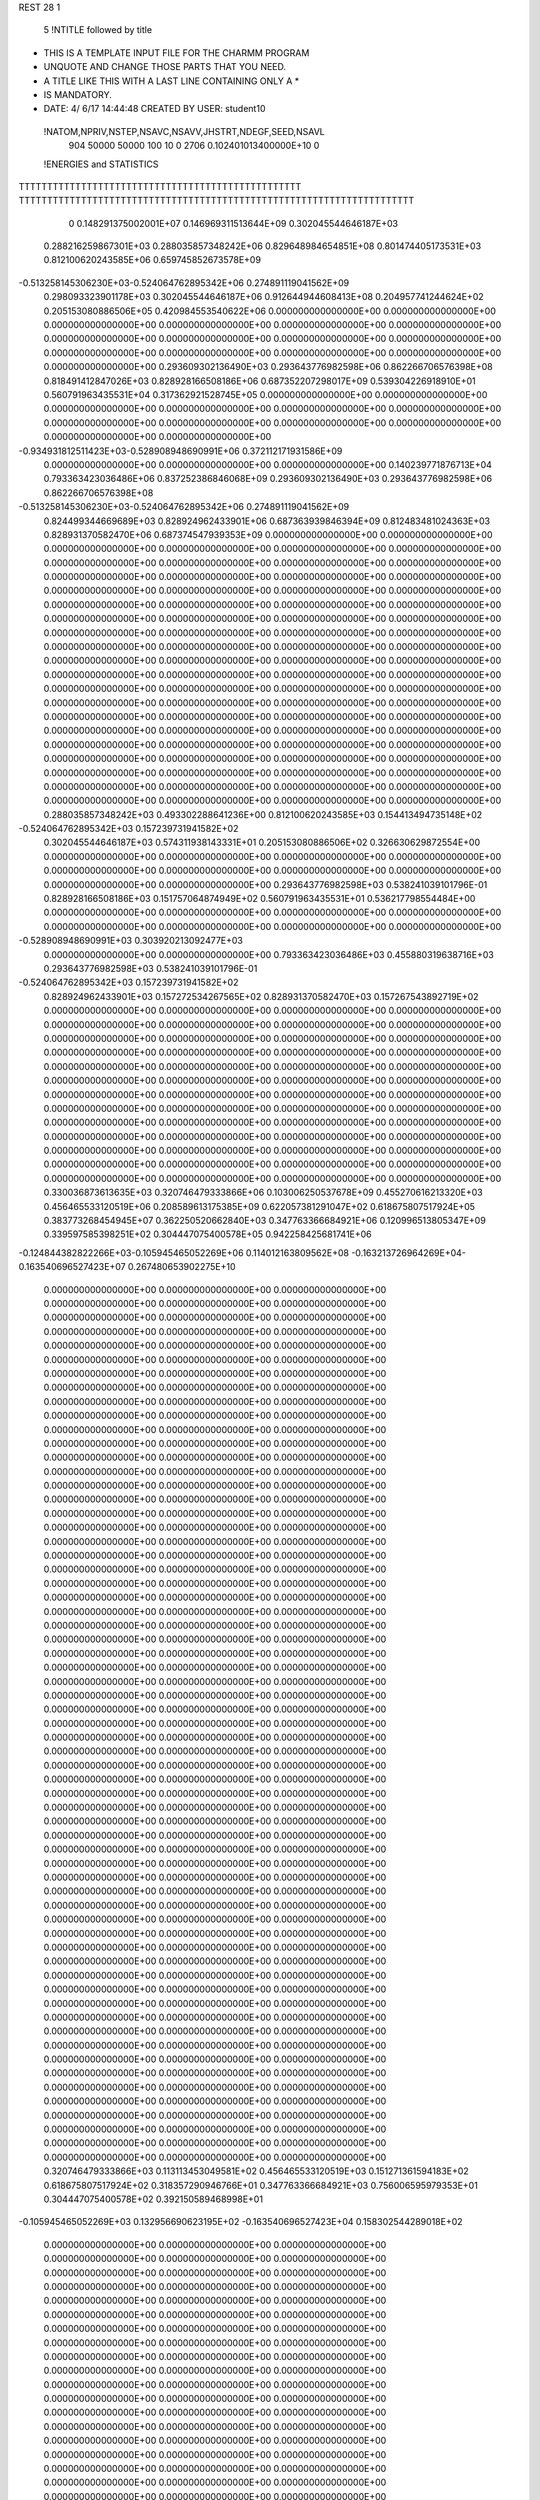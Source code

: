REST    28     1            

       5 !NTITLE followed by title
* THIS IS A TEMPLATE INPUT FILE FOR THE CHARMM PROGRAM                          
* UNQUOTE AND CHANGE THOSE PARTS THAT YOU NEED.                                 
* A TITLE LIKE THIS WITH A LAST LINE CONTAINING ONLY A *                        
* IS MANDATORY.                                                                 
*  DATE:     4/ 6/17     14:44:48      CREATED BY USER: student10               

 !NATOM,NPRIV,NSTEP,NSAVC,NSAVV,JHSTRT,NDEGF,SEED,NSAVL
         904       50000       50000         100          10           0        2706 0.102401013400000E+10           0

 !ENERGIES and STATISTICS
TTTTTTTTTTTTTTTTTTTTTTTTTTTTTTTTTTTTTTTTTTTTTTTTTT
TTTTTTTTTTTTTTTTTTTTTTTTTTTTTTTTTTTTTTTTTTTTTTTTTTTTTTTTTTTTTTTTTTTTTT
       0 0.148291375002001E+07 0.146969311513644E+09 0.302045544646187E+03
 0.288216259867301E+03 0.288035857348242E+06 0.829648984654851E+08
 0.801474405173531E+03 0.812100620243585E+06 0.659745852673578E+09
-0.513258145306230E+03-0.524064762895342E+06 0.274891119041562E+09
 0.298093323901178E+03 0.302045544646187E+06 0.912644944608413E+08
 0.204957741244624E+02 0.205153080886506E+05 0.420984553540622E+06
 0.000000000000000E+00 0.000000000000000E+00 0.000000000000000E+00
 0.000000000000000E+00 0.000000000000000E+00 0.000000000000000E+00
 0.000000000000000E+00 0.000000000000000E+00 0.000000000000000E+00
 0.000000000000000E+00 0.000000000000000E+00 0.000000000000000E+00
 0.000000000000000E+00 0.000000000000000E+00 0.000000000000000E+00
 0.293609302136490E+03 0.293643776982598E+06 0.862266706576398E+08
 0.818491412847026E+03 0.828928166508186E+06 0.687352207298017E+09
 0.539304226918910E+01 0.560791963435531E+04 0.317362921528745E+05
 0.000000000000000E+00 0.000000000000000E+00 0.000000000000000E+00
 0.000000000000000E+00 0.000000000000000E+00 0.000000000000000E+00
 0.000000000000000E+00 0.000000000000000E+00 0.000000000000000E+00
 0.000000000000000E+00 0.000000000000000E+00 0.000000000000000E+00
-0.934931812511423E+03-0.528908948690991E+06 0.372112171931586E+09
 0.000000000000000E+00 0.000000000000000E+00 0.000000000000000E+00
 0.140239771876713E+04 0.793363423036486E+06 0.837252386846068E+09
 0.293609302136490E+03 0.293643776982598E+06 0.862266706576398E+08
-0.513258145306230E+03-0.524064762895342E+06 0.274891119041562E+09
 0.824499344669689E+03 0.828924962433901E+06 0.687363939846394E+09
 0.812483481024363E+03 0.828931370582470E+06 0.687374547939353E+09
 0.000000000000000E+00 0.000000000000000E+00 0.000000000000000E+00
 0.000000000000000E+00 0.000000000000000E+00 0.000000000000000E+00
 0.000000000000000E+00 0.000000000000000E+00 0.000000000000000E+00
 0.000000000000000E+00 0.000000000000000E+00 0.000000000000000E+00
 0.000000000000000E+00 0.000000000000000E+00 0.000000000000000E+00
 0.000000000000000E+00 0.000000000000000E+00 0.000000000000000E+00
 0.000000000000000E+00 0.000000000000000E+00 0.000000000000000E+00
 0.000000000000000E+00 0.000000000000000E+00 0.000000000000000E+00
 0.000000000000000E+00 0.000000000000000E+00 0.000000000000000E+00
 0.000000000000000E+00 0.000000000000000E+00 0.000000000000000E+00
 0.000000000000000E+00 0.000000000000000E+00 0.000000000000000E+00
 0.000000000000000E+00 0.000000000000000E+00 0.000000000000000E+00
 0.000000000000000E+00 0.000000000000000E+00 0.000000000000000E+00
 0.000000000000000E+00 0.000000000000000E+00 0.000000000000000E+00
 0.000000000000000E+00 0.000000000000000E+00 0.000000000000000E+00
 0.000000000000000E+00 0.000000000000000E+00 0.000000000000000E+00
 0.000000000000000E+00 0.000000000000000E+00 0.000000000000000E+00
 0.000000000000000E+00 0.000000000000000E+00 0.000000000000000E+00
 0.000000000000000E+00 0.000000000000000E+00 0.000000000000000E+00
 0.000000000000000E+00 0.000000000000000E+00 0.000000000000000E+00
 0.000000000000000E+00 0.000000000000000E+00 0.000000000000000E+00
 0.000000000000000E+00 0.000000000000000E+00 0.000000000000000E+00
 0.000000000000000E+00 0.000000000000000E+00 0.000000000000000E+00
 0.000000000000000E+00 0.000000000000000E+00 0.000000000000000E+00
 0.000000000000000E+00 0.000000000000000E+00 0.000000000000000E+00
 0.000000000000000E+00 0.000000000000000E+00 0.000000000000000E+00
 0.288035857348242E+03 0.493302288641236E+00
 0.812100620243585E+03 0.154413494735148E+02
-0.524064762895342E+03 0.157239731941582E+02
 0.302045544646187E+03 0.574311938143331E+01
 0.205153080886506E+02 0.326630629872554E+00
 0.000000000000000E+00 0.000000000000000E+00
 0.000000000000000E+00 0.000000000000000E+00
 0.000000000000000E+00 0.000000000000000E+00
 0.000000000000000E+00 0.000000000000000E+00
 0.000000000000000E+00 0.000000000000000E+00
 0.293643776982598E+03 0.538241039101796E-01
 0.828928166508186E+03 0.151757064874949E+02
 0.560791963435531E+01 0.536217798554484E+00
 0.000000000000000E+00 0.000000000000000E+00
 0.000000000000000E+00 0.000000000000000E+00
 0.000000000000000E+00 0.000000000000000E+00
 0.000000000000000E+00 0.000000000000000E+00
-0.528908948690991E+03 0.303920213092477E+03
 0.000000000000000E+00 0.000000000000000E+00
 0.793363423036486E+03 0.455880319638716E+03
 0.293643776982598E+03 0.538241039101796E-01
-0.524064762895342E+03 0.157239731941582E+02
 0.828924962433901E+03 0.157272534267565E+02
 0.828931370582470E+03 0.157267543892719E+02
 0.000000000000000E+00 0.000000000000000E+00
 0.000000000000000E+00 0.000000000000000E+00
 0.000000000000000E+00 0.000000000000000E+00
 0.000000000000000E+00 0.000000000000000E+00
 0.000000000000000E+00 0.000000000000000E+00
 0.000000000000000E+00 0.000000000000000E+00
 0.000000000000000E+00 0.000000000000000E+00
 0.000000000000000E+00 0.000000000000000E+00
 0.000000000000000E+00 0.000000000000000E+00
 0.000000000000000E+00 0.000000000000000E+00
 0.000000000000000E+00 0.000000000000000E+00
 0.000000000000000E+00 0.000000000000000E+00
 0.000000000000000E+00 0.000000000000000E+00
 0.000000000000000E+00 0.000000000000000E+00
 0.000000000000000E+00 0.000000000000000E+00
 0.000000000000000E+00 0.000000000000000E+00
 0.000000000000000E+00 0.000000000000000E+00
 0.000000000000000E+00 0.000000000000000E+00
 0.000000000000000E+00 0.000000000000000E+00
 0.000000000000000E+00 0.000000000000000E+00
 0.000000000000000E+00 0.000000000000000E+00
 0.000000000000000E+00 0.000000000000000E+00
 0.000000000000000E+00 0.000000000000000E+00
 0.000000000000000E+00 0.000000000000000E+00
 0.000000000000000E+00 0.000000000000000E+00
 0.000000000000000E+00 0.000000000000000E+00
 0.330036873613635E+03 0.320746479333866E+06 0.103006250537678E+09
 0.455270616213320E+03 0.456465533120519E+06 0.208589613175385E+09
 0.622057381291047E+02 0.618675807517924E+05 0.383773268454945E+07
 0.362250520662840E+03 0.347763366684921E+06 0.120996513805347E+09
 0.339597585398251E+02 0.304447075400578E+05 0.942258425681741E+06
-0.124844382822266E+03-0.105945465052269E+06 0.114012163809562E+08
-0.163213726964269E+04-0.163540696527423E+07 0.267480653902275E+10
 0.000000000000000E+00 0.000000000000000E+00 0.000000000000000E+00
 0.000000000000000E+00 0.000000000000000E+00 0.000000000000000E+00
 0.000000000000000E+00 0.000000000000000E+00 0.000000000000000E+00
 0.000000000000000E+00 0.000000000000000E+00 0.000000000000000E+00
 0.000000000000000E+00 0.000000000000000E+00 0.000000000000000E+00
 0.000000000000000E+00 0.000000000000000E+00 0.000000000000000E+00
 0.000000000000000E+00 0.000000000000000E+00 0.000000000000000E+00
 0.000000000000000E+00 0.000000000000000E+00 0.000000000000000E+00
 0.000000000000000E+00 0.000000000000000E+00 0.000000000000000E+00
 0.000000000000000E+00 0.000000000000000E+00 0.000000000000000E+00
 0.000000000000000E+00 0.000000000000000E+00 0.000000000000000E+00
 0.000000000000000E+00 0.000000000000000E+00 0.000000000000000E+00
 0.000000000000000E+00 0.000000000000000E+00 0.000000000000000E+00
 0.000000000000000E+00 0.000000000000000E+00 0.000000000000000E+00
 0.000000000000000E+00 0.000000000000000E+00 0.000000000000000E+00
 0.000000000000000E+00 0.000000000000000E+00 0.000000000000000E+00
 0.000000000000000E+00 0.000000000000000E+00 0.000000000000000E+00
 0.000000000000000E+00 0.000000000000000E+00 0.000000000000000E+00
 0.000000000000000E+00 0.000000000000000E+00 0.000000000000000E+00
 0.000000000000000E+00 0.000000000000000E+00 0.000000000000000E+00
 0.000000000000000E+00 0.000000000000000E+00 0.000000000000000E+00
 0.000000000000000E+00 0.000000000000000E+00 0.000000000000000E+00
 0.000000000000000E+00 0.000000000000000E+00 0.000000000000000E+00
 0.000000000000000E+00 0.000000000000000E+00 0.000000000000000E+00
 0.000000000000000E+00 0.000000000000000E+00 0.000000000000000E+00
 0.000000000000000E+00 0.000000000000000E+00 0.000000000000000E+00
 0.000000000000000E+00 0.000000000000000E+00 0.000000000000000E+00
 0.000000000000000E+00 0.000000000000000E+00 0.000000000000000E+00
 0.000000000000000E+00 0.000000000000000E+00 0.000000000000000E+00
 0.000000000000000E+00 0.000000000000000E+00 0.000000000000000E+00
 0.000000000000000E+00 0.000000000000000E+00 0.000000000000000E+00
 0.000000000000000E+00 0.000000000000000E+00 0.000000000000000E+00
 0.000000000000000E+00 0.000000000000000E+00 0.000000000000000E+00
 0.000000000000000E+00 0.000000000000000E+00 0.000000000000000E+00
 0.000000000000000E+00 0.000000000000000E+00 0.000000000000000E+00
 0.000000000000000E+00 0.000000000000000E+00 0.000000000000000E+00
 0.000000000000000E+00 0.000000000000000E+00 0.000000000000000E+00
 0.000000000000000E+00 0.000000000000000E+00 0.000000000000000E+00
 0.000000000000000E+00 0.000000000000000E+00 0.000000000000000E+00
 0.000000000000000E+00 0.000000000000000E+00 0.000000000000000E+00
 0.000000000000000E+00 0.000000000000000E+00 0.000000000000000E+00
 0.000000000000000E+00 0.000000000000000E+00 0.000000000000000E+00
 0.000000000000000E+00 0.000000000000000E+00 0.000000000000000E+00
 0.000000000000000E+00 0.000000000000000E+00 0.000000000000000E+00
 0.000000000000000E+00 0.000000000000000E+00 0.000000000000000E+00
 0.000000000000000E+00 0.000000000000000E+00 0.000000000000000E+00
 0.000000000000000E+00 0.000000000000000E+00 0.000000000000000E+00
 0.000000000000000E+00 0.000000000000000E+00 0.000000000000000E+00
 0.000000000000000E+00 0.000000000000000E+00 0.000000000000000E+00
 0.000000000000000E+00 0.000000000000000E+00 0.000000000000000E+00
 0.000000000000000E+00 0.000000000000000E+00 0.000000000000000E+00
 0.000000000000000E+00 0.000000000000000E+00 0.000000000000000E+00
 0.000000000000000E+00 0.000000000000000E+00 0.000000000000000E+00
 0.000000000000000E+00 0.000000000000000E+00 0.000000000000000E+00
 0.000000000000000E+00 0.000000000000000E+00 0.000000000000000E+00
 0.000000000000000E+00 0.000000000000000E+00 0.000000000000000E+00
 0.000000000000000E+00 0.000000000000000E+00 0.000000000000000E+00
 0.000000000000000E+00 0.000000000000000E+00 0.000000000000000E+00
 0.000000000000000E+00 0.000000000000000E+00 0.000000000000000E+00
 0.000000000000000E+00 0.000000000000000E+00 0.000000000000000E+00
 0.000000000000000E+00 0.000000000000000E+00 0.000000000000000E+00
 0.000000000000000E+00 0.000000000000000E+00 0.000000000000000E+00
 0.000000000000000E+00 0.000000000000000E+00 0.000000000000000E+00
 0.320746479333866E+03 0.113113453049581E+02
 0.456465533120519E+03 0.151271361594183E+02
 0.618675807517924E+02 0.318357290946766E+01
 0.347763366684921E+03 0.756006595979353E+01
 0.304447075400578E+02 0.392150589468998E+01
-0.105945465052269E+03 0.132956690623195E+02
-0.163540696527423E+04 0.158302544289018E+02
 0.000000000000000E+00 0.000000000000000E+00
 0.000000000000000E+00 0.000000000000000E+00
 0.000000000000000E+00 0.000000000000000E+00
 0.000000000000000E+00 0.000000000000000E+00
 0.000000000000000E+00 0.000000000000000E+00
 0.000000000000000E+00 0.000000000000000E+00
 0.000000000000000E+00 0.000000000000000E+00
 0.000000000000000E+00 0.000000000000000E+00
 0.000000000000000E+00 0.000000000000000E+00
 0.000000000000000E+00 0.000000000000000E+00
 0.000000000000000E+00 0.000000000000000E+00
 0.000000000000000E+00 0.000000000000000E+00
 0.000000000000000E+00 0.000000000000000E+00
 0.000000000000000E+00 0.000000000000000E+00
 0.000000000000000E+00 0.000000000000000E+00
 0.000000000000000E+00 0.000000000000000E+00
 0.000000000000000E+00 0.000000000000000E+00
 0.000000000000000E+00 0.000000000000000E+00
 0.000000000000000E+00 0.000000000000000E+00
 0.000000000000000E+00 0.000000000000000E+00
 0.000000000000000E+00 0.000000000000000E+00
 0.000000000000000E+00 0.000000000000000E+00
 0.000000000000000E+00 0.000000000000000E+00
 0.000000000000000E+00 0.000000000000000E+00
 0.000000000000000E+00 0.000000000000000E+00
 0.000000000000000E+00 0.000000000000000E+00
 0.000000000000000E+00 0.000000000000000E+00
 0.000000000000000E+00 0.000000000000000E+00
 0.000000000000000E+00 0.000000000000000E+00
 0.000000000000000E+00 0.000000000000000E+00
 0.000000000000000E+00 0.000000000000000E+00
 0.000000000000000E+00 0.000000000000000E+00
 0.000000000000000E+00 0.000000000000000E+00
 0.000000000000000E+00 0.000000000000000E+00
 0.000000000000000E+00 0.000000000000000E+00
 0.000000000000000E+00 0.000000000000000E+00
 0.000000000000000E+00 0.000000000000000E+00
 0.000000000000000E+00 0.000000000000000E+00
 0.000000000000000E+00 0.000000000000000E+00
 0.000000000000000E+00 0.000000000000000E+00
 0.000000000000000E+00 0.000000000000000E+00
 0.000000000000000E+00 0.000000000000000E+00
 0.000000000000000E+00 0.000000000000000E+00
 0.000000000000000E+00 0.000000000000000E+00
 0.000000000000000E+00 0.000000000000000E+00
 0.000000000000000E+00 0.000000000000000E+00
 0.000000000000000E+00 0.000000000000000E+00
 0.000000000000000E+00 0.000000000000000E+00
 0.000000000000000E+00 0.000000000000000E+00
 0.000000000000000E+00 0.000000000000000E+00
 0.000000000000000E+00 0.000000000000000E+00
 0.000000000000000E+00 0.000000000000000E+00
 0.000000000000000E+00 0.000000000000000E+00
 0.000000000000000E+00 0.000000000000000E+00
 0.000000000000000E+00 0.000000000000000E+00
 0.000000000000000E+00 0.000000000000000E+00
 0.000000000000000E+00 0.000000000000000E+00
 0.000000000000000E+00 0.000000000000000E+00
 0.000000000000000E+00 0.000000000000000E+00
 0.000000000000000E+00 0.000000000000000E+00
 0.000000000000000E+00 0.000000000000000E+00
 0.000000000000000E+00 0.000000000000000E+00
 0.000000000000000E+00 0.000000000000000E+00
 0.000000000000000E+00 0.000000000000000E+00 0.000000000000000E+00
 0.000000000000000E+00 0.000000000000000E+00 0.000000000000000E+00
 0.000000000000000E+00 0.000000000000000E+00 0.000000000000000E+00
 0.000000000000000E+00 0.000000000000000E+00 0.000000000000000E+00
 0.000000000000000E+00 0.000000000000000E+00 0.000000000000000E+00
 0.000000000000000E+00 0.000000000000000E+00 0.000000000000000E+00
 0.000000000000000E+00 0.000000000000000E+00 0.000000000000000E+00
 0.000000000000000E+00 0.000000000000000E+00 0.000000000000000E+00
 0.000000000000000E+00 0.000000000000000E+00 0.000000000000000E+00
-0.124390170640718E+04-0.536553613332957E+06 0.449949792709002E+09
 0.337850383274224E+03-0.141036469916050E+05 0.783335502289578E+08
-0.666155195837170E+02 0.278702983902885E+05 0.709353953540715E+08
 0.337850383274220E+03-0.141036469916055E+05 0.783335502289578E+08
-0.637087661250692E+03-0.550495608902341E+06 0.458605583387594E+09
-0.639323944055233E+02-0.414986610741970E+05 0.743273509284631E+08
-0.666155195837172E+02 0.278702983902878E+05 0.709353953540715E+08
-0.639323944055254E+02-0.414986610741971E+05 0.743273509284631E+08
-0.923806069876401E+03-0.499677623837674E+06 0.458480254275920E+09
 0.000000000000000E+00 0.000000000000000E+00 0.000000000000000E+00
 0.000000000000000E+00 0.000000000000000E+00 0.000000000000000E+00
 0.000000000000000E+00 0.000000000000000E+00 0.000000000000000E+00
 0.000000000000000E+00 0.000000000000000E+00 0.000000000000000E+00
 0.000000000000000E+00 0.000000000000000E+00 0.000000000000000E+00
 0.000000000000000E+00 0.000000000000000E+00 0.000000000000000E+00
 0.000000000000000E+00 0.000000000000000E+00 0.000000000000000E+00
 0.000000000000000E+00 0.000000000000000E+00 0.000000000000000E+00
 0.000000000000000E+00 0.000000000000000E+00 0.000000000000000E+00
 0.000000000000000E+00 0.000000000000000E+00 0.000000000000000E+00
 0.000000000000000E+00 0.000000000000000E+00 0.000000000000000E+00
 0.000000000000000E+00 0.000000000000000E+00 0.000000000000000E+00
 0.000000000000000E+00 0.000000000000000E+00 0.000000000000000E+00
 0.000000000000000E+00 0.000000000000000E+00 0.000000000000000E+00
 0.000000000000000E+00 0.000000000000000E+00 0.000000000000000E+00
 0.000000000000000E+00 0.000000000000000E+00 0.000000000000000E+00
 0.000000000000000E+00 0.000000000000000E+00 0.000000000000000E+00
 0.000000000000000E+00 0.000000000000000E+00 0.000000000000000E+00
 0.000000000000000E+00 0.000000000000000E+00 0.000000000000000E+00
 0.000000000000000E+00 0.000000000000000E+00 0.000000000000000E+00
 0.000000000000000E+00 0.000000000000000E+00 0.000000000000000E+00
 0.000000000000000E+00 0.000000000000000E+00 0.000000000000000E+00
 0.000000000000000E+00 0.000000000000000E+00 0.000000000000000E+00
 0.000000000000000E+00 0.000000000000000E+00 0.000000000000000E+00
 0.000000000000000E+00 0.000000000000000E+00 0.000000000000000E+00
 0.000000000000000E+00 0.000000000000000E+00 0.000000000000000E+00
 0.000000000000000E+00 0.000000000000000E+00 0.000000000000000E+00
 0.000000000000000E+00 0.000000000000000E+00 0.000000000000000E+00
 0.000000000000000E+00 0.000000000000000E+00 0.000000000000000E+00
 0.000000000000000E+00 0.000000000000000E+00 0.000000000000000E+00
 0.000000000000000E+00 0.000000000000000E+00 0.000000000000000E+00
 0.000000000000000E+00 0.000000000000000E+00 0.000000000000000E+00
 0.000000000000000E+00 0.000000000000000E+00
 0.000000000000000E+00 0.000000000000000E+00
 0.000000000000000E+00 0.000000000000000E+00
 0.000000000000000E+00 0.000000000000000E+00
 0.000000000000000E+00 0.000000000000000E+00
 0.000000000000000E+00 0.000000000000000E+00
 0.000000000000000E+00 0.000000000000000E+00
 0.000000000000000E+00 0.000000000000000E+00
 0.000000000000000E+00 0.000000000000000E+00
-0.536553613332958E+03 0.402566780458037E+03
-0.141036469916050E+02 0.279525736508276E+03
 0.278702983902885E+02 0.264874766298543E+03
-0.141036469916055E+02 0.279525736508276E+03
-0.550495608902341E+03 0.394411166128489E+03
-0.414986610741970E+02 0.269453543412426E+03
 0.278702983902878E+02 0.264874766298543E+03
-0.414986610741971E+02 0.269453543412426E+03
-0.499677623837674E+03 0.456949150903966E+03
 0.000000000000000E+00 0.000000000000000E+00
 0.000000000000000E+00 0.000000000000000E+00
 0.000000000000000E+00 0.000000000000000E+00
 0.000000000000000E+00 0.000000000000000E+00
 0.000000000000000E+00 0.000000000000000E+00
 0.000000000000000E+00 0.000000000000000E+00
 0.000000000000000E+00 0.000000000000000E+00
 0.000000000000000E+00 0.000000000000000E+00
 0.000000000000000E+00 0.000000000000000E+00
 0.000000000000000E+00 0.000000000000000E+00
 0.000000000000000E+00 0.000000000000000E+00
 0.000000000000000E+00 0.000000000000000E+00
 0.000000000000000E+00 0.000000000000000E+00
 0.000000000000000E+00 0.000000000000000E+00
 0.000000000000000E+00 0.000000000000000E+00
 0.000000000000000E+00 0.000000000000000E+00
 0.000000000000000E+00 0.000000000000000E+00
 0.000000000000000E+00 0.000000000000000E+00
 0.000000000000000E+00 0.000000000000000E+00
 0.000000000000000E+00 0.000000000000000E+00
 0.000000000000000E+00 0.000000000000000E+00
 0.000000000000000E+00 0.000000000000000E+00
 0.000000000000000E+00 0.000000000000000E+00
 0.000000000000000E+00 0.000000000000000E+00
 0.000000000000000E+00 0.000000000000000E+00
 0.000000000000000E+00 0.000000000000000E+00
 0.000000000000000E+00 0.000000000000000E+00
 0.000000000000000E+00 0.000000000000000E+00
 0.000000000000000E+00 0.000000000000000E+00
 0.000000000000000E+00 0.000000000000000E+00
 0.000000000000000E+00 0.000000000000000E+00
 0.000000000000000E+00 0.000000000000000E+00

 !XOLD, YOLD, ZOLD
 0.321783758068711E+02 0.126951722240096E+02-0.135822249128281E+02
 0.328636601906741E+02 0.121888374865183E+02-0.141432328981660E+02
 0.319245256502750E+02 0.136765683721119E+02-0.139741987565085E+02
 0.312148781405710E+02 0.123128819822145E+02-0.136885901469939E+02
 0.325171508231286E+02 0.129084159631512E+02-0.121528042893792E+02
 0.324969784700083E+02 0.139891137886807E+02-0.119001554563687E+02
 0.315673142005161E+02 0.120753752211125E+02-0.113939054084593E+02
 0.319951528871197E+02 0.119944957649133E+02-0.103739083526336E+02
 0.317309009950435E+02 0.110580570404902E+02-0.116759071845143E+02
 0.301035116553730E+02 0.125211219417323E+02-0.112819208660851E+02
 0.295941437002412E+02 0.120768155496462E+02-0.104417766591782E+02
 0.295526220747034E+02 0.124472009141757E+02-0.122320714613806E+02
 0.298900508167970E+02 0.140118476575122E+02-0.109060413407831E+02
 0.303280066211045E+02 0.145891302135606E+02-0.117546083049110E+02
 0.305144614348197E+02 0.143337254549197E+02-0.100395015363007E+02
 0.284231441846430E+02 0.142916365647238E+02-0.106992746745452E+02
 0.281591894397701E+02 0.146242121015738E+02-0.974740017532510E+01
 0.275071099592642E+02 0.147206057485793E+02-0.115544002133490E+02
 0.276353418568549E+02 0.146725693571132E+02-0.128727472508225E+02
 0.285602757976243E+02 0.143979803913646E+02-0.132096884313516E+02
 0.272203508714810E+02 0.153871638158852E+02-0.134110827679960E+02
 0.263118337048469E+02 0.151181797181862E+02-0.111131077196287E+02
 0.256317913355339E+02 0.153401059951065E+02-0.118397696190907E+02
 0.259142159715479E+02 0.147479664558606E+02-0.102918044807067E+02
 0.339618903899881E+02 0.122441884419061E+02-0.118849519704765E+02
 0.342697904896333E+02 0.113128466198829E+02-0.126738086481892E+02
 0.347684810377671E+02 0.125707225664465E+02-0.108719091320140E+02
 0.346054737705052E+02 0.137520501735703E+02-0.100354653772383E+02
 0.337616400883884E+02 0.134738360032075E+02-0.937269084764475E+01
 0.344135613677598E+02 0.146702610728437E+02-0.106034103154876E+02
 0.360477839570199E+02 0.117772366170979E+02-0.105209145066787E+02
 0.364611307040707E+02 0.113630588513354E+02-0.113913743761956E+02
 0.368798158923934E+02 0.127872038672125E+02-0.979650715245731E+01
 0.375349002730938E+02 0.132680652830889E+02-0.105926773746881E+02
 0.376063612879639E+02 0.124279349411630E+02-0.904579017711013E+01
 0.359335346702380E+02 0.138817746555676E+02-0.926465609139216E+01
 0.357669689620843E+02 0.137425187054363E+02-0.815726933933777E+01
 0.363427169845136E+02 0.148948802736181E+02-0.944530778292905E+01
 0.357028624789553E+02 0.106532971233522E+02-0.955187852772877E+01
 0.344742926576199E+02 0.104884714557453E+02-0.933743045067438E+01
 0.366634373071748E+02 0.989471217194778E+01-0.901997620425352E+01
 0.376318825437729E+02 0.100975188796878E+02-0.913191584332971E+01
 0.364170774629076E+02 0.866099113118723E+01-0.830466894222747E+01
 0.358543261448055E+02 0.798690734502099E+01-0.894435035434479E+01
 0.377464204431359E+02 0.799160477224831E+01-0.794344339565207E+01
 0.385201728001998E+02 0.838568323679243E+01-0.865522673554817E+01
 0.376584165272026E+02 0.692644518570318E+01-0.809202352548320E+01
 0.384023796357538E+02 0.818815218180351E+01-0.653323047219099E+01
 0.385310422381179E+02 0.936603338220355E+01-0.621277569279089E+01
 0.386166029581957E+02 0.721619483999462E+01-0.572495814197752E+01
 0.356506432791499E+02 0.880899786547266E+01-0.696337710872820E+01
 0.349439432381218E+02 0.789218281353478E+01-0.651150421902937E+01
 0.357728245490774E+02 0.100192547043973E+02-0.636679076306571E+01
 0.363166918146176E+02 0.107380672169159E+02-0.676659171991160E+01
 0.352192585738567E+02 0.103286006926638E+02-0.507003857619568E+01
 0.353838576626566E+02 0.943294843948147E+01-0.453051900355118E+01
 0.359420326789742E+02 0.115146194370474E+02-0.438641042692050E+01
 0.370294804875872E+02 0.111787512701725E+02-0.430211039455159E+01
 0.355339831771614E+02 0.116856368568325E+02-0.340155789041737E+01
 0.359980386144700E+02 0.129060279256960E+02-0.496629452104516E+01
 0.348724808169347E+02 0.137733043173448E+02-0.493164892598825E+01
 0.340297186207924E+02 0.134366771909992E+02-0.436664199308546E+01
 0.350480251382843E+02 0.151135601953440E+02-0.531661482272266E+01
 0.342541454605498E+02 0.158496983327138E+02-0.520425998791101E+01
 0.363045682959436E+02 0.155640922385825E+02-0.579186518257277E+01
 0.363437983069930E+02 0.166041772193604E+02-0.588699503544715E+01
 0.372037470552581E+02 0.133977412425624E+02-0.552651279857407E+01
 0.380456870010277E+02 0.127982489161293E+02-0.561755515652432E+01
 0.374538608632470E+02 0.147575313400030E+02-0.588948437111186E+01
 0.384428309307212E+02 0.150973106254655E+02-0.618332544323968E+01
 0.336909958191260E+02 0.104755245221775E+02-0.504493566871956E+01
 0.330670489298149E+02 0.104309914203128E+02-0.397100270581467E+01
 0.330300292815019E+02 0.105164483966585E+02-0.627900712146733E+01
 0.336235794939627E+02 0.105977039430034E+02-0.708967151869189E+01
 0.315865092828793E+02 0.104248376836658E+02-0.650681411543420E+01
 0.311568932353828E+02 0.106027779113220E+02-0.551864194286655E+01
 0.310533616017093E+02 0.115501257491368E+02-0.743921846934555E+01
 0.299430025980956E+02 0.114702352305143E+02-0.750017217262971E+01
 0.314552746624271E+02 0.114754602990097E+02-0.848009347540723E+01
 0.315967760590237E+02 0.131019782962019E+02-0.681353722218328E+01
 0.311774614488148E+02 0.914258133707028E+01-0.718488098540791E+01
 0.300695273628303E+02 0.896275000648808E+01-0.766974258414237E+01
 0.320881146704791E+02 0.821646941134160E+01-0.740168273983670E+01
 0.329722906970175E+02 0.825755160588547E+01-0.698214806887475E+01
 0.318837422096955E+02 0.702044901109196E+01-0.818557170099257E+01
 0.308463610049000E+02 0.694578636023763E+01-0.849313210133117E+01
 0.329143709689398E+02 0.679163228476395E+01-0.935240241462952E+01
 0.329011223355945E+02 0.578198226193512E+01-0.984790361276820E+01
 0.339710468980230E+02 0.700112496027081E+01-0.896522649764601E+01
 0.328115513625199E+02 0.780738727977002E+01-0.104981738862174E+02
 0.329238967048248E+02 0.883623926605758E+01-0.101729625168413E+02
 0.337729729236327E+02 0.752057162600575E+01-0.116627297418921E+02
 0.335591237631736E+02 0.836569669248762E+01-0.124171415401296E+02
 0.336854568436025E+02 0.646359420247209E+01-0.120791589266329E+02
 0.348872751989764E+02 0.758468319171189E+01-0.114360357749846E+02
 0.314165725038662E+02 0.783644164412309E+01-0.111954468158455E+02
 0.313191265776510E+02 0.867869359059824E+01-0.119545133179772E+02
 0.306725430059879E+02 0.807900022015450E+01-0.104298141109123E+02
 0.311726421409152E+02 0.681262841110201E+01-0.115854305281879E+02
 0.321039180825056E+02 0.586115407037590E+01-0.716962316744176E+01
 0.316562256139709E+02 0.472852070332998E+01-0.735220987915075E+01
 0.328743274066080E+02 0.612014758941238E+01-0.609848314735930E+01
 0.333162727188887E+02 0.698666770869023E+01-0.612116674544204E+01
 0.332424080074179E+02 0.511992294164209E+01-0.510260803785820E+01
 0.335332178206555E+02 0.423324593648894E+01-0.565044207840542E+01
 0.343962319711176E+02 0.558609266209571E+01-0.422386068326420E+01
 0.352810788029224E+02 0.590337209759609E+01-0.481372723104021E+01
 0.346442021624936E+02 0.473772225440519E+01-0.348733536713629E+01
 0.339589169464724E+02 0.688392563346217E+01-0.343138845220918E+01
 0.330580572278062E+02 0.676350198368400E+01-0.283463133752181E+01
 0.337783094428103E+02 0.767223277453187E+01-0.420339841837729E+01
 0.349810070821693E+02 0.729932262379543E+01-0.241959006670571E+01
 0.346416845696524E+02 0.724352704819606E+01-0.121759763400826E+01
 0.361351378659622E+02 0.768933851627301E+01-0.277383133943708E+01
 0.319952961491607E+02 0.470579222164050E+01-0.418983032059580E+01
 0.311368258116302E+02 0.555563206099117E+01-0.376487255322736E+01
 0.318818745860803E+02 0.336001644009659E+01-0.381728283915027E+01
 0.328981174491850E+02 0.233253828628189E+01-0.421890082719414E+01
 0.339365013165119E+02 0.256106135565192E+01-0.404693300434571E+01
 0.326237504708295E+02 0.231665331709425E+01-0.529990589699589E+01
 0.307879304448233E+02 0.278680784996618E+01-0.313709136770269E+01
 0.299059920538747E+02 0.295899677914867E+01-0.371944787777400E+01
 0.311592813744296E+02 0.120572394873936E+01-0.315929630032048E+01
 0.306153759287366E+02 0.676639970991857E+00-0.405114607062059E+01
 0.307100358245157E+02 0.664977754758698E+00-0.228214521139138E+01
 0.326672643599732E+02 0.110899904377148E+01-0.336920398033207E+01
 0.334091216199915E+02 0.114126628139791E+01-0.244877406896625E+01
 0.329326620033383E+02 0.119635536499189E+00-0.391982205871407E+01
 0.307240091672163E+02 0.331297069161446E+01-0.168000858864058E+01
 0.317021580626683E+02 0.378727780030405E+01-0.111608059659880E+01
 0.295712838762631E+02 0.324288651466447E+01-0.101852672071295E+01
 0.282637777819218E+02 0.285846643405622E+01-0.157514832759613E+01
 0.283618647262509E+02 0.190971382907105E+01-0.219601098127309E+01
 0.279523829176290E+02 0.365661316106598E+01-0.226724359333355E+01
 0.294952281153779E+02 0.362386902298724E+01 0.422470956236346E+00
 0.298870734507060E+02 0.462501481545838E+01 0.668763597465660E+00
 0.279592135956965E+02 0.347840947297556E+01 0.795969675025985E+00
 0.275814401436543E+02 0.450130153333027E+01 0.688417829133304E+00
 0.276980433771516E+02 0.297351196677049E+01 0.180312046930549E+01
 0.273854632138564E+02 0.262653670315040E+01-0.325976561168930E+00
 0.275129040862221E+02 0.156193219404931E+01-0.148798315565448E+00
 0.262935465607174E+02 0.276317759953084E+01-0.533067341224365E+00
 0.303200520763433E+02 0.268621736683028E+01 0.130087718905404E+01
 0.305745339088405E+02 0.155674521841459E+01 0.922370670994135E+00
 0.307124868354379E+02 0.314207707495406E+01 0.249669770069469E+01
 0.306153483831299E+02 0.413848172525442E+01 0.266416754184375E+01
 0.313870342815055E+02 0.224442832696220E+01 0.345328882262768E+01
 0.308053013286287E+02 0.139077961534031E+01 0.355845616690740E+01
 0.328291896713760E+02 0.190055934673785E+01 0.302575349938592E+01
 0.334274157339168E+02 0.278812367063525E+01 0.280528301500800E+01
 0.327300333871553E+02 0.149568995114256E+01 0.204111461167451E+01
 0.337153908308878E+02 0.946524137072858E+00 0.385450281648010E+01
 0.331927824084503E+02-0.255783084889926E+00 0.427388428632770E+01
 0.322152813787083E+02-0.706306694133817E+00 0.397638444171576E+01
 0.338870681180418E+02-0.103863925130609E+01 0.516296599332404E+01
 0.333780615281566E+02-0.188217650400616E+01 0.561136300953437E+01
 0.352580551854854E+02-0.694212347897746E+00 0.548657460604843E+01
 0.360420117056375E+02-0.156528987671883E+01 0.631547128582462E+01
 0.356754484206641E+02-0.244668487980591E+01 0.630697271776002E+01
 0.350183367568364E+02 0.132733704725974E+01 0.430735530044151E+01
 0.353391138260721E+02 0.222377880705274E+01 0.392067685367771E+01
 0.357817141428206E+02 0.471061312406106E+00 0.510275091576600E+01
 0.367765380628866E+02 0.737054516545715E+00 0.531399344577013E+01
 0.313469437427169E+02 0.281069585946862E+01 0.488618161082389E+01
 0.312096414112596E+02 0.396646646303499E+01 0.511466932592639E+01
 0.314261744217535E+02 0.193816334135462E+01 0.587756010143969E+01
 0.315271163566031E+02 0.103048059163848E+01 0.551316515901794E+01
 0.313610576283138E+02 0.227258260012837E+01 0.725586328257642E+01
 0.305859025902915E+02 0.304468515473830E+01 0.735412156103112E+01
 0.310134471345012E+02 0.104176195018585E+01 0.822213242319917E+01
 0.309672213161732E+02 0.143941165181223E+01 0.930153042962269E+01
 0.319408528719626E+02-0.159090296502618E-02 0.809280468508399E+01
 0.313958424607464E+02-0.791511600192543E+00 0.778089078374597E+01
 0.296161337275069E+02 0.541901925213502E+00 0.793981834449480E+01
 0.294755984385350E+02 0.140577557500415E+00 0.688278104924421E+01
 0.289023415503143E+02 0.141422527916386E+01 0.812438863669333E+01
 0.292879689181966E+02-0.263956537547556E+00 0.862072312456639E+01
 0.325643227688654E+02 0.297755032391659E+01 0.784491794333152E+01
 0.324389508731876E+02 0.399175338337453E+01 0.853563154436951E+01
 0.338232287029645E+02 0.247198958136875E+01 0.745128239651801E+01
 0.339381341980331E+02 0.161781328113808E+01 0.698127410699049E+01
 0.350229961802144E+02 0.333024542634040E+01 0.768433684833297E+01
 0.347247577013752E+02 0.423438052879669E+01 0.807774285992534E+01
 0.354604833420140E+02 0.345148387732650E+01 0.674047097695529E+01
 0.359672426969346E+02 0.261496274874828E+01 0.867889363005290E+01
 0.359160073385643E+02 0.137696752532403E+01 0.880170195593048E+01
 0.368256460098139E+02 0.314363352915921E+01 0.950257854559432E+01
 0.372944254025413E+02 0.446904859306289E+01 0.936236830850507E+01
 0.365760608000447E+02 0.527680994375979E+01 0.974322804824081E+01
 0.374478671642560E+02 0.470889913499648E+01 0.831307215327249E+01
 0.373359208181370E+02 0.258075396470935E+01 0.107541721929733E+02
 0.378688367925415E+02 0.159104070506426E+01 0.105055518951414E+02
 0.383020372858569E+02 0.362562786162247E+01 0.113018969965479E+02
 0.392742943717943E+02 0.321967961342327E+01 0.115666303401351E+02
 0.379201258186658E+02 0.428169458250704E+01 0.121163102128118E+02
 0.385316999024193E+02 0.454393180842524E+01 0.101262367195359E+02
 0.389138735056987E+02 0.555142976740273E+01 0.104467998609753E+02
 0.394565962277016E+02 0.419827458429614E+01 0.958479729088624E+01
 0.362855584149517E+02 0.228475744971959E+01 0.118635379969444E+02
 0.361990345277576E+02 0.116996141789449E+01 0.123852956856596E+02
 0.354557950807360E+02 0.323698372569420E+01 0.122525557005758E+02
 0.355313547740042E+02 0.415817884597148E+01 0.118526677146908E+02
 0.345306372252390E+02 0.308633084014965E+01 0.133734823961301E+02
 0.349945367190217E+02 0.258139896903084E+01 0.142159086812389E+02
 0.340525125511314E+02 0.447909055212410E+01 0.138236144245524E+02
 0.333707801151752E+02 0.442328012264978E+01 0.146847598988957E+02
 0.333807262636947E+02 0.489369607486156E+01 0.130270684705073E+02
 0.354339576716097E+02 0.562712993169307E+01 0.142461173432836E+02
 0.333117061133445E+02 0.232360668918275E+01 0.128407839518693E+02
 0.331653965144120E+02 0.202987165687497E+01 0.116366634685597E+02
 0.325078414034371E+02 0.173983063754397E+01 0.137319646119124E+02
 0.326040756404192E+02 0.186887288658146E+01 0.146881543316961E+02
 0.314134646708516E+02 0.848295341420886E+00 0.134763039893576E+02
 0.312621605187741E+02 0.877967373721174E+00 0.124347465983453E+02
 0.318384044752084E+02-0.670097334240668E+00 0.138997841092855E+02
 0.310479129939171E+02-0.137692706982505E+01 0.136016142809743E+02
 0.317995678774199E+02-0.807544830870188E+00 0.149308059296027E+02
 0.331694607424169E+02-0.110730542955277E+01 0.133067951347746E+02
 0.335755266870738E+02-0.195124737309025E+01 0.140216183482816E+02
 0.338102900086797E+02-0.242444056868222E+00 0.133612000825835E+02
 0.329534226668154E+02-0.156183594691607E+01 0.118945661517320E+02
 0.319507144191071E+02-0.112447723269511E+01 0.115749558000013E+02
 0.328194487517510E+02-0.264854268586153E+01 0.120556156449140E+02
 0.341282858079100E+02-0.135293974776441E+01 0.109549543372123E+02
 0.342161459622759E+02-0.206766651104982E+01 0.100918748344662E+02
 0.349890462318558E+02-0.146455405209137E+01 0.116204174389142E+02
 0.340626047018990E+02-0.308830510692339E-01 0.103223746370058E+02
 0.338983484298298E+02 0.681708391369256E+00 0.110124565281945E+02
 0.333094133256016E+02-0.255572663471004E-01 0.964024498060366E+01
 0.349413909144228E+02 0.153543925457390E+00 0.986025755239689E+01
 0.300570909232410E+02 0.121667547075623E+01 0.140854649938017E+02
 0.293273995582749E+02 0.314974833845916E+00 0.144172834785240E+02
 0.297181505238991E+02 0.248982959084570E+01 0.141747028004362E+02
 0.304437457374554E+02 0.322579835208151E+01 0.139716151963312E+02
 0.284334446845858E+02 0.296523559564619E+01 0.146977176625389E+02
 0.281207249216739E+02 0.229471600484595E+01 0.154757542936418E+02
 0.286782765232509E+02 0.435587734943518E+01 0.152179923106172E+02
 0.288432547511451E+02 0.509549439623225E+01 0.144374703795876E+02
 0.295669090941001E+02 0.435604500835919E+01 0.159411532345165E+02
 0.278170623570316E+02 0.476552547114501E+01 0.158592240639440E+02
 0.273332890775066E+02 0.295975429209558E+01 0.136252024178371E+02
 0.274205065886838E+02 0.227618504214814E+01 0.125458276946370E+02
 0.261699574382705E+02 0.358550645601637E+01 0.138553166479431E+02
 0.260827072653249E+02 0.411126772314759E+01 0.147097998598415E+02
 0.250596983186229E+02 0.368233383925016E+01 0.129147620316426E+02
 0.254580504821773E+02 0.329745617549854E+01 0.119105519821613E+02
 0.238623593371224E+02 0.276693888723379E+01 0.133836525304758E+02
 0.229773046227976E+02 0.283453428074480E+01 0.128355536561966E+02
 0.235103719159890E+02 0.311738971092194E+01 0.144083322744559E+02
 0.242382562990101E+02 0.127304551703234E+01 0.134459541900779E+02
 0.234662692045229E+02 0.722041580299898E+00 0.139911613689055E+02
 0.251500670284145E+02 0.113342146203910E+01 0.141270015358833E+02
 0.245581453288386E+02 0.726671880058945E+00 0.121084996468941E+02
 0.254127986305392E+02 0.124779712955353E+01 0.115453910659685E+02
 0.237062979018550E+02 0.847649754183013E+00 0.114109429487644E+02
 0.248774069455217E+02-0.715005258337532E+00 0.121787759957316E+02
 0.240762330381648E+02-0.124791794355330E+01 0.122199227269505E+02
 0.259679904313239E+02-0.119811272698132E+01 0.128494001719235E+02
 0.271306640686059E+02-0.462324384212910E+00 0.130315482369277E+02
 0.271925285325501E+02 0.542722566892097E+00 0.127969758457148E+02
 0.278436613398110E+02-0.709697354925689E+00 0.136875066811990E+02
 0.259695162396749E+02-0.245764920523380E+01 0.133022305184084E+02
 0.251330836958884E+02-0.297174402853222E+01 0.131832365337404E+02
 0.267997772575444E+02-0.285690147086299E+01 0.135873852177546E+02
 0.245247213154736E+02 0.506235315781588E+01 0.129346087163915E+02
 0.236511549406867E+02 0.537450662267379E+01 0.137641194299198E+02
 0.251439923278455E+02 0.587215713090418E+01 0.120326712597529E+02
 0.258825215748899E+02 0.553763924733049E+01 0.114525053838557E+02
 0.245812041910811E+02 0.727485622699534E+01 0.118629100007319E+02
 0.236608519091014E+02 0.737350148114266E+01 0.125114416347909E+02
 0.256180467018470E+02 0.829314748569604E+01 0.123290207285869E+02
 0.264751470738212E+02 0.828015759355911E+01 0.115893873781553E+02
 0.250633507706756E+02 0.972648068685312E+01 0.123642598412969E+02
 0.243334416144976E+02 0.984155567652115E+01 0.131915525141066E+02
 0.244858582111638E+02 0.989813895019801E+01 0.113991280963176E+02
 0.258103731995770E+02 0.104967672030492E+02 0.126028432953141E+02
 0.261879627568369E+02 0.791940637287986E+01 0.136744406050932E+02
 0.268350423759659E+02 0.708632970971964E+01 0.135394747213779E+02
 0.254490556583854E+02 0.748837144743178E+01 0.143754559975009E+02
 0.270620212962780E+02 0.894728629606034E+01 0.143558155332972E+02
 0.264807231429171E+02 0.984946360831198E+01 0.146689714785781E+02
 0.278793057740304E+02 0.933016723334719E+01 0.137438750400627E+02
 0.275207295719482E+02 0.842657359766317E+01 0.152748731597137E+02
 0.242850269194481E+02 0.735188993827782E+01 0.103943976781036E+02
 0.248366807629796E+02 0.657963586394710E+01 0.962686467971194E+01
 0.232129208096499E+02 0.812977976624691E+01 0.100364595091612E+02
 0.227598463384758E+02 0.871393526331422E+01 0.107422841816331E+02
 0.227159040211731E+02 0.837742926006862E+01 0.866996304676953E+01
 0.227860435047489E+02 0.743133009073369E+01 0.808181830330829E+01
 0.211775403365693E+02 0.884511293357694E+01 0.880853566926659E+01
 0.211414130607043E+02 0.983327969024431E+01 0.940199464591795E+01
 0.204040422888622E+02 0.893251551349586E+01 0.757286376473315E+01
 0.193017740720159E+02 0.890711592311714E+01 0.770050294114609E+01
 0.205341469135739E+02 0.801324282284926E+01 0.691537602506446E+01
 0.208235400634393E+02 0.981433074326144E+01 0.706969519726046E+01
 0.203644640632261E+02 0.795997891970424E+01 0.981751790183855E+01
 0.193500002171249E+02 0.837470427284832E+01 0.994457842529549E+01
 0.208661668796866E+02 0.800126196614063E+01 0.107927297286609E+02
 0.202127733861393E+02 0.649273350196233E+01 0.936553136384080E+01
 0.196936481359990E+02 0.639887401113421E+01 0.841755339436513E+01
 0.196061729196010E+02 0.598144513836562E+01 0.101728430141738E+02
 0.211857276892760E+02 0.597639911162774E+01 0.933328287436615E+01
 0.235539207380715E+02 0.955519134032324E+01 0.799720710454994E+01
 0.240051509409736E+02 0.104524904345937E+02 0.865457078566695E+01
 0.237561850760496E+02 0.944348162214194E+01 0.668982618295158E+01
 0.233203326220556E+02 0.866878955541425E+01 0.618369200745568E+01
 0.243562524508261E+02 0.105503826397454E+02 0.592325513191693E+01
 0.240566667289261E+02 0.114488097690195E+02 0.644507544437995E+01
 0.259025131267569E+02 0.102316981101546E+02 0.575302377264516E+01
 0.263030026956550E+02 0.106997036049060E+02 0.485236176825347E+01
 0.261016644687905E+02 0.912459742094811E+01 0.562749896921650E+01
 0.267197289100281E+02 0.108839823203624E+02 0.687946095830329E+01
 0.265153930625689E+02 0.103712201002351E+02 0.790974692257364E+01
 0.264296618109260E+02 0.119532797717802E+02 0.686108289609330E+01
 0.282142123245129E+02 0.107479823515430E+02 0.654930019405110E+01
 0.286286325095258E+02 0.111614351794253E+02 0.564431064828452E+01
 0.285009496296758E+02 0.962812159378914E+01 0.645633049954467E+01
 0.288955619235636E+02 0.113242568047548E+02 0.774416414655708E+01
 0.291125897466062E+02 0.106938760272903E+02 0.849441016560724E+01
 0.290917213486169E+02 0.126113278350823E+02 0.805882165612450E+01
 0.286311283655332E+02 0.135980721321402E+02 0.732485869207122E+01
 0.281221169552287E+02 0.134144605674802E+02 0.642265518007125E+01
 0.287619500573279E+02 0.145376976035136E+02 0.758191898592620E+01
 0.297343282782843E+02 0.129534380435287E+02 0.918262499376640E+01
 0.301265156783910E+02 0.122123384505125E+02 0.973993974402345E+01
 0.297190032228124E+02 0.138135399112828E+02 0.959868644187656E+01
 0.236151948577452E+02 0.104263010845831E+02 0.461908113391736E+01
 0.228321409830500E+02 0.949255419639079E+01 0.444082719004268E+01
 0.239975925148183E+02 0.112671515902148E+02 0.364685390842859E+01
 0.247179171779671E+02 0.119872606816676E+02 0.378985956835914E+01
 0.237094638012332E+02 0.111277672778001E+02 0.222460992083270E+01
 0.229490551255217E+02 0.103302476497372E+02 0.201268622312063E+01
 0.234059714343363E+02 0.124978542643563E+02 0.155376807519254E+01
 0.236434238503297E+02 0.124856941447005E+02 0.483386280544815E+00
 0.239445664322357E+02 0.132868140411967E+02 0.210209275822682E+01
 0.219384511512425E+02 0.127652555111511E+02 0.172184531862002E+01
 0.209159576145435E+02 0.124641574312853E+02 0.756483029119706E+00
 0.211949655508057E+02 0.119005362914473E+02-0.163357668636024E+00
 0.195607389375939E+02 0.126974891575418E+02 0.102207259211620E+01
 0.187719133628847E+02 0.123562493219766E+02 0.353734901444810E+00
 0.192058077636600E+02 0.131903898609837E+02 0.227926255685454E+01
 0.178056628990653E+02 0.133542576266465E+02 0.254866332546422E+01
 0.176268055684024E+02 0.135797070929967E+02 0.343187266513866E+01
 0.214854554350741E+02 0.130971824252869E+02 0.295629868230300E+01
 0.222545874571141E+02 0.130941678701712E+02 0.380324627999173E+01
 0.201462730882543E+02 0.133951638435471E+02 0.324952946915116E+01
 0.198444731952738E+02 0.136771154750833E+02 0.427403038329143E+01
 0.249717120983367E+02 0.106720876385953E+02 0.148633741111833E+01
 0.260511047857984E+02 0.111679747060604E+02 0.180310721326704E+01
 0.248480198130460E+02 0.980564985942412E+01 0.436979640004825E+00
 0.238656960272026E+02 0.964062111956550E+01 0.173222358474804E+00
 0.258947848118362E+02 0.952575332626622E+01-0.502281656462049E+00
 0.267013819575462E+02 0.101046571573697E+02-0.288802018546635E+00
 0.263030103218199E+02 0.798284998342556E+01-0.389616591179443E+00
 0.261259088839842E+02 0.769323871734806E+01 0.703464648697676E+00
 0.273859080159960E+02 0.794381425751696E+01-0.545896579511909E+00
 0.254796716455554E+02 0.697765476362811E+01-0.118197493915415E+01
 0.241301697530700E+02 0.667091752817229E+01-0.828552520227254E+00
 0.235833531378059E+02 0.724976188935613E+01-0.665843970418349E-01
 0.235235238563322E+02 0.545879633852971E+01-0.126178514391851E+01
 0.225127494468846E+02 0.527012623968600E+01-0.972583950642722E+00
 0.241467826465402E+02 0.458498533288757E+01-0.220637572954466E+01
 0.236929698616776E+02 0.367484428373950E+01-0.247658788779415E+01
 0.261576803006486E+02 0.600366954921380E+01-0.197974110437386E+01
 0.271831266537290E+02 0.612697130774662E+01-0.227065024802306E+01
 0.255279268674985E+02 0.477224615841996E+01-0.247458407707025E+01
 0.259842455751766E+02 0.405482347439514E+01-0.309580995574247E+01
 0.254417890554481E+02 0.991016188426259E+01-0.183114802132960E+01
 0.242743514092762E+02 0.100211019010676E+02-0.221239702993093E+01
 0.264200317401605E+02 0.101317369951167E+02-0.275388624775243E+01
 0.273017451388354E+02 0.998375422495567E+01-0.241821221799563E+01
 0.260788149377341E+02 0.101357125454448E+02-0.417569941314443E+01
 0.250040451130044E+02 0.104785197949699E+02-0.424254002031999E+01
 0.269975515657994E+02 0.110708923612392E+02-0.499396031878753E+01
 0.279148862154930E+02 0.104848686122380E+02-0.525732699191167E+01
 0.272623504791864E+02 0.120001089058085E+02-0.443283621598293E+01
 0.263313730685923E+02 0.115146565685219E+02-0.624069894941915E+01
 0.256375817210484E+02 0.127366500657970E+02-0.641518480346432E+01
 0.254938758247209E+02 0.133962983797496E+02-0.558053773753930E+01
 0.251301802499871E+02 0.130939566095398E+02-0.769654589945664E+01
 0.245543774836599E+02 0.139526426661593E+02-0.792809720285350E+01
 0.253599302651595E+02 0.121795559350179E+02-0.877366509226968E+01
 0.247208396054386E+02 0.125412729456215E+02-0.994631445199302E+01
 0.240563417463490E+02 0.118169060569346E+02-0.100933033411630E+02
 0.265492381951500E+02 0.106469875573084E+02-0.734606535337084E+01
 0.271617936560079E+02 0.975209531062217E+01-0.710524102323014E+01
 0.260435790519786E+02 0.109843976522452E+02-0.859640315982628E+01
 0.260090413646393E+02 0.101946296759486E+02-0.933667636245241E+01
 0.259824312654523E+02 0.868669629828919E+01-0.458518311163222E+01
 0.269699774972690E+02 0.806725258155364E+01-0.473080025354160E+01
 0.247682069085865E+02 0.818168446687744E+01-0.481170994431811E+01
 0.239662707678439E+02 0.876120151793589E+01-0.484692258270205E+01
 0.244279493182196E+02 0.688893544970965E+01-0.538128736205368E+01
 0.251920447578722E+02 0.622735475133908E+01-0.497299594186848E+01
 0.230027343009496E+02 0.635308985331175E+01-0.501036927576949E+01
 0.222347878853674E+02 0.697292032227695E+01-0.557153110354704E+01
 0.228424769326691E+02 0.651494313876049E+01-0.389365099913343E+01
 0.228076007120196E+02 0.486206805822224E+01-0.532838820430156E+01
 0.237041627140558E+02 0.425019313760846E+01-0.593599905628155E+01
 0.216128003512326E+02 0.432037171043265E+01-0.504510530095287E+01
 0.208376599176019E+02 0.492427275689692E+01-0.472103037803266E+01
 0.214654933096809E+02 0.336276040147869E+01-0.521108867043126E+01
 0.246997145511079E+02 0.689220024265894E+01-0.692756211566940E+01
 0.238625881643850E+02 0.731490555122197E+01-0.770731797112671E+01
 0.258969031999593E+02 0.647876468808544E+01-0.739820766345051E+01
 0.266105969858941E+02 0.620941518616446E+01-0.672126685450228E+01
 0.262090189767611E+02 0.655289237364111E+01-0.879639752610972E+01
 0.258344861817790E+02 0.749802155209417E+01-0.906949418960787E+01
 0.277577330581898E+02 0.649997609630391E+01-0.887645378556592E+01
 0.281365377231954E+02 0.540629712537464E+01-0.885668185601823E+01
 0.282449904132854E+02 0.715573014049573E+01-0.800667238403260E+01
 0.280494973790519E+02 0.701294649236299E+01-0.986830712878872E+01
 0.255977923056591E+02 0.550932996854643E+01-0.962230435186792E+01
 0.254395183774903E+02 0.569792591326806E+01-0.108337371758763E+02
 0.250590533336362E+02 0.440017073059492E+01-0.903929303527507E+01
 0.251774257243446E+02 0.431608121231212E+01-0.806720510905483E+01
 0.244145484269895E+02 0.339371446283759E+01-0.977202688444544E+01
 0.249928735678543E+02 0.305708495803291E+01-0.105374655981820E+02
 0.242474522698117E+02 0.215647838947646E+01-0.893100973961612E+01
 0.235741799051638E+02 0.237284967474638E+01-0.807811076835826E+01
 0.252043696237744E+02 0.183508137037689E+01-0.851227089753547E+01
 0.238622503934884E+02 0.884363308017720E+00-0.980737385662064E+01
 0.246416235852232E+02 0.187547033183996E+00-0.949027864361174E+01
 0.241409818163260E+02 0.128552241916233E+01-0.108500214460171E+02
 0.224443834913369E+02 0.384781702720889E+00-0.959682103376453E+01
 0.218902716294415E+02 0.106583160526179E+01-0.900251603045341E+01
 0.225773647055392E+02-0.568289446619477E+00-0.903604141007189E+01
 0.216903149317786E+02-0.695112129357528E-01-0.109567869260910E+02
 0.208647203678565E+02-0.740119226781201E+00-0.107199433060677E+02
 0.223227530349135E+02-0.610017349575598E+00-0.116411201197404E+02
 0.210678890777063E+02 0.110706646967672E+01-0.115937981199490E+02
 0.208892855897617E+02 0.101769435411093E+01-0.126090225491047E+02
 0.217076117085383E+02 0.196466613603285E+01-0.114726809390137E+02
 0.201742508705701E+02 0.125018583806683E+01-0.111613170116767E+02
 0.231205488507228E+02 0.399982825807784E+01-0.102091654046488E+02
 0.225095585845681E+02 0.347265528414464E+01-0.111550322396045E+02
 0.225723761899115E+02 0.503171475906735E+01-0.953707555060178E+01
 0.230496973628513E+02 0.536679130158517E+01-0.874075114220254E+01
 0.213544569548537E+02 0.567801824403089E+01-0.994234891262008E+01
 0.207340717208365E+02 0.511708830932661E+01-0.106230279923451E+02
 0.205169860588267E+02 0.570338525257060E+01-0.862592243983083E+01
 0.210868871803200E+02 0.627874808768321E+01-0.788868056680224E+01
 0.203816095163785E+02 0.462029744577402E+01-0.829546267027360E+01
 0.195572018152699E+02 0.622183174328831E+01-0.885485428252743E+01
 0.215776032187961E+02 0.705988960941923E+01-0.105239945771661E+02
 0.208452105725868E+02 0.752225855340035E+01-0.114130371541223E+02
 0.226706611157410E+02 0.774603619533132E+01-0.101205364241039E+02
 0.233347526495600E+02 0.734575490520656E+01-0.954973211210184E+01
 0.229631459831912E+02 0.912220227228294E+01-0.104235375180987E+02
 0.226345414842041E+02 0.934211046845250E+01-0.114623861455399E+02
 0.240343505204016E+02 0.922573810853512E+01-0.102908646722394E+02
 0.223917029368503E+02 0.101682859460777E+02-0.951596831333457E+01
 0.224999124913560E+02 0.113574630606150E+02-0.986548203974657E+01
 0.219203111529993E+02 0.969225899146296E+01-0.836375306078457E+01
 0.223595703105699E+02 0.882340380227665E+01-0.798468493090592E+01
 0.209843579419536E+02 0.104122626922219E+02-0.752639769112266E+01
 0.210359335274468E+02 0.114433717313767E+02-0.793345377798234E+01
 0.195086845038613E+02 0.985722117216117E+01-0.763753845052829E+01
 0.187434379193801E+02 0.104001149961479E+02-0.698757219455572E+01
 0.194701497371372E+02 0.878808879337715E+01-0.728246668608614E+01
 0.189202747103103E+02 0.973869737294010E+01-0.911716283362273E+01
 0.198037667850817E+02 0.930339251415847E+01-0.967788298714056E+01
 0.176932178094935E+02 0.881583502824764E+01-0.921009019400971E+01
 0.167780432375118E+02 0.925549667891926E+01-0.863325617948435E+01
 0.177707702204696E+02 0.777279062647498E+01-0.878864973177630E+01
 0.174036287576110E+02 0.878442633133610E+01-0.102684500471517E+02
 0.185281302469062E+02 0.110555121168340E+02-0.977792482246230E+01
 0.193415374869531E+02 0.117854064436885E+02-0.961276355752363E+01
 0.176644596516897E+02 0.115552247709775E+02-0.924819551014265E+01
 0.183984922757232E+02 0.109555144872586E+02-0.108101049760392E+02
 0.213636562325096E+02 0.102890340391630E+02-0.611928510763972E+01
 0.219879432028130E+02 0.928293848419697E+01-0.568555854286420E+01
 0.211565222664340E+02 0.113352419934363E+02-0.531976113141252E+01
 0.206085992845110E+02 0.120818284314385E+02-0.568567708928909E+01
 0.215216581199037E+02 0.114688857256165E+02-0.385349857373738E+01
 0.223456670156905E+02 0.108176707981058E+02-0.362486174601435E+01
 0.218061297712644E+02 0.129303702108069E+02-0.347194932502707E+01
 0.219082741416920E+02 0.129014417141426E+02-0.235237460136286E+01
 0.208741211810260E+02 0.136148389484670E+02-0.370660546993182E+01
 0.232584917977443E+02 0.138165533265348E+02-0.404929400146947E+01
 0.204604910514278E+02 0.108010679172658E+02-0.302886349599471E+01
 0.192786063928660E+02 0.111175775397891E+02-0.328019509734168E+01
 0.207992781563478E+02 0.976416581947063E+01-0.221958722203538E+01
 0.217360329992191E+02 0.948765053352681E+01-0.218635592809543E+01
 0.199139916921221E+02 0.893684906159607E+01-0.137473671604431E+01
 0.189450785740155E+02 0.941447357774564E+01-0.123572491300486E+01
 0.196969657806586E+02 0.749614236181919E+01-0.195607631048771E+01
 0.193987536905630E+02 0.679848803971199E+01-0.111616235209699E+01
 0.205955969406420E+02 0.720123083930303E+01-0.247235025826996E+01
 0.185722426236457E+02 0.763827668577159E+01-0.293579785962652E+01
 0.187143355070887E+02 0.854661487191977E+01-0.348021594445250E+01
 0.175651465213177E+02 0.772648055946499E+01-0.244930777247058E+01
 0.185524184686410E+02 0.639902458246154E+01-0.383477448316175E+01
 0.195538908215595E+02 0.571099591965579E+01-0.414116878987729E+01
 0.173716733849205E+02 0.623621257557332E+01-0.448619580569399E+01
 0.174801083183080E+02 0.548770956845931E+01-0.516717168679117E+01
 0.166660115875384E+02 0.686200643249391E+01-0.436303474665380E+01
 0.206887953625612E+02 0.883323751787508E+01-0.927176331180801E-01
 0.218232489150468E+02 0.921707903493978E+01 0.174341812660344E+00
 0.199277460753434E+02 0.842747366139762E+01 0.972634083919037E+00
 0.189461108719687E+02 0.819606319975594E+01 0.995438274699972E+00
 0.205099222957573E+02 0.819805360945701E+01 0.226940261047532E+01
 0.212396970558188E+02 0.893998413425756E+01 0.248737977568267E+01
 0.195153768380684E+02 0.827871147523938E+01 0.339414286054281E+01
 0.197296204722022E+02 0.764744895203296E+01 0.431056739308475E+01
 0.183089476660632E+02 0.764505120587157E+01 0.296125946701587E+01
 0.177621704604009E+02 0.764529683427537E+01 0.372601608196537E+01
 0.191669037728625E+02 0.973384206161362E+01 0.361325962631348E+01
 0.187055576644590E+02 0.100955401566249E+02 0.267812816651236E+01
 0.201214857475151E+02 0.103729452693921E+02 0.377930983113263E+01
 0.185202943430823E+02 0.987002525591638E+01 0.444490433633353E+01
 0.211157769734138E+02 0.684826867658665E+01 0.244565536063336E+01
 0.207700819172534E+02 0.592079837453735E+01 0.171476711123890E+01
 0.220371177104806E+02 0.670866973173321E+01 0.340430407028814E+01
 0.223971146256422E+02 0.742992309909346E+01 0.408824288272237E+01
 0.225425044061359E+02 0.543984695352106E+01 0.380716185089349E+01
 0.217055391758132E+02 0.476662978033701E+01 0.377496934488556E+01
 0.237351664482379E+02 0.498636111210679E+01 0.298362718660982E+01
 0.234895895550733E+02 0.528307876495500E+01 0.197918556652513E+01
 0.239133340769325E+02 0.388442279477595E+01 0.306813391173715E+01
 0.251085873541936E+02 0.555860075979719E+01 0.319778836418648E+01
 0.253008903618805E+02 0.689056524293180E+01 0.315848729295584E+01
 0.244617853386181E+02 0.760862502006357E+01 0.309808695116439E+01
 0.265998541150936E+02 0.746732372348662E+01 0.307813108752977E+01
 0.267080856832091E+02 0.851747777790554E+01 0.292282014446404E+01
 0.277241296290456E+02 0.665115307619651E+01 0.322085585076316E+01
 0.286678093412246E+02 0.713200856593258E+01 0.310783796472913E+01
 0.262736090062835E+02 0.470642160753433E+01 0.338910181512057E+01
 0.261622337632727E+02 0.366461881189442E+01 0.355345299915963E+01
 0.275672638284251E+02 0.532087070845555E+01 0.353989352960027E+01
 0.284208218062395E+02 0.483563072029010E+01 0.383168595561037E+01
 0.228802581685967E+02 0.551251263619000E+01 0.529955304838737E+01
 0.225850861834012E+02 0.660739922300190E+01 0.587056199773075E+01
 0.234961329553067E+02 0.444087745644040E+01 0.577703831446590E+01
 0.235427083787070E+02 0.365496776933769E+01 0.521860273188090E+01
 0.239990247713614E+02 0.438895926428366E+01 0.715195783629036E+01
 0.237544603646411E+02 0.532308669557738E+01 0.760853061557044E+01
 0.233427033363542E+02 0.327657249249011E+01 0.798882877708941E+01
 0.235446642005344E+02 0.218200131983297E+01 0.762509271187975E+01
 0.237672162999734E+02 0.332212291637766E+01 0.950701468600854E+01
 0.236735810939327E+02 0.442443849969484E+01 0.985194856569071E+01
 0.246928688119507E+02 0.277276065057687E+01 0.950875062891997E+01
 0.229715727390387E+02 0.274040891572987E+01 0.100954654158925E+02
 0.218292851090165E+02 0.348507324650063E+01 0.790439432055939E+01
 0.215700040664799E+02 0.456758597127551E+01 0.792120664574354E+01
 0.212189221729685E+02 0.302460908676722E+01 0.872822773962260E+01
 0.213388715097466E+02 0.320208573769329E+01 0.696727086608505E+01
 0.254705091538490E+02 0.416457455718256E+01 0.713467392976686E+01
 0.260078217288931E+02 0.321540547411335E+01 0.651753772858260E+01
 0.262239566700355E+02 0.501850927652691E+01 0.786829251512989E+01
 0.258989616665356E+02 0.580379478315473E+01 0.837951947196930E+01
 0.277106540700227E+02 0.483160821495890E+01 0.788475578449517E+01
 0.280318970442846E+02 0.393625895783193E+01 0.749415982495350E+01
 0.284966061499859E+02 0.603613217584309E+01 0.723643329493506E+01
 0.276434693859100E+02 0.653512043630225E+01 0.663559104089856E+01
 0.292809428397967E+02 0.571117844019494E+01 0.657140539541121E+01
 0.290133042132252E+02 0.717873343652637E+01 0.821202823175434E+01
 0.303623639592407E+02 0.747323402567096E+01 0.829264043987562E+01
 0.310083542773647E+02 0.690425229457023E+01 0.761840278843721E+01
 0.308814468867111E+02 0.859324873225793E+01 0.899127621625741E+01
 0.319623575302682E+02 0.877841884342913E+01 0.878424593786693E+01
 0.300384684968654E+02 0.928909111887330E+01 0.983786317093568E+01
 0.304902294906597E+02 0.105409724220046E+02 0.103288155665083E+02
 0.311235517148495E+02 0.104173482183996E+02 0.110243491439155E+02
 0.281297901556573E+02 0.794525428903127E+01 0.901603407413248E+01
 0.271178939066008E+02 0.762846801680977E+01 0.916521843954001E+01
 0.286769968347289E+02 0.903180966622596E+01 0.980595796227992E+01
 0.280664720729655E+02 0.966976528762019E+01 0.104595248808846E+02
 0.280823614654704E+02 0.468973241398244E+01 0.936703553319930E+01
 0.271893484817307E+02 0.464528176253141E+01 0.101985594327595E+02
 0.294571395188112E+02 0.453372868888678E+01 0.966023317267659E+01
 0.301085210845458E+02 0.479557685414880E+01 0.899511035634087E+01
 0.300239861890917E+02 0.392467489691182E+01 0.108352612364323E+02
 0.309513600416144E+02 0.345311461957577E+01 0.105934159521420E+02
 0.292529074848063E+02 0.348390368703107E+01 0.114345290946004E+02
 0.305469203754232E+02 0.494544773425339E+01 0.118859106947451E+02
 0.310629701733702E+02 0.454821664937172E+01 0.129080714461426E+02
 0.303562847932679E+02 0.623652022786179E+01 0.116994382015626E+02
 0.299102049245491E+02 0.656819082150066E+01 0.108655472653653E+02
 0.305629364027891E+02 0.719155783752622E+01 0.128446174470825E+02
 0.309114276979620E+02 0.674450269095104E+01 0.137533434706398E+02
 0.295846611261991E+02 0.756557465349128E+01 0.129771932177897E+02
 0.315750210754281E+02 0.830063940313266E+01 0.126329881149965E+02
 0.312027755775824E+02 0.945799169516788E+01 0.128412515823885E+02
 0.327987693297940E+02 0.797156230449754E+01 0.122921543910560E+02
 0.330214750158879E+02 0.695388339812037E+01 0.121722691239145E+02
 0.339126532310616E+02 0.891606174881243E+01 0.121690042634536E+02
 0.336956908304856E+02 0.985280301541186E+01 0.127351981955546E+02
 0.352147932113208E+02 0.838464036774901E+01 0.128195749773816E+02
 0.351207955533579E+02 0.864106184723433E+01 0.139362434618420E+02
 0.360883257757667E+02 0.900262721728606E+01 0.124880887670300E+02
 0.356698727829474E+02 0.667159543793484E+01 0.124481561825694E+02
 0.339922990811641E+02 0.945266283427875E+01 0.107747932323718E+02
 0.333314895864325E+02 0.104395314095305E+02 0.103846925230392E+02
 0.347758323290371E+02 0.886698989917022E+01 0.983872897765521E+01
 0.352683744041156E+02 0.804587037991152E+01 0.101448063488423E+02
 0.347658394508537E+02 0.917934748919051E+01 0.840930890288531E+01
 0.339040712160288E+02 0.975168143746835E+01 0.809490541724953E+01
 0.361187488912694E+02 0.990860757990170E+01 0.810004013117636E+01
 0.364779177825226E+02 0.964164353569947E+01 0.709963287408280E+01
 0.369513826670068E+02 0.970773570023245E+01 0.885185996721370E+01
 0.360402198867216E+02 0.114483687823489E+02 0.795427010911867E+01
 0.370496742412333E+02 0.118233191653007E+02 0.769139289781824E+01
 0.358456533823471E+02 0.117623765643703E+02 0.904914740929863E+01
 0.350517285580225E+02 0.120414719003110E+02 0.698817703142352E+01
 0.351031411426075E+02 0.131811501375566E+02 0.691621160275837E+01
 0.341249567539560E+02 0.117036665765127E+02 0.737768991573068E+01
 0.353027676864851E+02 0.114874123792836E+02 0.569527691081018E+01
 0.359021238033158E+02 0.107865460885060E+02 0.548500142027939E+01
 0.345596283358074E+02 0.118872794545721E+02 0.466797261584749E+01
 0.334617748414812E+02 0.126697505554478E+02 0.487318219329668E+01
 0.331923971289845E+02 0.126934454492278E+02 0.588042792970447E+01
 0.326765178956636E+02 0.126552005184299E+02 0.419941493063394E+01
 0.347578414140327E+02 0.114049202419257E+02 0.342609056911181E+01
 0.356217268639077E+02 0.108526064593958E+02 0.336302079623543E+01
 0.342260210010831E+02 0.116415318255475E+02 0.258003926005889E+01
 0.348444232402345E+02 0.788389061671599E+01 0.759474743291714E+01
 0.354699165967153E+02 0.691730890922666E+01 0.796089479996862E+01
 0.342927445607714E+02 0.790760737027271E+01 0.638117429958972E+01
 0.335706687669703E+02 0.857222066035069E+01 0.612427274259317E+01
 0.346259695588840E+02 0.696206951720297E+01 0.532189566854671E+01
 0.350028049175554E+02 0.603990007500000E+01 0.573285703249795E+01
 0.333250326452365E+02 0.652733940993075E+01 0.464930036496715E+01
 0.331065796461119E+02 0.739008197684067E+01 0.394283947549394E+01
 0.324730022917254E+02 0.636724679545954E+01 0.534275785343549E+01
 0.335248925659422E+02 0.561904726865617E+01 0.395357740094610E+01
 0.355525626202705E+02 0.759089902249914E+01 0.434899667990482E+01
 0.361661783187408E+02 0.862363350895012E+01 0.467224841820745E+01
 0.357839435905079E+02 0.708050801037776E+01 0.309957337647002E+01
 0.352539119674925E+02 0.635586721398591E+01 0.272389053566918E+01
 0.368445267256443E+02 0.759639266278951E+01 0.220948041910741E+01
 0.376907694131449E+02 0.785994484656082E+01 0.286490860591744E+01
 0.373046322454478E+02 0.662898966207062E+01 0.105969953088084E+01
 0.363594074285829E+02 0.624944707125663E+01 0.623772075841414E+00
 0.377947979170859E+02 0.574847579930189E+01 0.158511736356153E+01
 0.381627316530245E+02 0.712936594696170E+01-0.974975500933501E-01
 0.389741482615799E+02 0.784174850946806E+01 0.102203377469469E+00
 0.374685616986095E+02 0.762923402468822E+01-0.839294185340156E+00
 0.385913566725659E+02 0.592564573181092E+01-0.901057408578827E+00
 0.376556115419433E+02 0.529004677675909E+01-0.914094093927832E+00
 0.392593445001316E+02 0.537686548261404E+01-0.214957585844938E+00
 0.391270423018785E+02 0.600452903380262E+01-0.229986959359865E+01
 0.398709933762219E+02 0.520723551310592E+01-0.256940841199371E+01
 0.397110758738865E+02 0.696835312162630E+01-0.224250457577943E+01
 0.381033612423111E+02 0.603172399170066E+01-0.325837697079890E+01
 0.386573065824010E+02 0.645434119484554E+01-0.408069681198603E+01
 0.373871529232159E+02 0.678741333205258E+01-0.307493045488993E+01
 0.375829537203458E+02 0.515773588149622E+01-0.350958533698785E+01
 0.365064821773463E+02 0.893586321470839E+01 0.174132134630296E+01
 0.368922588611692E+02 0.996852186535622E+01 0.235603036125658E+01
 0.356557914970611E+02 0.912741124195876E+01 0.681710781409859E+00
 0.351646760303393E+02 0.835111557439001E+01 0.240243259121663E+00
 0.352451142349654E+02 0.104384009188050E+02 0.248322319782740E+00
 0.354951059400248E+02 0.111568231991236E+02 0.103889350779812E+01
 0.358438387583746E+02 0.109248504990199E+02-0.961528655946748E+00
 0.352463387138114E+02 0.118654677902367E+02-0.135516304643694E+01
 0.357386607246255E+02 0.101570215307694E+02-0.178041106551494E+01
 0.372452105177374E+02 0.116265814937096E+02-0.876623772715045E+00
 0.372237442617304E+02 0.123247217437495E+02-0.488443198092053E-01
 0.373500202279580E+02 0.123663727176321E+02-0.177899402605786E+01
 0.385427889133029E+02 0.107841598807135E+02-0.819201240152312E+00
 0.383499877465548E+02 0.974583024507255E+01-0.703693272979348E+00
 0.391743007652733E+02 0.111502893132973E+02 0.523090502310407E-01
 0.392771145914030E+02 0.110078963877307E+02-0.209316382483284E+01
 0.399831684495518E+02 0.116846237484770E+02-0.210525780480881E+01
 0.390160298712484E+02 0.103581472019403E+02-0.320721347594938E+01
 0.382898776054897E+02 0.931586401388976E+01-0.333297135667766E+01
 0.374213855328539E+02 0.925384889165473E+01-0.276743718473796E+01
 0.381975676578050E+02 0.900124676125979E+01-0.432122261429798E+01
 0.395846917138839E+02 0.108940111213784E+02-0.430106969959766E+01
 0.402537922346075E+02 0.116314744009005E+02-0.426186342415785E+01
 0.393775480731299E+02 0.103889566319890E+02-0.517905560785754E+01
 0.337194700558188E+02 0.105780800563009E+02 0.124271798113957E+00
 0.332000092290198E+02 0.115397629612564E+02 0.657509347566723E+00
 0.330911036430284E+02 0.955981891300171E+01-0.428037806129859E+00
 0.335608883790122E+02 0.872538454139700E+01-0.741634920272004E+00
 0.315995702493209E+02 0.943070426537238E+01-0.596851891130265E+00
 0.313482829197520E+02 0.103927884709961E+02-0.107916277015229E+01
 0.311463717920026E+02 0.845334165708609E+01-0.163619309727210E+01
 0.312662612758350E+02 0.744673898148649E+01-0.120066741720477E+01
 0.319155544168152E+02 0.850792660894300E+01-0.245806976404867E+01
 0.297775100528335E+02 0.880836648526105E+01-0.224009524067542E+01
 0.290938401336569E+02 0.971475249610198E+01-0.176606362048728E+01
 0.293954699804287E+02 0.785353394056112E+01-0.312677515579169E+01
 0.300382146417757E+02 0.711981348833599E+01-0.323179822597231E+01
 0.285050269066647E+02 0.778225874930835E+01-0.354938769950030E+01
 0.307491080215813E+02 0.930567523187677E+01 0.706492626464945E+00
 0.301581350915494E+02 0.833063521306788E+01 0.112019027012330E+01
 0.307290802059449E+02 0.103611614898505E+02 0.143907510013144E+01
 0.311988353140909E+02 0.111331385409136E+02 0.105237992490543E+01
 0.303376939335238E+02 0.103846569949676E+02 0.288243360527282E+01
 0.294297452045926E+02 0.983913691054223E+01 0.305447567518281E+01
 0.316007003332576E+02 0.983900677898770E+01 0.357808796787314E+01
 0.324061817521854E+02 0.105177136395090E+02 0.343447403474663E+01
 0.319594324808479E+02 0.895078557352187E+01 0.303424764049298E+01
 0.314222924201549E+02 0.938925789597266E+01 0.506066346186661E+01
 0.320667435242428E+02 0.990509728548227E+01 0.598888479052815E+01
 0.304442814328521E+02 0.846811833545247E+01 0.531154268342407E+01
 0.299449289520002E+02 0.796174548856861E+01 0.455656214282703E+01
 0.303879101164704E+02 0.816239176812999E+01 0.627288421033951E+01
 0.301438101444545E+02 0.118974052383389E+02 0.309200000710307E+01
 0.310103447243690E+02 0.125108661291765E+02 0.371204129817523E+01
 0.290680684086543E+02 0.125406989557443E+02 0.253402229386063E+01
 0.285198476847231E+02 0.119332354552883E+02 0.197115791460153E+01
 0.287577946598504E+02 0.139535729179663E+02 0.263657366333029E+01
 0.296420688510530E+02 0.144428527308826E+02 0.288510702258723E+01
 0.283488287597595E+02 0.146707505038485E+02 0.129939396046811E+01
 0.284236196727281E+02 0.157422290104749E+02 0.140709933227272E+01
 0.273157155067121E+02 0.143068523173625E+02 0.957498746989573E+00
 0.293325724860901E+02 0.142106680292892E+02 0.198240531838583E+00
 0.306835784771433E+02 0.146960238384886E+02 0.103438969197353E+00
 0.310301046327343E+02 0.154365818233915E+02 0.820256735114672E+00
 0.315744307695043E+02 0.142146447555702E+02-0.853131100299301E+00
 0.326482161671707E+02 0.144559459567577E+02-0.866733852151699E+00
 0.311688416413710E+02 0.131859827210090E+02-0.169621646558592E+01
 0.317855258986868E+02 0.127406632993917E+02-0.246077056415168E+01
 0.289517036572725E+02 0.131448950509955E+02-0.646897886639419E+00
 0.279759163689574E+02 0.126255265070558E+02-0.659093566843737E+00
 0.298440123011424E+02 0.127062669050293E+02-0.164712811108164E+01
 0.295291671278348E+02 0.120208956501966E+02-0.246545654485589E+01
 0.277269221145494E+02 0.141972296767729E+02 0.376168836511489E+01
 0.275742695763652E+02 0.133875785258034E+02 0.468773999344370E+01
 0.270788605478271E+02 0.153783994900783E+02 0.368297018452800E+01
 0.272252299781499E+02 0.160117637700452E+02 0.292632510708134E+01
 0.261932185375105E+02 0.158519630800998E+02 0.477310418131355E+01
 0.264455205898092E+02 0.153757179116080E+02 0.569817337021876E+01
 0.265378690090618E+02 0.173672245815868E+02 0.491426162205765E+01
 0.266013708564905E+02 0.178430352047773E+02 0.393435414939534E+01
 0.275820996858012E+02 0.174477670681844E+02 0.524720243333465E+01
 0.256892540505415E+02 0.182191172220282E+02 0.578913042493032E+01
 0.257939967967193E+02 0.179191909587466E+02 0.687556711140396E+01
 0.246063889207599E+02 0.182571267698804E+02 0.551465874687602E+01
 0.261320681046625E+02 0.197039072334019E+02 0.582753911184909E+01
 0.270205431944788E+02 0.197991598448904E+02 0.508645167190131E+01
 0.264139201313523E+02 0.199858298798321E+02 0.687543718230545E+01
 0.250995340830113E+02 0.208424448283297E+02 0.544814825976331E+01
 0.256029913105359E+02 0.218430702575243E+02 0.546750841151999E+01
 0.241280593821276E+02 0.209250695796819E+02 0.609331880337462E+01
 0.247818745796589E+02 0.205671889707499E+02 0.399562014966455E+01
 0.241517355091721E+02 0.213324210249615E+02 0.355327585270935E+01
 0.242146608506729E+02 0.196917868200822E+02 0.398703553793286E+01
 0.256792420922782E+02 0.205900651348529E+02 0.348186770614341E+01
 0.248193092408758E+02 0.154573399799976E+02 0.436433290368638E+01
 0.242522771319331E+02 0.145661946658350E+02 0.497486589997798E+01
 0.241804106959798E+02 0.162868322614119E+02 0.356504164785626E+01
 0.247141360341635E+02 0.169819861262429E+02 0.310336161330582E+01
 0.227812943490323E+02 0.162748757729195E+02 0.317302680301787E+01
 0.224044917020972E+02 0.152923234840096E+02 0.342279990513401E+01
 0.220520328038580E+02 0.174347364296162E+02 0.381341210795491E+01
 0.220644920212461E+02 0.171525467802511E+02 0.487893094903823E+01
 0.210389021643215E+02 0.176631433727936E+02 0.356582903392620E+01
 0.227839390588961E+02 0.186443484735431E+02 0.379251565804859E+01
 0.225632975351711E+02 0.191325825918363E+02 0.296995275575072E+01
 0.226069335137134E+02 0.163927733346617E+02 0.170169169748568E+01
 0.235811039079267E+02 0.163492025436821E+02 0.928500629810877E+00
 0.213144691606383E+02 0.164820695167272E+02 0.127534784544316E+01
 0.205519989234165E+02 0.165429096900974E+02 0.191665076089270E+01
 0.209348243864668E+02 0.164418203401911E+02-0.140847962121466E+00
 0.210951493104476E+02 0.154426857459053E+02-0.639378071321209E+00
 0.194217829935226E+02 0.166282739373927E+02-0.157668902830846E+00
 0.192288733400668E+02 0.176516875500924E+02 0.674830417675721E-01
 0.189461547315752E+02 0.160935659328507E+02 0.649365379320902E+00
 0.188870467213255E+02 0.163349630539797E+02-0.108672210734466E+01
 0.215078509812920E+02 0.173887715920322E+02-0.108205112411913E+01
 0.221196048761405E+02 0.169633270772363E+02-0.207235280436066E+01
 0.214999863555730E+02 0.187268388157143E+02-0.779053325262238E+00
 0.213213198090221E+02 0.190255206660657E+02 0.173929159608007E+00
 0.222158086801506E+02 0.197676380706957E+02-0.146126069198713E+01
 0.220146297408717E+02 0.197256981551970E+02-0.252208176355800E+01
 0.217190549096021E+02 0.212268661791197E+02-0.990247707302500E+00
 0.206525162232283E+02 0.211423905611470E+02-0.627356710694208E+00
 0.218577953007983E+02 0.219894130394989E+02-0.171283500953720E+01
 0.224666502755136E+02 0.218285546776278E+02 0.205788524917458E+00
 0.220102170035894E+02 0.228525897835369E+02 0.447664944514981E+00
 0.235130777481546E+02 0.219661135135967E+02-0.127196059629426E+00
 0.224102505170288E+02 0.211681561486730E+02 0.151929225244884E+01
 0.220011278549100E+02 0.199630248681804E+02 0.165944661935823E+01
 0.230211072273881E+02 0.217462519992221E+02 0.249306872446438E+01
 0.237666475746691E+02 0.196557656673699E+02-0.140351002280236E+01
 0.244603406917998E+02 0.199499713819508E+02-0.239613390948081E+01
 0.243630625152454E+02 0.191505524453336E+02-0.297888412648113E+00
 0.237870852037327E+02 0.188698109988974E+02 0.402767419674577E+00
 0.258283675003301E+02 0.190079563615814E+02-0.764522450795780E-01
 0.262653839465378E+02 0.199283288900817E+02-0.438806932201729E+00
 0.260561943220846E+02 0.188285283593531E+02 0.147953728550925E+01
 0.260557177675041E+02 0.178263734998935E+02 0.186671386347411E+01
 0.252561337196378E+02 0.193392249086249E+02 0.199582054287340E+01
 0.273103148716306E+02 0.195085499681644E+02 0.198444842009047E+01
 0.284200294371780E+02 0.190953373491510E+02 0.161021736536287E+01
 0.271822444821687E+02 0.206240695633816E+02 0.253357218657212E+01
 0.264639545229242E+02 0.178236109008804E+02-0.885462167248405E+00
 0.275252946948131E+02 0.179886655747231E+02-0.150414240324070E+01
 0.256990721948882E+02 0.167046272193758E+02-0.861024078564572E+00
 0.249733077141217E+02 0.165757900604488E+02-0.150868963713968E+00
 0.258283925506691E+02 0.156589726455240E+02-0.187249071710758E+01
 0.267479162842197E+02 0.151553672850763E+02-0.172597588885807E+01
 0.247787712669371E+02 0.146600607477625E+02-0.154605192244404E+01
 0.238416710377139E+02 0.152417260372367E+02-0.147189761409352E+01
 0.248938987608876E+02 0.141985342283381E+02-0.490671914636438E+00
 0.246502763082749E+02 0.132787834384239E+02-0.276188933682567E+01
 0.258407672504973E+02 0.161833261274376E+02-0.336716171088454E+01
 0.267754924603122E+02 0.158512905318351E+02-0.406958380585640E+01
 0.248021599801197E+02 0.169544702170833E+02-0.382515288966568E+01
 0.240653102906148E+02 0.173423021054613E+02-0.327427592666269E+01
 0.247522162942325E+02 0.174921829851491E+02-0.514497272523196E+01
 0.249954225075519E+02 0.167255205858510E+02-0.581798806538698E+01
 0.233377592931160E+02 0.181358121265416E+02-0.534936854887270E+01
 0.232556519591559E+02 0.191092632473082E+02-0.474774685058254E+01
 0.226782741883628E+02 0.174036256221426E+02-0.478764492513628E+01
 0.227674775883090E+02 0.183613196086557E+02-0.677217317133918E+01
 0.231628773221115E+02 0.192328116454122E+02-0.733920024833464E+01
 0.217114831806762E+02 0.186248238046851E+02-0.675359358362666E+01
 0.230229921854092E+02 0.167806042379897E+02-0.777322012015090E+01
 0.217512157414305E+02 0.158330771454600E+02-0.684809467588165E+01
 0.221768724280312E+02 0.155278734892070E+02-0.582886421824505E+01
 0.214900583100429E+02 0.149267934912174E+02-0.736861563476084E+01
 0.208916893095353E+02 0.164871278635734E+02-0.675529084774909E+01
 0.258049819444837E+02 0.185490518321187E+02-0.540300165557276E+01
 0.263832947435379E+02 0.185868909969425E+02-0.652213321833001E+01
 0.260498897522515E+02 0.194585381123168E+02-0.446979643421120E+01
 0.256256649520626E+02 0.194899937057001E+02-0.355734895883775E+01
 0.270800536379186E+02 0.204555090282063E+02-0.459742775918016E+01
 0.268955312135736E+02 0.209853255609520E+02-0.553972824364872E+01
 0.269524079558157E+02 0.214085652625712E+02-0.339179866268111E+01
 0.270989634653868E+02 0.208484604368438E+02-0.246639968256089E+01
 0.258610597106133E+02 0.218110127769967E+02-0.344546994879965E+01
 0.278983722965364E+02 0.226912843648520E+02-0.341560100422565E+01
 0.272610181740381E+02 0.235231924511715E+02-0.293115721856912E+01
 0.281432409298190E+02 0.228622434987345E+02-0.446099316518601E+01
 0.291742474031955E+02 0.226666911379680E+02-0.259936915044639E+01
 0.298537568721084E+02 0.234031290732281E+02-0.316215214875579E+01
 0.297656197480814E+02 0.217586900870782E+02-0.285473901689141E+01
 0.289189056137596E+02 0.229528774804953E+02-0.118676725393591E+01
 0.291245608671220E+02 0.238638785293970E+02-0.877474974856742E+00
 0.286734654446407E+02 0.220402120246152E+02-0.212076641651695E+00
 0.284835381914815E+02 0.223998917696761E+02 0.104397000327199E+01
 0.281669106239297E+02 0.233119561900942E+02 0.129194860050800E+01
 0.283170093868297E+02 0.216770246589950E+02 0.165966154010322E+01
 0.288818179095202E+02 0.208140823016970E+02-0.451447930201032E+00
 0.291524969704711E+02 0.204944053295750E+02-0.130675792280430E+01
 0.289409452158185E+02 0.202010975579184E+02 0.351296662897999E+00
 0.284851097020273E+02 0.198719371632511E+02-0.474730477652168E+01
 0.292455506740359E+02 0.202985743219017E+02-0.562730167693111E+01
 0.289008141579622E+02 0.187686606791417E+02-0.398758339122624E+01
 0.285437152680785E+02 0.184718131084861E+02-0.308937623768370E+01
 0.302528138008669E+02 0.181967278849184E+02-0.421159863584871E+01
 0.309394081330400E+02 0.189980202479962E+02-0.426966835935477E+01
 0.307242923293061E+02 0.173188426044995E+02-0.304483244988391E+01
 0.302060060320118E+02 0.163177245887264E+02-0.295007399765625E+01
 0.305226118100703E+02 0.179321341431101E+02-0.178405993710371E+01
 0.296706664685791E+02 0.176177011614507E+02-0.139762080586351E+01
 0.322702038144278E+02 0.170754476163188E+02-0.314573090817785E+01
 0.325472551883698E+02 0.162201799023764E+02-0.384040150483073E+01
 0.326240161085348E+02 0.168563580699220E+02-0.216033052030893E+01
 0.327406109955832E+02 0.180209174890749E+02-0.354673627719305E+01
 0.303313894893389E+02 0.173955523963074E+02-0.545806942681606E+01
 0.311333986459488E+02 0.175627331381279E+02-0.637789339919061E+01
 0.293630469703654E+02 0.164792228631502E+02-0.555760468364659E+01
 0.286984330303111E+02 0.162491852883637E+02-0.483715625425220E+01
 0.293665228219699E+02 0.156773768456918E+02-0.676982610831037E+01
 0.303417488825521E+02 0.157315921160800E+02-0.736952151810509E+01
 0.289742267218459E+02 0.142833786424766E+02-0.648331332983162E+01
 0.287159695920178E+02 0.136769069328972E+02-0.738472842739782E+01
 0.281064183388816E+02 0.143497525831765E+02-0.588703528908100E+01
 0.302049721921210E+02 0.134633306517739E+02-0.543413798403900E+01
 0.284531138134120E+02 0.162916936732507E+02-0.780110019184893E+01
 0.274814890646523E+02 0.156881523193355E+02-0.824531341298721E+01
 0.288580739552902E+02 0.175360036380977E+02-0.820080463401733E+01
 0.297570991230192E+02 0.177566573644443E+02-0.783240202923978E+01
 0.282233342179335E+02 0.184007578294403E+02-0.920986637957033E+01
 0.281998798708380E+02 0.194288733115798E+02-0.874778792875056E+01
 0.272849212336686E+02 0.179613341489165E+02-0.951077606550015E+01
 0.290070811090408E+02 0.182808760187314E+02-0.104916079773369E+02
 0.299079622816641E+02 0.174715548036494E+02-0.105979805441906E+02
 0.285345919774587E+02 0.190924712545850E+02-0.114916744139486E+02
 0.277785643397644E+02 0.197447418320128E+02-0.114105677885366E+02
 0.290220312406038E+02 0.189797848943800E+02-0.128726544084284E+02
 0.301168769403277E+02 0.188300805516462E+02-0.128044487116357E+02
 0.287960868374959E+02 0.199030932945886E+02-0.134458132385351E+02
 0.285882708950999E+02 0.178532888117597E+02-0.137567814435654E+02
 0.274360987637261E+02 0.174552777947685E+02-0.137830973447125E+02
 0.295906421090307E+02 0.173251291581678E+02-0.144798341752067E+02
 0.304661799434427E+02 0.177320306954857E+02-0.144038500496520E+02
 0.296073680396312E+02 0.160780968582511E+02-0.152197762362604E+02
 0.285300821470964E+02 0.157308773645652E+02-0.153506636852469E+02
 0.303382782718221E+02 0.163359806878445E+02-0.165746042114307E+02
 0.313178361894400E+02 0.167860719298750E+02-0.163120893470694E+02
 0.298030832581635E+02 0.170314852485509E+02-0.172149600412820E+02
 0.305940412431756E+02 0.154406354135541E+02-0.172096097515497E+02
 0.304216667813820E+02 0.150095502443385E+02-0.145076594230506E+02
 0.316340781233880E+02 0.151815353332554E+02-0.142000197767520E+02
 0.298714357048668E+02 0.138992027655740E+02-0.142401350842540E+02
 0.335948903741884E+02 0.580816593812981E+01 0.101102575452116E+02
 0.330233215636891E+02 0.511041093736437E+01 0.989287807033367E+01
 0.339331692830476E+02 0.610505677155786E+01 0.925078315831577E+01
 0.333030637313933E+02 0.550110159697574E+01 0.697053108496505E+00
 0.327951165346103E+02 0.498037643850863E+01 0.926811346209333E-01
 0.338744644633411E+02 0.601133108136840E+01 0.644552131997973E-01
 0.309180888706228E+02 0.604969804510209E+01 0.220549240305565E+01
 0.306896113367963E+02 0.682097242640025E+01 0.167781530363620E+01
 0.318021073246871E+02 0.585539127134149E+01 0.180985578986011E+01
 0.346688673737200E+02 0.327827739204771E+01-0.966872636653122E+00
 0.346313642797832E+02 0.256481951207800E+01-0.355430562057163E+00
 0.337143832679005E+02 0.320340103913523E+01-0.129913631919586E+01

 !VX, VY, VZ
 0.311795424018431E+00-0.633678824956668E-01-0.391039947229884E+00
-0.675434345138553E+00-0.499365088551011E+00-0.777994146162365E+00
-0.330436652327602E+00 0.164827513966499E+00 0.314390257869795E-01
 0.588545130591947E-01 0.255600718140397E+00 0.129845201612140E+01
-0.149429612234708E-01-0.136476089640304E+00-0.741821492296122E-02
-0.107716942794104E+01 0.760893562410887E+00 0.941659127781670E+00
-0.174065152958673E+00-0.831908823426902E-05 0.257486384835669E+00
-0.908678892043203E+00-0.425166215620225E+00 0.261568793493329E+00
-0.582853504423362E+00 0.876334664497655E+00 0.348424386455172E+00
 0.293895343003338E-01 0.107265288005912E+00-0.315985993058571E-01
 0.136021813767513E+01 0.104421975859066E+01 0.903680456686938E+00
-0.103591924649082E+01-0.540177893082439E+00 0.109892057452518E+00
-0.959988351340057E-01 0.819430482104981E-01 0.322847138118547E-01
-0.236031066716227E+00 0.294888239262408E-01 0.119298121988135E+01
 0.337253655898226E+00 0.956750634952480E+00-0.333183340703795E+00
 0.255323831055606E-02-0.246921786846599E+00 0.265397532769339E+00
 0.365625217952358E+00-0.703506033290902E+00 0.107969931457005E+00
 0.187095622806968E+00-0.156684090335736E+00-0.216238751938427E+00
-0.612586570005971E-01-0.218405869499561E+00-0.408678926093517E-01
 0.144864262626156E+01 0.509051410756811E+00-0.140447567036756E+01
 0.254451698704003E+00-0.636990507495817E+00 0.470421755858485E-01
-0.773569747183923E-01 0.351453290892177E+00-0.429685014650331E-01
 0.410985564096244E+00-0.956465072938338E+00-0.887956937306749E+00
 0.100434010138738E+01-0.535427446337871E+00-0.125502008388258E+00
-0.108277218900630E+00-0.963008799042843E-01-0.212108615931283E+00
-0.199886570302833E+00 0.206638184201788E+00-0.858433504705095E-01
 0.114656145617304E+00 0.171832085936807E+00 0.802938360357312E-01
-0.107629355434710E+00 0.636310485394265E-01-0.188915797441224E+00
 0.127616338133241E+01-0.445153131186205E+00-0.195579842502885E+01
 0.160928830956848E+00-0.712614212642686E+00-0.897639360545640E+00
 0.339824937087099E+00-0.236341200282483E+00 0.214003859328423E+00
 0.456266042812719E+00-0.124022249735072E+01 0.869130427783399E+00
-0.416759399644469E+00 0.216870318254553E+00-0.850488460676437E-01
 0.498807879076034E+00-0.601440452679794E+00-0.186903521828923E+01
-0.399456118217428E+00 0.187613999007881E+00-0.267618833839451E+00
 0.408229068338510E+00-0.192048107832948E+00-0.321360120886329E+00
-0.603522385940328E-01 0.121008487936011E+01 0.121814669331853E+01
-0.125432860598512E+01-0.217497242842684E+00 0.725227978978699E+00
 0.472553570695321E-01-0.985237205374726E-01-0.212241216388373E+00
 0.894318060490481E-01-0.278301659211391E-01 0.296213911695727E+00
 0.111365346965955E+00 0.907668009424046E-02 0.736818564540457E-01
 0.115456722960481E+01-0.703081426185280E+00-0.800461673605693E+00
 0.296381780204159E+00-0.182385295257328E+00 0.586742191876484E-01
-0.218367703037557E+01 0.579676924535607E+00 0.529135949650427E-01
 0.307329588924801E-01 0.336699928202779E-01 0.189905550003400E+00
 0.925451034705081E+00-0.612619160699005E+00 0.223572233333678E+01
-0.619264943004973E+00-0.219097501151482E+00 0.688595671304430E+00
-0.164161021425922E+00 0.339157864953405E+00-0.132700252225868E+00
 0.231104169407698E+00-0.204890372131517E+00 0.150652707259780E+00
 0.135436637438728E+00-0.223323610514903E+00-0.114961623645599E+00
-0.469217321684973E+00-0.115638616933356E+00-0.725558208574553E-01
-0.247184424658670E-01 0.848629562568576E-01-0.652945105569901E-01
-0.402771610187432E+00 0.754810759966280E-01-0.144895988582676E+00
-0.965478810687210E+00-0.670941441714335E-01 0.115213232827088E+01
 0.162608106928688E+00 0.884899704380429E-01 0.962507434523844E-01
 0.620817451084623E+00 0.108855237453598E+01-0.392952740828709E+00
 0.122250072801642E+00-0.263127337897158E+00 0.424984154211240E+00
 0.926728733785388E+00-0.467883590554482E+00-0.114099402727045E+01
-0.300032620863791E+00-0.134967819316168E+01-0.501899263442821E+00
-0.179266707269419E+00-0.476417739205791E+00 0.156448897797668E+00
-0.187108095265649E+00-0.394230175164216E+00 0.202309788357410E+00
 0.929231961359964E+00-0.536844946116760E+00-0.695188055654116E-01
 0.124557736106436E+00-0.247195538262791E+00 0.127113653487297E+00
-0.125655347815631E+01-0.299556284579076E+00-0.131477097617167E+00
 0.366819262073651E-01-0.463744132357689E+00-0.273802331192989E+00
-0.675657988734384E-01 0.331686863359059E+00-0.697826558315394E+00
 0.276702416591704E+00 0.137693012081850E+00 0.474522304540238E-01
 0.743883028963006E+00-0.142699163125396E+01 0.593885245194931E-01
 0.385509634518786E+00-0.294515110621847E+00 0.489498265394634E+00
-0.117514071269222E+01-0.541530485399381E+00-0.109962459242018E+01
-0.145303352723489E+00-0.172745664231901E+00-0.211337979049497E-01
-0.122000388233987E+00 0.174773444534591E+00-0.118468932737474E+00
 0.570874641871008E-01 0.446783576914091E+00-0.124284720526914E+00
 0.619573482797001E+00 0.895090614649176E+00 0.922667392690449E+00
-0.480119094810363E+00 0.540564546008286E+00-0.637440459969282E-01
-0.388984160615140E-01-0.432346607006445E+00-0.103438256262519E+01
 0.148840432661242E+00 0.359412242247527E+00-0.150150279661795E+00
 0.697996836124101E+00-0.200720228804862E-01 0.846556831690010E+00
 0.645891583723550E+00 0.631902992391621E+00-0.153129829196671E+01
-0.119437249691885E+00-0.545555244247894E-01-0.139515387593619E+00
 0.143767526987741E-01-0.679071770905522E-01 0.850006509843008E-01
 0.169503374129423E+00-0.121303338136293E+00 0.350072471928670E+00
 0.153000551030927E+00-0.734638473349366E-01 0.338060448582324E+00
-0.103260870964714E+00-0.266384050132037E-03-0.125848607429253E+01
-0.268853659652633E+00-0.836991455691549E-01-0.225835963047588E+00
-0.428181910042690E+00 0.677725879482273E+00 0.173484090060860E+00
-0.139717753700697E+00-0.269209935322974E+00-0.459215725009838E+00
 0.467776078325488E+00-0.784945388092799E+00-0.451979430190719E+00
 0.933788486947280E+00-0.473937967702185E+00-0.103716113265647E+00
 0.843411449029908E-01 0.179680856277745E+00-0.240139638641232E+00
 0.136359529324508E+01-0.150538742984169E+00-0.505783544244224E+00
-0.225007138714843E+00-0.378602766102463E+00 0.324918707289787E+00
-0.873904731938686E+00-0.104510563579063E+01 0.893424472291928E+00
-0.490181174915979E+00-0.395212347186908E-01 0.113857006664792E+01
 0.192895841813633E+00 0.136182880699031E+00-0.331959005270083E+00
 0.160304441012094E-01 0.215936885298627E+00-0.138295794082182E+00
 0.868829625368913E-02 0.358480548098468E-01-0.159937781359367E+00
 0.246354876071039E+00-0.767831150349535E+00 0.931565457666375E+00
-0.173367495794609E+00-0.144816413590402E+01 0.811228091665017E+00
 0.221813002480557E+00 0.197315493607913E+00 0.182830975298594E-01
 0.116085409059897E-01 0.232029713122233E+00 0.225948014471179E+00
 0.216994250004279E+00 0.442574236718570E-01 0.674629449077529E-01
 0.132677036648671E+01 0.589679227792553E+00 0.614335765638778E-01
 0.239874358232083E+00-0.280597897750212E+00 0.186359035815149E+00
-0.131471582499167E+01-0.521462472597513E+00-0.699676618869855E-01
-0.118258015781011E+00 0.349849737570593E-01-0.971840351493236E-01
 0.187273670166074E+00 0.786435520624352E+00-0.111557963847363E+01
 0.596035959832704E+00 0.126388195918098E+00-0.871838944913420E+00
 0.324244005986484E+00 0.138260572960389E+00 0.548220395767760E-01
 0.342014719461531E+00 0.228471579197642E+00-0.242010081615698E+01
 0.237621849490511E+00-0.422152239737325E+00 0.553234191848314E+00
-0.332665789828342E+00 0.145769736473179E+00 0.191647304956368E+00
-0.744226295286713E-01-0.127675365185033E+00-0.194629257682638E+00
-0.146050970249611E+00-0.129106755664247E+00 0.244635420199630E-01
 0.305748048821632E+00 0.159844343742525E+00-0.136085944951256E+00
-0.488777528539697E+00 0.126288925667849E+00-0.471971464793052E-01
-0.322626389049446E+00-0.236349612938867E+00 0.246860634726327E+00
 0.206997047119032E+00 0.422317929974961E+00-0.876643746101850E-02
 0.984581454404294E-01 0.102148978214488E+01 0.292547840150920E+00
-0.110435749149072E+01-0.775012403936658E+00 0.135231513093687E+00
-0.377936246137496E-01-0.126729598161939E+00 0.414191851370179E+00
-0.159367521045633E+01 0.602309995508397E+00-0.257820237594920E+00
-0.489024575304894E-01 0.204497399409573E+00-0.134546447771508E+00
-0.509482405113817E+00 0.351874581474618E-01-0.877698892557842E+00
 0.120727148492046E+01 0.877683262185248E+00 0.633807745565200E+00
 0.155058392307730E+00 0.552666780249281E-01 0.169255983901755E+00
-0.474577577849803E+00 0.781222858692013E+00 0.456438256138958E+00
 0.280126252229281E+00 0.130312156713116E+00-0.993325152064391E-01
-0.715492846018489E-01-0.322415634352284E+00 0.448948709930659E+00
-0.659924606169710E-01 0.958214380396619E-01-0.186837709423099E+00
 0.137773799482534E-01 0.293677561673564E+00-0.463192053081188E+00
-0.165497860293577E+00-0.746317274570847E-01 0.409106512017873E+00
-0.392046977293768E-01-0.928081819148172E+00 0.258325464816687E+00
-0.105965212093267E+01 0.630920524606769E+00-0.260824074490217E+00
-0.108497255457835E-01 0.410477986747265E-01 0.164441032230279E-01
 0.954883100597923E+00 0.249403290949506E+00-0.200999895682978E+01
 0.197540006234651E+00-0.167762239878065E+00 0.430269739522044E-01
-0.623731546001576E+00-0.238817231180900E+00 0.593109205186268E+00
 0.749795609548985E-01-0.327405104930314E+00 0.122349891981657E+00
-0.205565738522171E+00 0.158176864513226E+00 0.791291897437625E-01
 0.153133592960164E-01-0.838007738166336E+00-0.325130546095745E+00
 0.642797143942983E+00 0.209163026183032E+01 0.861795288219066E-01
 0.230955986200199E+00 0.317939562059515E-01 0.194227610312582E-01
 0.849628348381055E-01 0.565763092487382E-01 0.118005481640297E+00
 0.341894633987661E+00-0.197700347731983E-01 0.755595266116340E-01
 0.216479327316370E+01 0.417470116967072E+00 0.633638913131251E+00
 0.296914316123239E+00-0.671468557226571E-01 0.395074450559207E+00
-0.537690720415670E+00-0.481708590378178E+00-0.133205062518918E+00
 0.634493037418592E-01 0.104435487546780E+00 0.398410319976542E-01
 0.104299247183497E+01-0.391476311550909E+00 0.783843708778556E-01
-0.118598602311913E+01 0.116088943761101E+00 0.347455589069768E-01
-0.999708511847410E-01 0.859121891004970E-01 0.135936367233255E+00
 0.293984184883924E+00-0.235002734046922E-03 0.318202460298784E+00
 0.101580717570551E+01-0.405213771234298E-01 0.132103668221090E+01
-0.105231531006940E+00-0.211712217683855E+00 0.123520708536596E+00
-0.848119825169209E+00-0.469176357957959E+00-0.127775172473900E+01
-0.111994681164986E+00 0.115544704014704E+00-0.325089268037462E-01
 0.310654764181094E+00-0.105612384045321E+00-0.174591771906174E+00
-0.407974574531611E+00 0.973164561705728E+00 0.472485990441894E+00
 0.934055997548557E-01-0.209019086546087E+00-0.934856266919351E-01
-0.223577701902778E+00 0.132557824724363E+01 0.100370926890663E+00
 0.361239876246710E+00 0.790299831998808E-01 0.296444780979242E+00
-0.362504236046848E-01 0.249850513053144E+00 0.130957953480925E+01
-0.141062924323034E+00-0.841842805418625E-01-0.163948165200102E+00
-0.214737443158377E-01 0.302314137464740E+00 0.398046018994350E-01
-0.468169908375454E+00 0.191388001114878E-01 0.515957560543778E-01
 0.158508526166935E+01 0.806827610236718E+00 0.107973309163422E+01
-0.744261165430603E-02 0.270530448810621E+00-0.358516558333762E-01
-0.117314615126813E+00-0.149132486468702E+00-0.372915017007351E+00
-0.304276425318295E+00 0.366238772657236E+00 0.399707268735512E-01
 0.114980085291539E+00 0.273078513621164E+00 0.186024999420356E+00
 0.296246291348739E+00-0.477408075174480E-01 0.217751839184493E+00
 0.106256929826558E+01 0.339276426550972E+00-0.960484886504072E+00
-0.171131449794094E-01-0.320015836029222E+00 0.189944921689515E+00
-0.300913115472023E+00-0.643724782755826E+00-0.986327579338984E+00
-0.171898270236210E+00-0.161970504209094E+01 0.439817591907524E+00
-0.184536789782218E+01 0.113835506655672E+01-0.825698837911725E+00
 0.279632828441590E-01 0.178717486741152E+00-0.269420568209055E+00
-0.215243971577430E+00-0.509483324957732E+00 0.157273131142804E+00
 0.258163051044644E+00 0.220381385541901E+00-0.725266605703877E-01
-0.369229875534869E+00 0.100920119986012E+00 0.900380540432604E+00
-0.418778207839188E-02 0.231196065412613E+00-0.152463085042472E-01
-0.615645713453558E-01 0.569972033266947E+00-0.737311869545153E+00
-0.139612686416213E+01 0.301455323929577E-01 0.699651336472524E-01
-0.573717897129551E-01-0.273933527700907E+00 0.956047392661182E-01
 0.121758302367140E+00-0.316951966799128E-01-0.997000294561512E-01
-0.238796582046693E-01-0.214159392058350E+00 0.323126238339035E+00
 0.607908986635989E-01-0.156446997043281E+00 0.189644011355589E+00
-0.152221829451855E+01-0.454459861147996E+00-0.590241440614226E-01
-0.570542526340713E+00 0.105146795572322E+00 0.511760878689906E+00
-0.573111154156759E-01-0.279676702630161E-01-0.194012054228372E+00
-0.127959554527795E+00 0.260374825846128E+00 0.112450077951949E+01
-0.449667842835203E-01-0.109621868174373E+00 0.159253846854772E+00
 0.758213600531204E+00 0.412680116424228E+00-0.793905305281683E+00
-0.929571661016935E+00-0.141533534121355E+01-0.362804555180198E+00
-0.293995669485174E-01-0.213538930932023E+00 0.146035981381087E+00
 0.118342118843993E+01 0.289947401907802E+00-0.112358504809232E+01
-0.513402881791253E+00 0.205846356434534E+00-0.328516346608751E+00
-0.437787034313490E+00-0.211043791620531E+00-0.141386253513263E+00
 0.184947955793176E+00-0.362253671839310E-02 0.172306786494184E+00
 0.159384582505131E+00 0.908878887114281E-01-0.850754355108103E-01
-0.534322245828976E+00 0.505302787810214E+00-0.207683537169454E+00
-0.149045080863351E+00-0.252364379492905E+00-0.640116299591090E-02
 0.248367191799147E+00-0.552382150117805E+00-0.783862769258908E-02
 0.510391398229266E+00 0.937332445249713E-01 0.288580110072756E+00
-0.197291363656299E+01-0.104244016494010E+00 0.339540914925537E+00
 0.287819147266017E+00-0.283205627072050E+00 0.119060790874393E+01
 0.121441625016442E+00 0.220266202052011E+00 0.752786527860109E-01
-0.155704757224270E+00-0.672038588127577E-01-0.988926048363773E-02
 0.472565900474160E+00 0.241512407165153E-02-0.455482443921895E-01
 0.114359764578805E+00 0.178839541876985E+00 0.247102810635592E+00
 0.136466271231528E+01-0.134814664603981E+01-0.175530142394799E+00
 0.185340870523228E+00-0.151348911583009E+00-0.174943254230447E+00
 0.208921004982935E-01-0.104400470876094E+01 0.320692053226273E+00
 0.353900903878070E+00-0.862716918688046E-01 0.259478716639579E+00
-0.629271650384178E+00 0.625293362358066E+00 0.314572984094530E-01
 0.164312746552289E+00-0.584023617872510E+00 0.465690719639945E+00
-0.202800695123312E+00-0.290770384186106E+00-0.271116389959793E+00
 0.355985775159818E+00-0.101322762849270E+01 0.403840389121344E+00
 0.226945200578530E+01-0.455591845741282E+00 0.371351757674197E+00
 0.256987515497938E+00-0.174658538627141E+00-0.170360547316328E+00
 0.965237801298329E+00-0.152037424261503E+01 0.455106370748699E+00
 0.100514970891829E+01 0.127286231893914E+00-0.740005848039471E+00
 0.449928994906865E+00-0.345759913096440E+00-0.629115953139213E-01
-0.631061116413416E-01-0.822883758614552E+00-0.721761724917393E+00
-0.560143476655633E-01 0.362024696637945E+00-0.896408224455670E+00
 0.206031338860953E+00-0.200958715029275E+00 0.223309474046743E+00
-0.240651214872274E+00 0.698016316807797E+00 0.706942312000029E+00
-0.399804082408431E+00 0.102722285398798E+01-0.826207145579651E+00
-0.244358101384995E+00-0.809138866542646E+00-0.636696541368070E+00
-0.161595899676905E+00 0.412839887821634E+00 0.145520512132546E+00
 0.309189908304841E+00-0.335988482722946E+00-0.180324197500088E+00
 0.204003513685311E-01-0.252407721818437E+00-0.224682797874860E+00
-0.933474802125297E+00 0.122319374466992E+00-0.461086550869265E+00
-0.281170881495846E+00-0.163691722489088E+00 0.316395627478079E+00
 0.175475160734831E-01-0.659035946641172E+00 0.760375438608395E+00
-0.158380156151619E+00 0.998754395727741E-03 0.216515250123595E+00
-0.627880951341401E+00-0.465546888068118E-01-0.576821807304862E+00
 0.545926594000029E+00 0.100266145249660E+01-0.811972691053347E+00
 0.361176079232518E-01 0.842442868868998E+00 0.316358162327092E+00
 0.896940275232873E-01 0.188439033930158E-02-0.252266749670997E+00
-0.743229719997425E-01 0.396545886196018E-01-0.240920685142149E-01
-0.456326609111371E-01 0.124905876408931E+00 0.220004605505399E+00
-0.217046410690544E+00 0.202693698930088E+01-0.461650886264432E+00
 0.274384913166569E-01-0.370417864420471E-01 0.379847053133350E+00
 0.574552564274296E+00-0.713593036574079E+00-0.714253970085847E+00
 0.132980587178979E+00 0.261137461571877E+00 0.157672185169493E+00
-0.442565094302988E+00-0.142692513182009E+00-0.639525915527805E+00
 0.298574740180560E+00-0.825321920232017E+00 0.458653384850375E+00
 0.665659522411086E-01 0.122382830327419E+00 0.410601970402455E+00
-0.365401720840817E-01-0.140138449347970E+01-0.600664089328719E+00
-0.178648386122623E+00-0.872589615508622E+00 0.122572245026654E+00
-0.152511206543082E+00-0.185363576778603E+00 0.179459116111591E+00
 0.660017179265687E-01 0.155241942380260E+01 0.101743473706056E+01
-0.238804110136775E+00 0.809307799500546E+00 0.264498654588314E+00
 0.231865064890436E+00 0.186195771622167E+00-0.383298307700981E+00
-0.809273159230035E+00 0.748346163174167E+00-0.555879205202259E+00
-0.256911929921705E+00-0.291271999983350E+00-0.156900170015947E+00
-0.199115694397272E+00-0.526828520058745E-01 0.118114262909622E+00
-0.908698173984310E+00-0.496088748628596E+00-0.238404305591974E-01
 0.165077370520637E+00 0.125925059528614E+01 0.141387302928828E+01
-0.265575127498103E+00 0.242111647890084E+00 0.169306890415707E-01
-0.353981079907925E+00-0.725016610763618E+00 0.226861227622217E+00
-0.660531573598742E-01-0.788898579514099E+00-0.693885825026067E+00
-0.512643311117155E-01-0.178385670350785E+00 0.106345362967076E+00
-0.381036632559674E-01 0.797606514492282E-02-0.298955807642260E+00
-0.447101019602127E+00 0.700167342607137E+00 0.218697103826014E-01
-0.124977704142242E+01 0.369615626775565E+00-0.534986798504092E-01
 0.108505976388972E-01 0.611754422641539E+00-0.158466623795820E+00
 0.852139545684035E+00-0.384133627493512E+00-0.257875040036029E+00
-0.552810875360933E-01-0.451999273152811E+00-0.258851138270513E+00
 0.362431228739913E-01-0.496166317516491E+00 0.167920363591090E+01
 0.181554277962917E+00-0.110724351547584E+00-0.184351227769837E+00
-0.133517725370294E+01-0.295228718446321E+00 0.125386538257450E+00
-0.423194706631480E+00-0.243179998910485E+00-0.578452562627620E+00
 0.442583832166051E+00 0.164744438178443E+01 0.111252984608354E+01
-0.178270209051314E+00 0.656289463229100E-01 0.155149986886967E+00
 0.220677198898576E+00-0.735200415784392E+00 0.346434430574469E+00
-0.136638731521449E+01 0.490532667605348E+00-0.158718233061514E+00
-0.346662905268354E-01-0.331336601290955E+00 0.285888424698538E-01
 0.987985342609506E+00-0.653637694573348E-01 0.919038328447509E+00
 0.213415242902698E+00 0.422760834391781E+00 0.124043035939352E+01
-0.117186277141673E+01 0.127748425893092E+01 0.295509963187661E+00
-0.204644279686500E+00-0.291397809296785E+00-0.549966127305120E-02
 0.948446958908851E-01 0.314588951730526E-01 0.788591781443715E-01
 0.629550767014216E-01 0.179559050646571E+00-0.190795104558122E+00
-0.760137827162226E+00 0.797073570060666E+00-0.951289504767482E-01
 0.303828246960884E+00 0.220238422118616E+00 0.376374558207021E+00
-0.841247261940585E+00 0.493543994267807E-01 0.142370505818701E+00
-0.307078315534945E+00-0.199784787368471E-01-0.540602747481337E-01
 0.122894069601271E+00 0.181589964004272E+00-0.207970089212878E+01
-0.356876231607038E+00 0.115518677474784E+00-0.923285286573677E-01
 0.598485791709099E+00-0.382001251575192E+00 0.190976317691915E+00
-0.760505956257782E+00 0.309400796402417E+00 0.243267700411686E-02
-0.297494187357327E+00 0.659821903957760E+00-0.250969556896671E+00
 0.766515787543480E-01-0.244315858477435E+00-0.945250984291260E-01
 0.604048442525747E+00 0.582022793492712E+00-0.856469316109308E+00
 0.609282485680093E+00 0.891889360635284E+00 0.101384564198153E+00
 0.917789779589642E-01 0.462864671494351E+00-0.732632393505107E-01
-0.977854375801534E-01-0.110868901686503E+00-0.304088957623494E+00
-0.369165994169077E+00-0.380114048884223E+00 0.703694767372837E+00
-0.971321665361604E+00-0.917336773973038E+00 0.100138833253011E+01
 0.323462828260194E+00-0.443618082953547E-01-0.292635937320156E-01
-0.317283830288137E+00 0.161803606775312E+00-0.199574432066212E+00
-0.106833111499139E+00 0.145168352871043E+00-0.378841406863035E-01
-0.571375252912176E-01 0.276323526666719E+00-0.856954685560766E+00
 0.190344145294032E+00-0.688967106612870E-01 0.755060673607406E-01
 0.106620663895257E+01 0.239829107331908E+00-0.850608082310404E+00
 0.127057202311020E+00 0.342103873098404E+00 0.274752560255962E+00
-0.155747573262552E+01-0.142047829730539E+00 0.111782758030599E+01
-0.127903700403067E+01-0.101609218357894E+01 0.759718080925540E+00
-0.371069465046739E+00 0.962466416730073E-01-0.298709041201895E+00
-0.138660928703719E+01 0.474047184249526E-01 0.620762090447224E-01
 0.349392438153170E+00-0.636793363253669E+00-0.212000223021488E+00
-0.154057064642486E+00 0.198630204822845E+00 0.134949301158486E+00
-0.694355598785149E+00-0.450786719420877E+00 0.254819861484254E+00
-0.174056213314037E+01-0.413119971650678E+00-0.708089982172774E+00
 0.216837524596670E+00 0.257402889502576E+00-0.200393204501850E+00
 0.120526212660331E+01-0.157736628539172E+01 0.444783193236632E+00
 0.357290094833429E+00-0.799874984674999E-01-0.814054160484522E-01
 0.211832303484654E+00 0.592681553521333E-01-0.923554409416931E-01
 0.141699940759292E+00 0.306072500128403E+00 0.827089474370812E+00
-0.769290930001838E+00-0.120307146845176E+01 0.832259627739181E+00
 0.349467245772398E+00 0.159388426199183E+00 0.121523448868358E+00
 0.770277106948912E+00-0.917913239000645E+00-0.578131714066421E+00
 0.429843839566375E+00 0.110754695500978E+00-0.594278041432020E+00
-0.393176177593229E+00-0.221651221525825E+00 0.505607214059107E-01
 0.416533323923444E-01-0.285031829482050E+00-0.117281861002035E+00
 0.120732749367004E+00 0.319667622551344E+00-0.371052752526032E-01
-0.205470067866379E+00-0.329015171018850E+00-0.146587217238546E+00
 0.178766594144624E+00-0.167039848897241E+00 0.393965344748205E-01
-0.119008203805845E+01 0.597410302253245E+00-0.126784235301799E+01
 0.934035407763960E-01-0.242061368085280E+00 0.385171070715867E+00
 0.112345649538860E+01 0.273108297341494E+00 0.175815671764300E+01
-0.311585003366977E+00-0.204062054136475E+01 0.670658453843284E-01
-0.289986192365738E+00 0.416740577659924E+00-0.218064952934685E+00
 0.332698194104595E-01-0.166976465661797E+00-0.436683080867739E-01
-0.156385508289565E+01 0.520658959587702E-01 0.802283629087187E-01
 0.476976284726301E-01-0.169192408991593E+00-0.171230327302795E+00
-0.165858769727694E+00 0.567562828247789E-01-0.171012863931869E+01
-0.237794103831131E-01-0.938939808075830E-01 0.218166253594394E+00
 0.353413716536960E+00-0.143092144323725E+00-0.165909819964848E+00
 0.545210372030580E+00-0.918384791126978E+00 0.109463467300476E+01
-0.225600649390285E+00-0.468040288882180E+00-0.115247771636196E+00
-0.803814938716772E+00-0.535140773085779E+00-0.337137755104077E+00
 0.337764536568560E+00 0.140720626947668E+00 0.266141227385587E+00
-0.756166076508827E+00-0.771474044235391E-03 0.963153546451867E+00
 0.232228265983533E+00-0.306783629265063E+00-0.622258151869624E-01
-0.162845841411808E+00-0.141930463595435E+00 0.811880788191096E-02
-0.495881341015066E+00 0.358076018718154E+00 0.601335872831734E-01
-0.649618237110181E+00 0.173647802314102E+01 0.573701565757989E-02
 0.165055378375813E-01-0.368937488528321E-01-0.171912022661920E+00
 0.529168678592772E+00 0.122631418433852E+01-0.777527821519865E-01
-0.339055393633681E+00 0.381780163237840E+00 0.637594150100511E+00
 0.441467403090986E+00 0.889493057857516E-01-0.389296274386159E+00
 0.382952608817204E+00 0.890080600077738E-01-0.195971216669668E+00
-0.258688433698132E+00-0.324555957257684E+00-0.412291302607689E+00
 0.228662007239982E+00 0.826729396058744E-01-0.119222809064607E+00
 0.639813752750983E+00-0.901870989802737E+00 0.107494357514530E+01
-0.746453734252701E-01 0.296987807459835E+00 0.884834346889458E-01
-0.214848251211132E+00-0.830432413100213E-01-0.116768575706368E+01
-0.184010062253636E+00 0.126899009872563E+00-0.157883061888444E+00
-0.485898719812898E+00-0.921840138781854E+00-0.266760497017820E+00
-0.399895191290017E+00 0.319169010049755E+00-0.366407163217329E+00
-0.386075809274752E+00-0.408272111519734E+00 0.443353750631683E+00
 0.153791050940333E+00 0.159479679655966E+00-0.826141103458306E-01
 0.246002263065384E+00-0.532473644585633E+00 0.755693726059427E+00
 0.102637379520367E+00-0.226590223108000E+00-0.275193909238621E+00
 0.221432275328736E-01-0.172537317935244E+00 0.257819807857873E+00
-0.126005138595852E+00-0.344591658171188E-01 0.130993983085140E+00
 0.882559270213995E+00-0.402359507238101E+00-0.435700291922871E+00
-0.384089864719350E+00-0.137251573429365E+00-0.441521732816038E+00
 0.485853359549182E+00-0.431334025312929E+00 0.672012266037995E+00
 0.307157327737772E+00-0.770087670616214E-01 0.460030605108745E+00
 0.128067365131383E+01-0.682447013926388E+00 0.556294162277145E+00
-0.405578042937040E-01-0.199031077951773E+00-0.465322876921018E+00
-0.332595255444613E+00 0.188425692230828E+00-0.599041007970795E-01
-0.224922271042269E+00-0.567085666174274E+00-0.210201899640998E+00
 0.979867190698947E+00 0.413359684763744E+00 0.207426919209548E+00
 0.879287618128022E-01 0.143354777512051E+00-0.141586642335723E+00
-0.120353732117019E+01-0.723961869494511E+00 0.807161276250106E+00
-0.128480949087351E+00 0.162632408811503E+00-0.141632919840087E+00
-0.318132895422875E+00 0.497567188311598E-01 0.290359377520519E+00
-0.496398414418023E+00-0.415545135482966E+00 0.716439447046043E+00
-0.482414854642813E-01-0.640984565061091E-01-0.675285716708942E-01
 0.149309122968569E+00-0.863389924627749E+00-0.146067885523807E+00
 0.342525840671983E-01 0.284290190443289E+00 0.333553638951961E+00
-0.585440427936370E-01-0.774193083593934E-01 0.529681230573529E+00
 0.292304508422768E+00 0.475229723063049E-01-0.362066829039794E+00
 0.191571149287987E+00 0.414338869534041E-01 0.712093805833374E-01
 0.110476100973364E+00-0.559904397388744E-01-0.130207426688151E+00
 0.547567041291870E+00-0.106812686660335E+01-0.473060794986473E+00
-0.177912536933885E+00-0.757477285561991E-01 0.344275145127415E+00
 0.292608184482050E+00 0.124648592246043E+00 0.109804324340085E+01
 0.716269270992941E-02 0.160006878810894E+00-0.325985452598013E+00
-0.111715101642651E+01-0.787105225945635E-01 0.547389819538879E+00
 0.901105897263613E+00-0.540767753704574E-01 0.835716121318903E+00
-0.505000329540206E+00 0.296729340544924E+00-0.138531642595400E+00
 0.148591231735689E+00-0.223279933733410E-01-0.714654990583572E-01
-0.133741716038857E+00-0.420976129435647E+00 0.587306338339673E-01
 0.900690020279545E+00-0.573434620149872E+00-0.137264777682914E+00
 0.534533781671825E+00 0.860702757335100E+00 0.552670179761672E+00
-0.185511770132330E+00-0.106611942262945E+00-0.184267721370074E+00
 0.287280654611215E-01 0.280311932719893E+00-0.179690594263411E+00
-0.225001781070577E+00-0.142412593164357E+00-0.817858681120686E-01
-0.305597136391872E+00-0.728983668745077E+00-0.447956236681664E+00
 0.141392986843660E+00-0.693809008697714E-01-0.673189831466189E-01
-0.653187606059586E+00-0.853888751135593E+00 0.904227342471109E+00
 0.372056114490206E-02 0.150207957144429E+00 0.142766058772669E+00
 0.103382406859143E+01 0.574233171538580E+00 0.632920245221891E+00
-0.126246279570366E+01 0.636343848810542E+00 0.775862545594331E+00
 0.254589028568432E+00 0.557892029146588E+00-0.456251074587666E+00
-0.233238144549319E+00-0.330136625052576E-01 0.163481072977686E+00
-0.913815456033750E-01-0.635280761365585E-01-0.205501013573334E+00
 0.209929423046347E+00 0.505944330193867E-01 0.298484544130495E+00
-0.111147807618566E+01-0.133825925230672E+01 0.319865288343312E+00
-0.169065991639355E+00-0.348040592932096E+00-0.328384908577065E-01
 0.781831659265301E+00 0.671447023652415E+00-0.316878987277594E-01
 0.269001671425663E+00 0.347106868326934E+00 0.761527432163449E-01
-0.106635009434737E+01 0.120742908287554E+01 0.494360883475632E+00
-0.191301870220304E+00-0.148655625727176E+00 0.256661238241991E+00
-0.306672523542329E+00 0.358135390602530E+00-0.121824596200979E+00
-0.109301229456710E+01-0.235036420787754E+00-0.252020103677752E+00
-0.110091059160777E+00-0.229389354390787E+00 0.565736412257821E+00
 0.488461185567062E+00-0.302648113340316E+00-0.263672116061918E+00
-0.946049265308314E+00 0.302803107315761E+00-0.642306756967347E+00
-0.180870058390011E+00-0.606931248300603E+00 0.499521228531141E+00
 0.502818461061998E+00 0.221229359886809E+00-0.100544579374088E+00
-0.315139934284520E+00 0.193359585138183E+00 0.936361702947708E+00
 0.752533161445092E+00-0.355215134480709E+00-0.939016875517984E+00
 0.937222278495534E-01-0.352532232296064E+00-0.224831477525861E+00
-0.616833705770910E+00-0.521283905150523E+00 0.654237985765763E+00
 0.909308301230210E+00-0.128076809680612E+01 0.990066905825705E-01
 0.490251606336739E+00-0.109635498489054E+01-0.878992547372820E+00
-0.179984041856458E+00-0.289427467701761E+00-0.300948091976911E+00
-0.195223373460509E+00-0.292721660383981E-02-0.108600227620306E+00
-0.137570240035059E+00 0.105502594888913E+00-0.191462343765535E+00
 0.796923292439775E+00-0.244187037514018E+01 0.718610152117998E+00
 0.111943775441649E-01 0.252239852108872E+00-0.210444097675392E+00
-0.271095496640301E+00 0.114084143677861E+01-0.157387591952872E+01
 0.229730007250734E+00 0.878876284407999E-01-0.157854611821799E+00
-0.105296249632613E+01 0.696906821099028E+00 0.805935491408909E+00
-0.104331583323045E+00 0.101001447249008E+01 0.300334153985584E+00
 0.394768537009461E+00-0.121953297885755E+01-0.130644577851731E+00
-0.177587364703296E+00 0.373386489013408E+00-0.151173376239174E+00
-0.319490319984375E+00-0.576546815763412E-01-0.153029609748017E+00
 0.868796273707796E-01 0.344231472804317E+00 0.365821712964244E+00
 0.876769937971115E+00-0.511650392097929E+00 0.331456426136227E+00
 0.459397668940115E+00-0.254992701122061E+00 0.138021672144992E+00
 0.901558091971810E+00-0.726477332039965E+00 0.272094540446247E+00
 0.435561372904577E+00 0.363104799827437E+00-0.147053380132762E+01
 0.197176499036432E+00 0.199750481523974E+00 0.426052591475759E+00
-0.846943848403187E-01 0.267582087778565E+00-0.630357656446774E-01
-0.130138754384625E+00-0.192730369086347E+00 0.111600337410535E+00
-0.325439356153269E+00-0.906331326401313E+00 0.423062314976699E+00
 0.247041160066484E+00 0.248966101435081E-01-0.588849083887494E-02
 0.557028098468836E+00-0.132119756798803E+00-0.158538399824474E+01
 0.320688741218440E+00-0.256303807521731E+00-0.517167027266223E-01
 0.303839393887200E+00 0.573691785885508E+00-0.552337612274655E-01
-0.837347163922607E+00-0.174537800281075E+00-0.152815878817418E+00
 0.185709687559455E+00-0.260813196138750E+00 0.177211247399528E+00
 0.877345544627002E+00 0.436667479316964E-01 0.115803325692792E+01
 0.359716027064890E-01 0.576497294453542E-01 0.718496748619309E-01
-0.372942032572470E+00-0.354245232802600E-01-0.209935185744223E+00
 0.581390469498430E+00 0.333829006920412E+00 0.750120673262404E+00
-0.711582249123756E+00-0.105693436036546E+01-0.693706990259479E+00
 0.421863567424795E+00-0.227562560918776E+00 0.940651027904580E-01
 0.871394024455879E+00 0.306123325415331E-01 0.810311018130765E+00
-0.491474582767810E+00-0.200765695713538E+00-0.370048852811183E+00
 0.502044662673763E+00-0.988525117702630E+00 0.425684374823531E-01
-0.359536575506760E+00-0.319196179813498E-01 0.199377680005712E+00
 0.130961819849422E+00-0.175260614590663E+00-0.407871805081851E-01
 0.412864353273409E-01 0.733256129811191E-01 0.349068825567154E+00
-0.259049373371411E+00 0.218742440169654E+00-0.727443067731305E+00
 0.143094463199115E-01-0.152210868043967E+00 0.754056871397381E-01
 0.457896842338755E+00 0.678950953004164E+00-0.871362292960057E+00
-0.104722815385899E+00 0.262713265382544E+00-0.933794067827349E-02
-0.256205186248281E-01-0.136501606187472E+00 0.164456257332899E+00
-0.463598019926765E-01 0.648222635436539E+00-0.316202508520667E+00
-0.643293421435152E-01 0.512203645859169E-01 0.162820819672574E+00
 0.757020941462943E-01-0.193289336688296E+00 0.256593961491882E-02
-0.164929965622635E+00-0.804305545713281E-01 0.994898489133910E-01
-0.152675707834426E+00-0.468292876512065E+00 0.768763359815702E-02
 0.779748658123192E-01-0.162369488737237E+00 0.560471683955058E+00
 0.619658857148288E-01 0.165474223382759E+00 0.399827207050795E-01
 0.628524827587937E+00 0.640156941897393E+00-0.565480583546705E+00
-0.339720587593613E+00 0.228732935426083E+00-0.847982500870929E-01
 0.238251726451109E+00-0.640398412818007E+00 0.319158858668712E+00
 0.199344017960727E+00 0.736539955971238E+00 0.114999011854125E+00
 0.351891292388551E+00 0.468471126971261E-01 0.817569736302209E-01
 0.129807554685497E+00-0.540799948380034E+00-0.107791474339208E+01
 0.777640474315130E+00-0.204199047959129E+00-0.148746093534521E+00
-0.100252632802752E+00-0.354258836756345E+00-0.677778750007126E-01
-0.496685380349675E+00 0.152294508934723E+00-0.602955777644218E-01
 0.212619613856609E+00 0.152163380842856E-01 0.142342412994389E+00
-0.410428925608885E+00 0.364610266189916E+00 0.800696047903610E+00
-0.232770737825429E+00-0.364189130910384E-01-0.171876018166519E+00
 0.326391495947912E+00 0.481997980034263E-01-0.210979455034940E+00
 0.152907561885357E+00 0.166382394996714E+00-0.658611169251495E-01
 0.126787013445290E+00 0.827717906654524E-01-0.994107580179727E-01
-0.850109419295070E+00-0.145332861914300E+00-0.277014332161842E-01
 0.243906403691586E+00-0.543222316678037E+00-0.218396824343585E+00
 0.184499751226422E+00-0.210627843686833E+00-0.679497016384614E+00
-0.529309582875744E-01-0.228788922234957E+00 0.100195954818242E+00
-0.123322123849990E+01 0.144320084944585E+01-0.342456392445988E+00
 0.285224482405875E+00 0.499729058069190E-01-0.631925290615065E-01
 0.112869318776478E+01-0.892573248553046E+00-0.576789616816990E-01
 0.161980564806516E+00 0.274165645564534E+00-0.558405588457348E-01
 0.475059254148875E+00-0.105073999596943E+01-0.125142981574276E+01
 0.643859591022258E-01 0.905912130616178E+00-0.784367703192047E-01
-0.109007056303705E+01 0.493268125288791E+00 0.110160803830899E+00
-0.224539870091905E+00-0.190060217625205E-02-0.209881364193045E+00
-0.171240581101139E+00 0.131017741644305E+00 0.548903374047135E-01
 0.308680405212756E-01 0.272352943289097E-01-0.116845067556271E-01
-0.172575443271915E+01 0.682560415408062E+00-0.510709797636290E+00
 0.346642186504528E+00-0.633016222201182E-01 0.636945610980657E-01
-0.683124812863328E+00-0.120315637740555E+01-0.649868461878207E+00
 0.210177291816432E+00 0.199487990843225E+00 0.543217020116567E+00
-0.753904764348524E-01-0.372283918221022E+00 0.107239189398780E+01
 0.549984417151736E+00-0.553011408187495E+00-0.521604833584699E+00
-0.236009049386439E+00-0.272571865690662E+00-0.142517325784916E+00
-0.209687546614059E+00 0.530369605364989E-01 0.391047032894595E+00
 0.468763343475500E+00 0.220826024932718E+00-0.138940632734174E+01
 0.100821003165918E+00 0.152688999957028E+00 0.105183683944202E+00
 0.688460321925407E+00 0.667857359883160E+00-0.156346865677139E+01
-0.748092763112096E-01 0.185944138594291E-01-0.285855943730937E+00
 0.145247214645047E+01-0.618732881681084E+00-0.530093568198975E+00
-0.219057100854382E-01-0.631598858168554E-01-0.349442277859490E+00
 0.131346064790337E+01-0.172151417069832E+00 0.117193838780059E+01
-0.460526810804552E+00-0.880304982313324E-01 0.396733395711917E-02
-0.242316784880992E+00 0.267428073739844E+00 0.572759763620127E+00
 0.149961985586337E+00-0.196533510174637E+00 0.320077950984826E+00
-0.120168990671427E+00 0.215089230657191E+00-0.169610127799521E+00
-0.804385324423048E-02-0.259275501137956E+00-0.975952757493807E-01
-0.336678369410954E+00 0.305848233027781E+00-0.718785275357332E+00
-0.184529698775638E+00 0.857974058059287E-01 0.110590988435963E+00
-0.579990922382706E-01 0.909464968944061E+00 0.466913241249508E+00
-0.806215292427512E-01-0.308921017479300E+00 0.254920741279841E-02
 0.136956728523865E+01-0.342482699470124E-01-0.893681787157896E+00
-0.159689702192577E+00 0.222995744620418E+00 0.158982096091308E+00
-0.751464459976417E+00 0.104636491538245E+00 0.280577224874038E-01
 0.397955153171270E+00 0.149275731822735E+01-0.411695574572389E+00
 0.627999950151224E+00 0.231090781887516E+00 0.750787280702936E+00
-0.833913235872694E-01 0.191820041946448E+00-0.246385850328986E+00
 0.663141168407491E+00 0.959080733212267E-01 0.121273052221816E+01
 0.549456070821078E-01 0.573045932843039E-02-0.411301478736948E+00
 0.851738480987997E+00-0.320932567204013E+00-0.724584733509231E+00
-0.481263449401065E-01 0.309003130093457E+00-0.101536664022785E-01
 0.316009708881627E+00-0.338895008730907E+00-0.208209984436930E+00
-0.164030488943572E+00-0.637928993120565E-01-0.171544473189891E+00
-0.353389053172632E-01 0.176858251617405E-01-0.110169173098317E+01
 0.262246235197897E-01-0.283856197791867E+00-0.759748691495427E-02
-0.261418109261900E+00-0.107775818293493E+01-0.341943015060096E+00
 0.294593789938319E+00-0.750504696263816E-01 0.310468003211375E+00
 0.706504786243512E+00 0.668408084342476E+00-0.705992379188503E+00
 0.190114311436442E+01 0.274041004906179E+00-0.451714201112104E+00
 0.224280283221577E+00-0.318030642238341E+00-0.204657542821870E-01
 0.438634495679942E+00 0.809278396243155E-01 0.327509310197487E+00
 0.169759866898636E+01 0.535340812945724E+00 0.817931489396597E+00
 0.184563825704459E+00-0.145451446568132E+00-0.157274722882023E+00
-0.901838731503792E+00 0.168986371962038E+00-0.535026968245377E+00
-0.338365185297026E+00 0.491807615770270E-01 0.272128487961788E+00
-0.621534174633189E-01-0.586908875262563E-01 0.217403845483435E+00
-0.688706620890310E+00-0.582035129479793E+00-0.221726022137058E-01
 0.134672806520452E+00-0.157972856699864E+00 0.208857223988060E+00
 0.483890686108072E+00 0.245931799872180E+00-0.419575657533072E-02
-0.921729668413128E-01-0.172706782407143E+00 0.179438426716709E+00
 0.848304661369247E+00 0.443174465382958E+00 0.205064631647683E+00
 0.199764567725342E+00 0.480670301989411E-01-0.448044623702676E-01
 0.338490335720146E+00 0.723529910860440E-01 0.324174439557277E-01
 0.583402346576605E-01 0.177068194553205E+00 0.182127577136173E+00
-0.363186455273937E+00-0.707287352823059E+00-0.515655186434664E+00
-0.127956468037949E+00-0.237992580084507E+00 0.510288300797208E+00
-0.107252854101249E+01 0.914551724992601E+00-0.107508472018133E+00
 0.252935677306497E+00-0.738325209914874E+00 0.179884392566291E-02
 0.254089446400987E+00-0.361847770349796E-01-0.288150436277283E+00
 0.559548259727380E-01-0.169542019941745E-01-0.907652747941758E-02
-0.743802878378436E-01 0.992536388191343E-01-0.834092743816203E-01
-0.958599040366459E-01-0.758428434917416E+00 0.217801440843948E+00
 0.240026819644225E+00-0.155178743913565E+00-0.189497000772213E+00
 0.711683879964670E+00-0.967740809301783E+00 0.104070952410295E+01
-0.595214864500390E+00 0.763697922911949E+00 0.605042398101309E-01
-0.703066112282934E-01 0.175932247963432E-01 0.259006516474987E+00
-0.105365628478755E+00 0.129438683801433E+00 0.451179437854598E-01
-0.229787085127906E+00 0.272784073874805E+00-0.975550986523609E-01
 0.789290851990476E+00 0.701393733908194E+00-0.312019204052558E+00
-0.182343463366085E-01 0.456454266869900E+00 0.213419482807614E+00
-0.482627388343872E+00-0.644815367148039E+00-0.435217264245370E+00
 0.322765275510718E+00-0.403924946137466E-01-0.289948135691374E+00
-0.383293510340257E+00-0.145880033512081E+00 0.398698746727640E+00
-0.145350431794647E+01 0.546859979392857E+00-0.218716451484529E-01
-0.132662546690764E+00-0.205834942307792E+00-0.319130627190725E+00
-0.597540467582138E+00 0.178771755164589E+00-0.290258465804998E-01
 0.727218363956882E-01 0.232732311146578E+00 0.179465003813038E+00
 0.230161507092471E+00-0.240203505592322E+00-0.214554692123083E+00
 0.585955528699024E+00-0.774758802759605E+00 0.114769052599322E+01
-0.374521783940031E+00-0.614797954896965E-01 0.742338945071933E-01
-0.121374466249348E+01-0.449612273713139E+00-0.995114727329403E+00
 0.158044683513488E+00 0.260444078328494E+00-0.181104693362434E+00
-0.285928073795296E+00 0.911416023024777E+00 0.467914064673040E+00
-0.197571734273847E+00 0.238074653270366E-01 0.621635510092275E+00
-0.145016276491265E-01-0.251466431035280E+00-0.246347264658413E+00
 0.144291806940178E+00-0.170081976420765E+01-0.129104545754137E+00
 0.157063570209633E+00 0.262131835309156E+00 0.114495452359130E+01
 0.493774670275644E+00-0.400326534289777E+00-0.113353236776035E+00
 0.199221446839649E+00 0.420442306982080E+00 0.399319958173067E+00
 0.667397755258344E+00 0.194397683553016E+00-0.104918027933844E+00
 0.111912850790404E+00-0.540100890081689E-01-0.173189137929492E+00
 0.355250007394596E+00-0.338491474665134E+00-0.711549894057450E-01
-0.217269581765664E+00-0.267349918072279E+00-0.134099967976815E+00
 0.921944486779221E-01 0.994647929494709E-01-0.217005814178200E+00
-0.898422550373738E+00-0.371776173133714E+00 0.149802662991192E+01
 0.678054552402720E+00-0.640147950493248E+00 0.517756267024204E-01
 0.535821393590308E-01-0.137824201229809E-01 0.119823411642213E+00
 0.647723670238006E+00-0.244147816662996E+00-0.469293000826627E+00
-0.113727251331860E+00 0.127934150934257E+01-0.780150346254443E+00
 0.316909930136028E+00 0.586231199362081E-01-0.189874572398723E+00
-0.108907165976678E+00 0.149904895014079E+00-0.180060819841316E-01
 0.118108125865110E+00-0.766637385338878E-01-0.920669561300701E-02
-0.520369850998730E+00 0.130553433479997E+01 0.137502130859100E+01
-0.147607938838099E+00-0.410256674894617E-01 0.404892484854550E+00
 0.542699405197397E+00 0.135408174616541E+01 0.835752985268361E-01
-0.199744355960098E-01-0.194684059871817E+00 0.689152202431187E-01
 0.175455726366246E+00 0.215455278171626E+00-0.678143550917453E+00
-0.508227490401015E+00 0.881045690535074E+00-0.758861764286347E+00
-0.363196974811628E+00 0.210824831598219E+00-0.951546448120533E+00
 0.585937070351179E-01-0.164443350811569E+00 0.797955517627923E-01
-0.456417079011766E+00-0.364197931789946E-01-0.162185057045120E+00
-0.119810543586772E+00-0.496828833249885E+00-0.998556726588019E-01
 0.774526752405730E+00-0.461522320555893E+00-0.517782304844922E+00
 0.503737116502144E+00-0.135107422057200E+00 0.174255056237357E+00
 0.211547168258440E+00-0.892314949997792E+00-0.660519826842452E+00
 0.433179165616988E+00 0.858245053450423E-01 0.900450171069352E-01
 0.277572714506211E+00-0.844622963981864E+00 0.958083162187227E+00
-0.707110219436710E+00-0.141478079787715E+00-0.104464277396129E+01
 0.103537747503729E+00-0.251567028986194E+00-0.169975999966911E+00
-0.296076672952328E+00-0.479878082303804E+00-0.198804249708176E+01
-0.189173179229775E+00 0.736453347627637E+00-0.190451490864177E+01
 0.370099239961873E+00-0.203128778983739E-01-0.202015459212554E+00
-0.595402230465311E+00 0.903506340941038E+00 0.205079436236842E-01
-0.228467276193519E+00-0.193048689188959E+00-0.552850412679955E+00
-0.212131228757586E-01-0.113458386834829E+00-0.201170928858698E+00
 0.826370028393892E+00-0.257977406783921E+00 0.147576654403825E+01
 0.701496376876955E+00 0.179042334627027E+00 0.603353548199279E+00
-0.379602623778354E+00-0.429467878105532E-01-0.615745657936492E-01
 0.232686740221681E+00-0.137336927792565E+00-0.950313240141712E+00
-0.645244139935952E+00-0.106628394417615E+01 0.138723553190222E+01
-0.593830750300278E+00-0.289729680687520E+00-0.212281895449752E+00
-0.880593123524317E-01 0.144116033779874E+00-0.485781922978228E+00
 0.233985190257115E-01-0.123664048114374E+00 0.607219040394986E-01
 0.196252060924102E-01-0.816543650482426E-01 0.790201540993867E-01
 0.793596765870062E+00 0.619113123929739E+00 0.146338982415572E+01
-0.132254119958132E+00 0.481583282747720E+00-0.193799623616962E+00
 0.142912950402465E+01-0.489314594902392E+00-0.547050262240821E+00
-0.125733855506741E+00 0.316864803149992E-01 0.112092586885594E+00
-0.398754754127103E+00 0.864314211960717E+00-0.907492520902124E+00
 0.564250253884469E+00 0.122534653612511E+01-0.505624818322144E+00
-0.250326209650015E+00 0.182311867162467E+00 0.127842014775987E+00
-0.449602862684131E-01-0.413759876869092E+00 0.404559315659213E+00
 0.361905160540235E+00 0.293656176603763E+00 0.839313342520627E+00
-0.200732845710008E+00 0.359775061895156E+00 0.307554544379356E+00
-0.485666935691870E+00 0.225333184027908E+00 0.690555075159292E+00
-0.116289012512615E+00-0.275661035293232E-01-0.538884942077163E+00
-0.180516765219808E-01 0.387836788814071E+00-0.145285128882681E+00
 0.153631407704907E+00-0.975066675772987E+00 0.238380322109940E+00
-0.489876154694442E-01 0.190537204179732E+00-0.250910158539831E+00
-0.160807939306120E+00-0.795470790617041E-01 0.324286556183959E+00
-0.888295841840370E+00 0.996888187479246E+00-0.116559784498471E+01
 0.386101108471521E+00-0.666147682762519E+00-0.813656673077561E+00
-0.422758356650093E-01-0.203882192527429E-02 0.457796810958441E+00
-0.642654370091542E+00 0.624681080793908E+00 0.494224217807670E+00
-0.564066272196527E+00 0.407168180409669E+00-0.174252314511804E+00
-0.566180472335308E-01-0.182562447728081E+00 0.677366859035336E-01
 0.377985291488114E-01-0.128898340548746E+00-0.598025696614014E-01
 0.167068443228997E+00-0.256249359442050E+00 0.108530515012305E+00
 0.619968082311425E-01 0.316306815642265E+00 0.106389361032806E+00
 0.190473829604105E+00-0.231967334977389E+00-0.884610295140108E-01
 0.280338102060827E+00 0.865792082493001E+00 0.958749753966383E+00
 0.121405377736831E+00 0.646531975655407E+00-0.207670107828984E+00
-0.441682460439505E+00-0.537466100932305E+00-0.618713587810712E+00
 0.124854043884443E+01 0.373631123411741E+00 0.683849363730152E+00
 0.187996131679509E+00 0.153658327910972E+00 0.300190489392626E+00
-0.194860627898351E-01 0.485675959194789E-01 0.168930550513301E+00
 0.279335073120881E-01-0.179990286620705E+00 0.732500349739807E-01
 0.144485651789194E+00 0.433356122557257E+00 0.941674069706369E+00
-0.580313054873087E+00 0.103116063247991E+01-0.910418919169176E+00
 0.145731802030344E+00 0.632243157547439E-01 0.249611688880954E+00
 0.315813292634204E-01-0.133411471035956E-01-0.202333904686867E+00
 0.214073213861272E+00 0.208929933324626E+00-0.191600407535942E+00
 0.962380815405605E-02-0.110614420570116E+01-0.460535165615568E+00
-0.193690525003951E+00-0.930125921837851E-03-0.225564063802451E-01
 0.741939776686836E+00 0.804061889822672E-02 0.138925187917119E+00
 0.885932269958701E-01-0.769311891325155E-01-0.132413215530812E+00
 0.108980919486909E+01 0.806947325107801E+00 0.108579527844487E+00
 0.693430182668899E+00 0.623719124652482E+00-0.623196238567857E+00
 0.234750179361588E+00 0.444668580240581E+00 0.281402853122268E+00
-0.307214901038203E+00-0.137514219091585E+00 0.261235154569211E+00
 0.224075564285854E-01 0.478059080231804E-01 0.284421624348234E+00
-0.696225150994525E+00-0.876733248789835E+00 0.171729364986831E+01
-0.697145886343916E-01 0.734259842794673E+00-0.679106929227246E+00
 0.378709505739966E+00-0.241816228685100E+00-0.579305941793007E+00
 0.447282892921242E+00-0.122094922191584E+00 0.641983513274027E-01
 0.104496083066002E+00-0.145818097672601E+00-0.632211419030653E-01
-0.184855473460686E+01 0.326731133536219E-01 0.663312603811783E+00
-0.445144689178377E+00 0.378182066717391E+00-0.287291153765842E-01
 0.336102955585976E+00-0.995935636219503E-01-0.623080083863777E+00
-0.222166569863112E+00-0.212298427019252E+00-0.117497166925714E+00
-0.255474896161497E+00-0.101194788631498E+01 0.359928845285260E-01
-0.284210956667983E+00-0.596225085316461E+00-0.639276602613516E-01
 0.656702192053222E+00 0.416500631718328E-01 0.501267296357499E-02
 0.241700470995672E+00 0.884476534510433E-01 0.334373325474133E+00
-0.994261863722413E+00 0.149941176980441E+01 0.142603954555818E+00
-0.104500132177430E+00-0.793793787246077E-01-0.110245333958684E+00
 0.117320583422087E+01-0.857309875851323E+00 0.971018465894533E+00
-0.165592619233275E+00-0.624550446172588E-01-0.255207472766005E-01
 0.242549675390992E+00-0.911790521951934E+00 0.973988473320932E-01
 0.285292991718565E+00-0.319882187493579E-02-0.519131028379109E+00
-0.290835398700760E+00 0.202404536838183E+00 0.125356409053810E+01
 0.230019718477053E+00 0.324955713200972E+00 0.126551761186843E+00
 0.131678311169537E+00 0.269509080769742E+00-0.446671626079461E-01
 0.122079234966991E+00-0.153473746029646E+00 0.880948156625259E-01
-0.227211756108853E+00-0.125606613383779E+00 0.157977330275559E+00
 0.192712190816771E+00 0.227449997783857E-01-0.128064345622605E+00
-0.957104229052185E+00-0.608712688730893E+00 0.325665099658452E+00
-0.474744698763952E+00 0.284458979170662E+00-0.439898456657086E-01
 0.287502710426792E-01-0.549662365493322E+00-0.107743969580250E+00
 0.196297530984652E+00-0.393105240421016E-01 0.384134514726104E-01
 0.461362652514433E+00 0.617850225574980E-01 0.548469757842901E+00
 0.277202828514935E+00-0.476810005832668E-01-0.914370687505694E+00
 0.778172047111839E-01-0.102210531936597E+00 0.260477333371936E+00
-0.106324047752124E+01-0.105605486515063E+00 0.570430433468809E+00
 0.118889560379661E+01-0.270857451586744E+00-0.119072546466586E+01
-0.306958243934392E+00 0.318532762585582E+00 0.396174142237416E-01
 0.801620576830456E+00 0.544116792301091E+00 0.111617262383266E+00
-0.453073258415284E+00-0.360009430442770E+00 0.279422016470625E+00
 0.481933562501248E-01 0.465659802003263E+00 0.134837507571956E+00
 0.615434755697606E+00 0.669086428767657E-01 0.756745155314986E-01
 0.138776780161056E+01 0.252566998063303E+00-0.561685960834270E+00
-0.100940255468183E+00-0.503852576927910E+00-0.152195734199830E+00
 0.916527841909984E+00-0.450017747598401E+00-0.312954062694585E+00
-0.637054710359189E+00 0.186171854010885E+01 0.176746208191594E-01
 0.813210210134768E+00 0.894493321953389E+00-0.736623189911389E+00
-0.386679284658078E+00-0.738748043399637E-01 0.646569836508071E-01
-0.139060673568225E+00 0.229615089770574E+00-0.437684260763952E+00
-0.253478809408827E-01-0.141392425598427E+00 0.176244243036019E+00
 0.210039744785440E+00 0.141590370983518E+01 0.312110608679344E+00
-0.476683730829037E+00-0.233244766356977E+00-0.118511033785737E+00
-0.124764026931042E+01-0.404948262373743E+00 0.942051378164522E+00
-0.204843097557045E+00 0.100361027922895E+00-0.256702097847194E+00
 0.172651167618574E+00 0.681303820798199E+00-0.109695055582417E+01
-0.185780159932502E+01 0.235559589663509E+00 0.685127693550626E+00
 0.268432811459891E-01-0.750177509864907E-01 0.501356294343722E-01
-0.102947606462977E+01 0.640505104036032E+00-0.403616677420753E+00
-0.276791705199294E+00 0.178598332655755E-01 0.300644574628243E+00
 0.343583163640411E+00-0.728760755076555E-01-0.201367427647026E+00
-0.910625149870174E-01 0.138195584669147E-01-0.187521581644967E+00
-0.102829778675895E+00 0.476275004932971E+00 0.628916985372438E+00
-0.228098668019349E+00-0.280403481377970E-01-0.165457135701552E+00
 0.731512827235462E+00-0.994582520956214E+00 0.722850904943583E+00
-0.262180849077963E+00 0.125754588303112E+00-0.201766218484205E+00
-0.143012105994997E+00 0.140281304702181E+01-0.134494714194673E+01
 0.329001339144797E+00 0.153160347091649E+01 0.126414356924600E+00
-0.503895503629505E+00 0.322317909433886E-01-0.415985490518705E+00
-0.188242291905666E+00-0.244907896560081E+00 0.288135729176180E+00
-0.171523849259320E+00 0.835895642527545E-01-0.439449577143147E-02
 0.112332520318377E+00-0.715977600202484E-01-0.745681677243276E-01
 0.836076798559019E+00 0.591822509902583E+00-0.262299382583123E+00
-0.354968416936873E+00 0.245565682320399E-01-0.372877302172929E+00
-0.465057772077662E+00 0.100931058086521E-01-0.879294485954898E-01
-0.734966704461000E-01 0.166178994146081E+00-0.546177162616583E-02
-0.126738019560502E+00 0.100231972910479E+01 0.114246975418830E+01
-0.449624911277329E+00-0.436851128993885E+00 0.306346119550401E+00
 0.439548653280368E+00-0.175952235566506E+00 0.454556433758756E-01
 0.286615881355136E+00-0.272505748293419E+00-0.641780054125118E-01
 0.675103927365200E+00-0.216556888251535E+00 0.277802845680228E+00
 0.230013724660148E+00-0.259013779884212E-01-0.123693020729799E+00
-0.109876571356079E+00 0.355862422431576E+00-0.482255073487302E-01
-0.120861993838647E+00 0.222157289325185E+00 0.323825745774737E+00
 0.319725176607107E-01-0.184245082826984E+00 0.351413540181718E-01
 0.237024854786694E-01-0.194878264472614E+00 0.104051778370479E+00
 0.121354362395653E+00 0.733896256900828E-01 0.625446157184194E-01
 0.214719288376332E+00 0.171787845306157E+00-0.109601523807849E+01
-0.608952717408242E-01 0.376708369328923E+00 0.203857324269498E+00
 0.124314740812170E+01-0.704048459929479E+00-0.169873673541106E+01
-0.357733322696109E+00 0.336667423685115E-01 0.207379573778161E+00
-0.625689610842403E+00 0.257789619882780E+00 0.900767194281374E+00
 0.797432978319691E+00-0.122210062549323E+01 0.365587985537151E+00
 0.243793290599896E+00-0.315486365985499E+00 0.583402446675411E+00
-0.119902745694458E+00-0.126071335624841E+00 0.927548683835397E-01
 0.456282595212542E-01-0.120236738284416E-02-0.235430280240711E+00
-0.129085375989486E+00 0.336013673712916E+00 0.130886775827428E+00
 0.147349496989246E+00-0.441884017387972E-01 0.253607245635619E+00
-0.220741069815406E+00 0.236450562489591E+00 0.283785243842840E+00
-0.382485733551401E+00-0.666868024102587E+00 0.227753388563042E+00
 0.363169779612857E+00 0.873289173369363E-01-0.394269598043572E+00
 0.287986715634411E+00-0.956792736908060E+00 0.242189668837367E+00
-0.169725569308430E+00 0.729732203033803E-01 0.135452364191384E+00
-0.135005837667738E+01 0.823580194254147E+00 0.547509049512059E-01
-0.335847622553709E+00-0.284007293245296E+00 0.856309286975995E+00
-0.163425393338662E+00-0.532235180434921E-01 0.301684335027212E-01
 0.204518102486878E+00 0.265971281245239E+00 0.739287102837052E-01
 0.226375806727194E-01-0.200032240979104E+00-0.481582889618343E+00
 0.129184438492503E+00 0.379263371221718E-01-0.186992608329956E+00
 0.961101581787296E+00 0.321627134572021E+00-0.884999357988154E+00
-0.347570052651405E+00 0.641585466189786E-01-0.319002717370609E+00
-0.408353505291382E+00 0.963385904521264E+00-0.789559869982917E+00
 0.357576515248773E-01-0.215607845857000E+00-0.344027938427638E+00
 0.117532433098317E+01 0.232317977542349E+00-0.148035731963720E+00
 0.339913606485201E+00 0.498188593190910E+00-0.512786597588190E+00
 0.166385183940885E-01 0.146802527019476E-01 0.274662320788731E+00
 0.968447640180288E+00 0.995724961223378E+00 0.602173333048979E+00
-0.891700931214623E-01 0.548529881467727E+00-0.111893855838431E+01
 0.435533802191954E-02-0.493797944960368E-01-0.154746480405745E+00
-0.226363597875363E-01 0.223300390776152E+00-0.262117554752352E+00
-0.390237556543076E+00-0.314003449258880E+00-0.267370901995072E+00
 0.486526330416472E+00 0.397430314322331E+00 0.708189214595054E-01
 0.109522581959610E+01 0.187028768117094E+01 0.408102242034633E+00
 0.278599696658608E+00-0.189043701932357E+00 0.593222802524333E-01
-0.215837816407202E+00 0.103406512213931E+00-0.113994110117731E+00
-0.355124761987756E-01 0.264962231360968E+00 0.259164499507157E+00
-0.190241538451667E+00 0.374519386574844E+00-0.573993764284717E+00
 0.948462343170623E-01 0.135986589156931E+00 0.986948673216758E-01
 0.122562719666576E+01 0.215395208549745E+00 0.586865110413712E+00
-0.264644042903840E+00-0.146055898532592E+00 0.529542519968602E-01
-0.511629535342235E+00 0.168858485860737E+00 0.468805609143502E+00
 0.384085439838010E+00 0.129841156563845E+01-0.299680624511694E+00
 0.180299020218183E+00-0.153734175015098E+00-0.309834271751122E+00
 0.168701303611638E+00-0.115984805337573E+01-0.439219015398681E+00
 0.324877805660377E+00 0.240613315310590E+00-0.531278504854792E+00
 0.177641475765609E+00-0.265287795743199E+00-0.243940210188225E+00
 0.388568133963374E+00 0.276359758438930E+00 0.119150014392184E+00
-0.118849063935510E+00 0.671844437997222E+00-0.319526209817504E+00
-0.363630548523334E+00 0.137102261510673E-01-0.603779646434564E-01
 0.288190485532486E+00 0.515895218847472E+00-0.508357864203839E+00
-0.188725345182021E-01 0.293805356341808E+00-0.942316777601019E-01
-0.859301984412743E-01 0.878340229995377E-01-0.246818161778344E+00
 0.127205484997690E+01-0.105487292687077E+00-0.147643140622638E+00
-0.887824884723786E-01 0.909207222391459E+00 0.257499802412352E+00
-0.186012061013924E-01 0.106266863455398E+00 0.156000237323753E+00
 0.924622464539980E+00-0.463241566009234E+00 0.201044918646666E+01
-0.509900237391621E+00-0.118495232633766E+01 0.104464933909701E+01
 0.372283237092156E-01 0.468910696245272E-01-0.150735577409763E+00
-0.292727455343748E+00-0.806588845133961E-01-0.444746803706054E+00
 0.396550948876665E-01 0.821612806223704E-01-0.451053901160974E-01
-0.175969898655969E-01-0.565151192797487E+00-0.148733754905589E+01
-0.199140153267991E+00 0.629074011319620E-01-0.995872828085134E-01
 0.413090460584979E+00 0.823793876700168E+00 0.100696444213813E+01
-0.152422875521182E+00 0.440181296105691E+00-0.407385526141205E-01
-0.108196114726959E+01 0.132489439033291E+01-0.159620965574243E+00
-0.395151075298131E-01-0.105055648821427E+00 0.211819795178408E+00
-0.786813635046787E+00 0.704797151443244E+00 0.183973376276098E+01
 0.273963845981586E+00 0.155690786063387E+00 0.103168862545680E+00
-0.219089242001856E+00 0.451923945746103E+00 0.525145286674476E+00
 0.297980615960100E-01-0.125248431087232E+01-0.102466371893693E+01
-0.209197507127504E+00-0.861737995931577E+00-0.734739447631190E+00
-0.238388466962475E+00 0.383983398809447E+00-0.936881068955732E-01
 0.161428767890411E-01-0.187151552696056E+00-0.139915090362325E+00
-0.661392718043128E-02-0.734660099946256E-01-0.922998088475582E-01
 0.374553678283719E-01 0.851998157253993E+00 0.148626648649017E+01
-0.153347899955727E+00 0.480369284150450E-01 0.160960140520218E+00
 0.344894243609700E+00 0.731769311292573E+00-0.193512281775916E+00
 0.617284693516741E+00-0.130358168264450E+00-0.331518297151031E-01
-0.996727614018566E+00-0.191498958616564E+00 0.989126693932259E+00
-0.457615909669978E-01 0.403619095480664E+00 0.154849779591444E+00
-0.929642056416084E-01 0.240688899805719E+00 0.843169752738184E-01
-0.174374472426951E+00 0.574924807791428E+00-0.930318334308102E-01
 0.121915096496569E+00-0.163554274135956E+00 0.115793157411538E+00
 0.179535492412415E+00-0.675150204791824E-01 0.143925643962139E+00
 0.200973055798797E+00 0.808174503539334E+00-0.194126971523935E+01
 0.990128087790670E-01 0.579086570995471E+00-0.306811151476338E+00
 0.380932565446795E+00-0.367477152540454E-01-0.800953561030000E+00
 0.552893476107997E+00-0.122361090031494E+01 0.485663868004141E+00
 0.228668413172799E+00 0.271567230848401E-01 0.633718817674789E-01
-0.523265471864307E-01 0.882185043874918E-01 0.218327488939979E+00
 0.176620577575101E+00 0.740927279475099E-01 0.144092067060051E+00
-0.353327963977020E+00 0.169777913307100E+00-0.126553710243417E+00
 0.494287584039525E-01-0.260107929667685E+00-0.305774139421545E+00
 0.461233875948627E+00 0.649293500410846E+00-0.424782628200075E+00
-0.728243338561733E+00-0.776158819856856E+00 0.482342460001964E+00
-0.202742934394562E+00 0.773120394045303E-01 0.258729960573692E-01
-0.266046024719707E+00-0.275900732485585E+00 0.336203505361270E+00
-0.935336276239658E-01-0.146626891822721E+00 0.320041593097835E+00
 0.366642093846421E-02-0.135179242396641E+01 0.602186571017168E+00
-0.289071512911946E-02-0.295971897687974E+00-0.117419086236384E+00
-0.667890940383150E-01 0.133706188889709E+01 0.953792687051053E-01
-0.537387616129089E-01 0.337219833175935E+00-0.223112901253729E+00
-0.551261213827929E+00 0.493368426224096E+00-0.177681332856197E+01
-0.150708833351651E+01 0.577747019489947E+00 0.114028886146564E+01
-0.473665100740606E+00 0.110438300752103E+01 0.452055732876454E+00
 0.817258758327343E-01 0.160878156733115E-01-0.865151927213612E-01
-0.467749844182053E-01 0.204776968905708E+00 0.124178308173465E+00
-0.224099709870987E-01 0.283292249828625E-01 0.638060176527585E-01
-0.115953480863343E+00-0.230528146102419E+00 0.151799283987580E+00
-0.474813763335246E+00-0.551121504928824E+00-0.566720262117688E+00
 0.150701103559978E+01-0.797744218206622E+00 0.813093815064720E-01
-0.439755798008067E-01-0.244557515948893E+00-0.300295086428342E+00
 0.363546761156477E+00 0.701114668903560E+00-0.117437120453959E+01
 0.143290046765293E+01 0.618176421048290E+00 0.280553775426451E+00
-0.102261372957777E-01-0.105346694656859E+00 0.274333778467808E-01
 0.245018537027853E+00 0.248135728948015E+00 0.364162836193564E+00
-0.972834639543415E+00-0.801398663923379E+00-0.132457863550338E+01
-0.213651970781662E+00-0.823488023474007E-01-0.135612765994655E+00
 0.622780953538265E-01-0.879228689753679E-01-0.800580463234062E+00
-0.836836379546521E+00-0.522489209252034E+00 0.885456322632732E-01

 !X, Y, Z
 0.629155984691968E-02-0.796026928855959E-03-0.853266075538772E-02
-0.108162315067407E-01-0.104974756067981E-01-0.162460079369515E-01
-0.157136441155535E-02 0.163754240418481E-03 0.677894398917654E-03
 0.212074927598636E-02 0.250944602960797E-02 0.235742685649495E-01
 0.847114077971280E-03-0.331775422059272E-02-0.449350242449369E-03
-0.312564357947464E-01 0.188430291180779E-01 0.267203201495719E-01
-0.384931625534850E-02-0.260802337122605E-04 0.638434138314801E-02
-0.211631129841195E-01-0.710894229724857E-02 0.827493532711106E-02
-0.156759773165478E-01 0.111356130006136E-01 0.420008426417509E-02
 0.615373514154354E-03 0.283130887772978E-02-0.597090583437484E-03
 0.202020653805305E-01 0.108443463273718E-01 0.171746710117739E-01
-0.191396647120583E-01-0.126047207831865E-01 0.685082810024584E-03
-0.161088305084945E-02 0.186525544674986E-02 0.253885659642132E-03
-0.787465205315942E-02 0.247170456464978E-02 0.255751989598877E-01
 0.491374033813111E-02 0.189881348368748E-01-0.560771269411032E-02
 0.154673686177056E-05-0.413771909199171E-02 0.573679009559433E-02
 0.768423349123123E-02-0.160966743040179E-01-0.432312701929420E-02
 0.340148994024315E-02-0.318195310703580E-02-0.449112454663025E-02
-0.693672413930566E-03-0.439866827637839E-02-0.822070580315544E-03
 0.274767446176139E-01 0.997248349297260E-02-0.290680189675742E-01
 0.349132884533902E-02-0.115433928816078E-01 0.944384270000115E-03
-0.206023915721869E-02 0.764414597293928E-02-0.136665080177107E-02
 0.112229159804449E-01-0.178754323722707E-01-0.114080065757057E-01
 0.193957390356813E-01-0.105989395167802E-01 0.129904186523595E-02
-0.297960376215999E-02-0.238482353879089E-02-0.508375417187908E-02
-0.360110595643928E-02 0.413362746878559E-02-0.127214653290477E-02
 0.332243556561294E-02 0.349414178956354E-02 0.167840384504155E-02
-0.217033191510540E-02 0.939195878553572E-03-0.372558550389475E-02
 0.295728857764697E-01-0.810368448801391E-02-0.439006077251418E-01
 0.242378763806686E-02-0.142304566375924E-01-0.213898949006316E-01
 0.614664288513754E-02-0.471727133356882E-02 0.487759783528492E-02
 0.121643085857212E-01-0.277862434932359E-01 0.150081066240061E-01
-0.842923915485806E-02 0.520077571149526E-02-0.210363017311554E-02
 0.798386200163099E-02-0.123512123569751E-01-0.353967276097158E-01
-0.941424986939513E-02 0.291433866820176E-02-0.485429355359912E-02
 0.954861698333229E-02-0.460465943075992E-02-0.738704480470225E-02
-0.117260728605975E-02 0.217313700758274E-01 0.191950735452255E-01
-0.235296262026183E-01-0.389852908591359E-02 0.146996244689416E-01
-0.471187095838419E-04-0.196982824702694E-02-0.504617652062465E-02
 0.264406765875717E-02-0.696294178210511E-03 0.727362615431091E-02
 0.233380253986079E-02 0.117929512896674E-03 0.157184719837149E-02
 0.241369208057721E-01-0.145276794674302E-01-0.176392200294871E-01
 0.573630933287524E-02-0.369335698349152E-02 0.181453506812304E-02
-0.432244485677950E-01 0.125459521675665E-01 0.117996569788741E-02
 0.145423934680010E-02 0.650678146900274E-03 0.380095585064480E-02
 0.148324881565470E-01-0.120041234800753E-01 0.382806855035032E-01
-0.101206054349068E-01-0.785708866948639E-02 0.106603612546796E-01
-0.420938503853828E-02 0.716502608524286E-02-0.313261653848390E-02
 0.561022661379145E-02-0.422208821556053E-02 0.371736756573955E-02
 0.291267616537690E-02-0.453885402782358E-02-0.271149371171008E-02
-0.989255012452981E-02-0.232485666187804E-02-0.195720350493971E-02
-0.459630706433038E-03 0.230981773447820E-02-0.160760241199071E-02
-0.908091312348987E-02 0.165295218783303E-02-0.297491097444151E-02
-0.182597824610805E-01-0.123267248339393E-02 0.225595029246796E-01
 0.328184559184436E-02 0.217876145376971E-02 0.181075735162061E-02
 0.166836475440052E-01 0.261933426816706E-01-0.594651244264037E-02
 0.276807602088702E-02-0.464515251175453E-02 0.751889797895096E-02
 0.128546726892079E-01-0.693272005367721E-02-0.239207281874774E-01
-0.711329101353623E-02-0.276594280859619E-01-0.713712541126604E-02
-0.358665620900542E-02-0.904593587360117E-02 0.244126508436328E-02
-0.313002262067990E-02-0.792175738715315E-02 0.428976909306370E-02
 0.179739441866387E-01-0.119562357950537E-01-0.293722934716340E-02
 0.261085702110571E-02-0.509564592846706E-02 0.257054844818481E-02
-0.264515469480630E-01-0.798926562718599E-02-0.293371198794569E-02
 0.605098182456487E-03-0.929709667644193E-02-0.517937788293987E-02
 0.938071258308224E-03 0.125900600934406E-01-0.179725267409348E-01
 0.555843281283421E-02 0.317991944244694E-02 0.909182535830417E-03
 0.216296278209872E-01-0.390750939184851E-01 0.206227028061523E-02
 0.700871744017998E-02-0.646138054739937E-02 0.101841581163670E-01
-0.290961326273736E-01-0.121375858963737E-01-0.256292440308910E-01
-0.358502970399701E-02-0.392597872630662E-02-0.738274576581178E-03
-0.220333679369435E-02 0.340724032638930E-02-0.244714697643118E-02
 0.167353938994990E-02 0.960208657985127E-02-0.244859608986647E-02
 0.114778124660721E-01 0.188068264203053E-01 0.204488566527717E-01
-0.100625785920659E-01 0.119752512938890E-01-0.108998489093408E-02
-0.350831663894906E-02-0.134683548418382E-01-0.255540110138389E-01
 0.312461539127541E-02 0.692119568885715E-02-0.316224413714388E-02
 0.119192317493066E-01 0.728234196951973E-03 0.144399054022952E-01
 0.116574338096118E-01 0.995896087960809E-02-0.260783309143827E-01
-0.222511887485495E-02-0.892171478167771E-03-0.262739133817254E-02
 0.108319966138767E-03-0.129908822672425E-02 0.125592867803256E-02
 0.359838503891918E-02-0.254557217506596E-02 0.795374952866538E-02
 0.307094983897263E-02-0.146843125290192E-02 0.619928690510947E-02
 0.112560743431873E-02 0.254325118639242E-02-0.230400380111525E-01
-0.582999950931483E-02-0.249595458990055E-02-0.456005566522261E-02
-0.807475219424741E-02 0.137136017687509E-01 0.238708531216935E-02
-0.256590550493488E-02-0.540796250307019E-02-0.993575778958813E-02
 0.879053635792684E-02-0.165797965081308E-01-0.667168245274870E-02
 0.141979925498996E-01-0.123411063117570E-01-0.178301545700539E-02
 0.128266137131219E-02 0.352697927388976E-02-0.570306623194516E-02
 0.300150984657318E-01-0.885789203280774E-04-0.676194851976863E-02
-0.398523952034319E-02-0.749406069784219E-02 0.635393582732667E-02
-0.167304741301521E-01-0.278232850085068E-01 0.200595493915004E-01
-0.125027090378061E-01 0.404307422136070E-02 0.237854245471858E-01
-0.120026461675441E-02 0.405507230212188E-02-0.487317222320463E-02
 0.348877198656470E-03 0.467632696518994E-02-0.279262674404459E-02
 0.171395205493280E-02-0.386890784663691E-02-0.203559476891881E-02
 0.307028491426605E-02-0.158460959859735E-01 0.208094049351783E-01
-0.317224074944834E-02-0.262979458942425E-01 0.150110068018293E-01
 0.455998661135164E-02 0.400809797928901E-02 0.865916505866573E-04
 0.185917843224268E-03 0.504399207466406E-02 0.484340200435409E-02
 0.459213518209392E-02 0.608789563037791E-03 0.136385742796770E-02
 0.287333791103786E-01 0.140754114986564E-01 0.432376314182258E-02
 0.517170152063755E-02-0.705565755110198E-02 0.460876586399719E-02
-0.263369764458954E-01-0.909546767906796E-02-0.216772357480540E-02
-0.280530500440808E-02 0.948813530781225E-03-0.144457662133426E-02
 0.427777063184852E-02 0.143723242030262E-01-0.240093101946048E-01
 0.106955756731031E-01 0.689303899868571E-02-0.185482995575405E-01
 0.680520735948553E-02 0.254662012091447E-02 0.718027808777800E-03
 0.261452478855952E-02 0.194832813111024E-02-0.444161804597339E-01
 0.527070156357664E-02-0.756708741257273E-02 0.131408236305147E-01
-0.535458529988705E-02 0.266813603425140E-02 0.324234058862951E-02
-0.150390560695456E-02-0.243880246397976E-02-0.348661866572172E-02
-0.330522350838947E-02-0.274308242410294E-02 0.511798557721758E-03
 0.696059859838184E-02 0.393107560925764E-02-0.281949169171250E-02
-0.114195864676168E-01 0.262299041554971E-02-0.147789565340162E-02
-0.611811484763004E-02-0.475277114759662E-02 0.513448763825329E-02
 0.358687194537859E-02 0.912241124362452E-02-0.295355292701719E-03
 0.724821969823357E-02 0.324330989667291E-01 0.725294355539845E-02
-0.300420985592423E-01-0.283387995560967E-01 0.430780628359939E-02
-0.674980751569442E-03-0.387349721723713E-02 0.982579830384553E-02
-0.427927154798194E-01 0.178424133446433E-01-0.526624625989448E-02
-0.178077406011157E-02 0.480272737485554E-02-0.321487983600376E-02
-0.577584271080234E-02 0.659805520733971E-02-0.129338082858718E-01
 0.290293329162567E-01 0.206957758773374E-01 0.128195119070840E-01
 0.378354027540204E-02 0.489658705870624E-03 0.382703210768056E-02
-0.209187619460421E-01 0.198228690747498E-01 0.490846897506917E-02
 0.472343326047216E-02 0.970587078771213E-02 0.178564844114167E-03
-0.206540820915381E-02-0.670204031572315E-02 0.900207278807586E-02
-0.911695660441468E-03 0.189335398942816E-02-0.362590455686810E-02
 0.306462032577442E-03 0.615870295511481E-02-0.910413228804489E-02
-0.313989999518369E-02-0.179986848679140E-02 0.864424534837149E-02
-0.132552235883985E-02-0.140763177948906E-01 0.740937243359618E-02
-0.212753535129846E-01 0.130617283769125E-01-0.363867510808709E-02
-0.401461610356424E-03 0.674621289238308E-03 0.663889589191122E-03
 0.180568345469455E-01 0.237700816319425E-02-0.460646793579824E-01
 0.379873011982950E-02-0.312669626232514E-02 0.686117883651223E-03
-0.124678395069633E-01-0.171685505393876E-02 0.107172034192225E-01
 0.446923037625446E-02-0.111380860410200E-02-0.317083838664068E-02
-0.415199952583817E-02 0.299474203589505E-02 0.969646797142304E-03
 0.104040267516054E-02-0.197019577537353E-01-0.326986929344651E-02
 0.144122861193956E-01 0.419813794258025E-01 0.237847025347354E-02
 0.358224754296126E-02 0.680195032838564E-03 0.359353801350507E-03
 0.141202451187488E-02 0.738227508127722E-03 0.187940375850260E-02
 0.586657912122705E-02-0.376696717932360E-03 0.132586422292432E-02
 0.352189917090375E-01 0.469229584605923E-02 0.119558098798581E-01
 0.595339041647640E-02-0.656657963905515E-03 0.840286066865302E-02
-0.150415063676333E-01-0.165255048173254E-01-0.486092002347463E-02
 0.176752138475997E-02 0.205798733631546E-02 0.799783098247791E-03
 0.231129125198443E-01-0.527277023540689E-02 0.325667628206035E-02
-0.276308053304090E-01-0.193051561086476E-02-0.399828272423295E-02
-0.243017364878592E-02 0.228082237517451E-02 0.298079305477824E-02
 0.567555125747550E-02-0.484824821722697E-03 0.669356415106846E-02
 0.241437730102057E-01 0.481244087055914E-02 0.272196409774186E-01
-0.146243138479858E-02-0.447698687796291E-02 0.291176586074484E-02
-0.101361346303808E-01-0.811265243551052E-02-0.200747187541710E-01
-0.314979534452033E-02 0.152789732552030E-02-0.154002844654284E-03
 0.668529955239778E-02-0.204693401343135E-02-0.382961153856086E-02
-0.847749957923911E-02 0.170242684426556E-01 0.770813686825675E-02
 0.123323522593321E-02-0.459767204893317E-02-0.212432053126551E-02
-0.118507100419969E-02 0.436173733821462E-01 0.181316915459466E-02
 0.763305811438850E-02 0.220800347654231E-02 0.579549632182417E-02
 0.378902521976896E-02 0.616767415794650E-02 0.299020621655517E-01
-0.265384477387187E-02-0.213754407786320E-02-0.367378976388836E-02
-0.438214427547624E-03 0.617319752038282E-02 0.855174969035849E-03
-0.830875154328175E-02 0.320941988783072E-03 0.437766708171547E-03
 0.298745743937770E-01 0.112317191608840E-01 0.234855952776148E-01
-0.559059866802050E-03 0.506330350706416E-02 0.450052341075563E-03
-0.152667742139329E-02-0.553363860036831E-02-0.626663069047586E-02
-0.572678908247372E-02 0.797123247047837E-02 0.798920315298756E-03
 0.431339558989972E-02 0.366528497489365E-02-0.293424733673782E-03
 0.524746937315686E-02-0.159614455636845E-02 0.388575891154845E-02
 0.243791964768304E-01 0.140373167541905E-01-0.146477926533942E-01
-0.714604170679301E-03-0.551096816072548E-02 0.295978743074408E-02
-0.468855818601502E-02-0.984778078859474E-02-0.155626264929567E-01
-0.982426118181753E-03-0.293537227975402E-01 0.528995409490531E-02
-0.316876296222290E-01 0.196347998253965E-01-0.135135153845411E-01
 0.131048148104541E-02 0.299615543498769E-02-0.589494515802216E-02
-0.405720309464605E-02-0.964531637289109E-02 0.296945275637257E-02
 0.442330230848701E-02 0.498995772758532E-02-0.741799528575853E-03
-0.592752155787534E-02-0.881123198075263E-03 0.123812068215288E-01
-0.177131508885411E-03 0.360547630204900E-02-0.174270371646970E-03
-0.166204586781804E-02 0.155254486536904E-01-0.883599501672837E-02
-0.212684028033468E-01 0.318927803161390E-03-0.188405287612854E-02
-0.109908936691781E-02-0.586632336713796E-02 0.206858703271589E-02
 0.230829725019307E-02-0.462902478484379E-03-0.221799050410033E-02
-0.561370355681432E-03-0.375071813718452E-02 0.650181207271510E-02
 0.830751937369264E-03-0.234848516981128E-02 0.368100278894403E-02
-0.306312315621974E-01-0.139922324850738E-01-0.128412030626597E-02
-0.978214545092834E-02 0.262458346757210E-02 0.621867141541861E-02
-0.936322844958862E-03-0.159158978031236E-02-0.364089911582944E-02
-0.767875503571603E-02 0.141901596983916E-01 0.285392531800003E-01
-0.901117777934514E-03-0.196158535279458E-02 0.309340207581712E-02
 0.165650471558316E-01 0.504512502183201E-02-0.121609621925374E-01
-0.152955989093449E-01-0.234512089390105E-01-0.483733560231856E-02
 0.545579610600279E-03-0.424031792995363E-02 0.331661854895477E-02
 0.216565913777766E-01 0.576693118019548E-02-0.243154266196131E-01
-0.156880805186333E-01 0.303349169137201E-02-0.931344416115159E-02
-0.100303197642110E-01-0.526010286039208E-02-0.352608144382561E-02
 0.413700262536131E-02-0.622815916954270E-04 0.358695970139241E-02
 0.341889490868672E-02 0.230551048900741E-02-0.165501255313321E-02
-0.122567657394605E-01 0.927608138529857E-02-0.405834013394704E-02
-0.330177725929397E-02-0.505986820430859E-02-0.536976009083741E-03
 0.495923627906369E-02-0.118880598730532E-01-0.134510121062470E-02
 0.104624880858242E-01 0.216680214610058E-02 0.598704785756305E-02
-0.491311785234975E-01-0.395963513887244E-02 0.104086018614023E-01
 0.102477465307644E-01-0.603815111684377E-02 0.301674044794755E-01
 0.202177247347252E-02 0.373067259486080E-02 0.109011117059783E-02
-0.312519128842742E-02-0.218106138925841E-02-0.533510648547691E-03
 0.922344975651253E-02 0.425440393388665E-03-0.603493962671842E-03
 0.217077992838979E-02 0.416008374044579E-02 0.563982898362310E-02
 0.305825600940106E-01-0.258069020967380E-01 0.763850931600410E-03
 0.397505248837758E-02-0.373681279560789E-02-0.340037500550589E-02
-0.116119958079888E-02-0.238985784319992E-01 0.346686281043698E-02
 0.734839570179575E-02-0.125395210847789E-02 0.507422531895927E-02
-0.153907540526717E-01 0.143500922264570E-01-0.152569788806398E-02
 0.528486273379042E-02-0.102300899665799E-01 0.191211504789139E-01
-0.420393686872496E-02-0.655944493205915E-02-0.490067523384574E-02
 0.768514856087453E-02-0.210562535853847E-01 0.412404891537697E-02
 0.468216492693986E-01-0.663039040064001E-02 0.698059618456395E-02
 0.495239961554390E-02-0.376386228840234E-02-0.368625792945084E-02
 0.258032734383733E-01-0.356187323680401E-01 0.792031882132877E-02
 0.247711822141963E-01 0.101105446014475E-02-0.209374442380531E-01
 0.846416492828319E-02-0.669902000390464E-02-0.139861457627565E-02
-0.230272240048491E-02-0.158294502436769E-01-0.104940508551177E-01
 0.346164205922190E-02 0.726652878764993E-02-0.153030901420285E-01
 0.408730232773279E-02-0.453890302555934E-02 0.439096835295845E-02
-0.645015464358584E-02 0.210226406382999E-01 0.197608033057193E-01
-0.114066943966441E-01 0.227133082139018E-01-0.208848584029563E-01
 0.436197483390481E-04-0.147437681506271E-01-0.174677830972847E-01
-0.266137451432481E-02 0.833228877067656E-02 0.273508320661750E-02
 0.578653652570533E-02-0.675611384623498E-02-0.333361700973036E-02
 0.759276231556435E-03-0.472877914161411E-02-0.463580781849489E-02
-0.277076205726682E-01-0.300697525824684E-02-0.988608173964198E-02
-0.565254539200413E-02-0.363230916755533E-02 0.628549194363243E-02
-0.335937629846956E-04-0.117428754144671E-01 0.149737985039115E-01
-0.309599575003687E-02 0.412676463930704E-03 0.505782074737636E-02
-0.900412701122775E-02 0.672167833515835E-03-0.124111135654288E-01
 0.684527247866510E-02 0.176115186822234E-01-0.181539072475014E-01
 0.376114349814195E-02 0.132968345912684E-01 0.259479180023166E-02
 0.225934278187472E-02-0.834425758879004E-03-0.772132938170116E-02
-0.143891851707677E-02 0.123916432321336E-02 0.219836818824229E-03
-0.784728259058876E-03 0.287991671875215E-02 0.479105385174097E-02
-0.509720933966346E-02 0.375729518052038E-01-0.105565291920439E-01
 0.666009036176425E-03-0.172087415149644E-02 0.693405543856662E-02
 0.804137936073041E-02-0.930911681379420E-02-0.109438105420079E-01
 0.321686764582630E-02 0.505809211624178E-02 0.389967978734985E-02
-0.154628329385287E-01-0.691476454968628E-03-0.210483322297411E-01
 0.871498862520964E-02-0.185764848449920E-01 0.707776856734176E-02
 0.195002332583550E-02 0.269774675995231E-02 0.933971979996078E-02
-0.374728458643102E-02-0.268956905473800E-01-0.115945039146129E-01
-0.670293761961726E-02-0.156225015345084E-01-0.433328125012326E-03
-0.243247558394764E-02-0.356240274084376E-02 0.255429699016806E-02
-0.158472106272455E-02 0.272688412223575E-01 0.229422388421248E-01
-0.588803711666084E-02 0.139390388714105E-01 0.485030190831008E-02
 0.521261578122777E-02 0.370625320360124E-02-0.690261661412087E-02
-0.205961291412147E-01 0.106985618501621E-01-0.124272738819794E-01
-0.449308534470826E-02-0.542488728960598E-02-0.330770483773675E-02
-0.446704502302281E-02-0.990510590943765E-03 0.199165365402439E-02
-0.190109905478720E-01-0.142422371564852E-01-0.115393840867473E-02
 0.302559607067856E-02 0.237388602604501E-01 0.280959813300093E-01
-0.518225600208563E-02 0.477343867893763E-02 0.780569257385746E-04
-0.572909199581396E-02-0.141336296222111E-01 0.405490834256520E-02
 0.313283041298709E-02-0.182911554860560E-01-0.124583941561851E-01
-0.749529564643131E-03-0.414396173808369E-02 0.222220623016017E-02
-0.561197187419494E-03 0.312180586887541E-03-0.633173134951663E-02
-0.101897028181679E-01 0.154082701761944E-01 0.893564791024596E-03
-0.209444463866411E-01 0.673642817613387E-02-0.271225576452237E-02
 0.649820334219289E-03 0.120396206754611E-01-0.268571946674072E-02
 0.243740806111477E-01-0.846045311549288E-02-0.118471947997136E-01
-0.850125407820758E-03-0.826025861667606E-02-0.527974162793128E-02
-0.777283457840283E-03-0.908499738467407E-02 0.324841936609037E-01
 0.297783648305138E-02-0.229208905645465E-02-0.375967837685989E-02
-0.296627786773127E-01-0.764445977632597E-02 0.272374642699542E-02
-0.547768742125197E-02-0.283564413348075E-02-0.926623031341655E-02
 0.109891956691017E-01 0.350086581522915E-01 0.205367314202803E-01
-0.359274526101336E-02 0.127362824318746E-02 0.350153532612189E-02
 0.916701662873060E-02-0.217563450772195E-01 0.511589179765238E-02
-0.289065214299554E-01 0.116798288574524E-01-0.277853792242603E-02
-0.555254561649431E-03-0.634806021840338E-02 0.121786245845174E-02
 0.147998215787958E-01-0.246535388185636E-02 0.146276539020052E-01
 0.561166739000127E-02 0.680450919250598E-02 0.185082886243534E-01
-0.185730508410014E-01 0.220943230411857E-01 0.783867210579046E-03
-0.481530306261747E-02-0.572376037026617E-02 0.366000091731627E-04
 0.218085888727414E-02 0.876475197282551E-03 0.149080972887357E-02
 0.166334076388538E-02 0.426084027317471E-02-0.412559281738901E-02
-0.141313888317510E-01 0.135975302242865E-01-0.536679561694336E-02
 0.624138635729891E-02 0.514057068467064E-02 0.834070561883248E-02
-0.186909812403300E-01 0.587886496041210E-02 0.568894812684319E-02
-0.744531893653113E-02-0.710199727684380E-03-0.221359007049478E-04
 0.588902031976914E-02 0.314282232359367E-02-0.712091230602932E-01
-0.833010682628919E-02 0.222090087672826E-02-0.298899374966170E-02
 0.142785673605774E-01-0.527352984795068E-02 0.590671818324836E-02
-0.157893070092273E-01 0.102999652187297E-01 0.190514326896043E-02
-0.833390563772060E-02 0.151888153872566E-01-0.882628619226628E-02
 0.185056307546034E-02-0.521419441431673E-02-0.228577048834982E-02
 0.937426968243569E-02 0.110730146208650E-01-0.143661737152469E-01
 0.105954173910891E-01 0.154464137804001E-01 0.392928851312519E-02
 0.161693754221872E-02 0.838106935698038E-02-0.604235849314710E-03
-0.329814423712117E-02-0.256255629018546E-02-0.901700869898956E-02
-0.700247595671510E-02-0.798300205316855E-02 0.126091154651145E-01
-0.177836680465189E-01-0.176199167785045E-01 0.190180374041014E-01
 0.678343484584460E-02-0.236530949480705E-02-0.469142097840561E-03
-0.616352413674908E-02 0.361271770985260E-02-0.373818875047937E-02
-0.245113944666916E-02 0.351416521399689E-02-0.105675387910502E-02
 0.769655041650668E-03 0.101569127576156E-01-0.209914221292945E-01
 0.387095420833097E-02-0.240650531415006E-02 0.192950146138171E-02
 0.260976825045495E-01 0.781178951842188E-02-0.214258780477491E-01
 0.244335714316246E-02 0.733161216256413E-02 0.605305585815411E-02
-0.337732598723020E-01-0.150071191196033E-02 0.206239488675742E-01
-0.277828208453887E-01-0.176787402439412E-01 0.172442185861517E-01
-0.797163797842465E-02 0.153815697914365E-02-0.654051170030304E-02
-0.269317435232594E-01 0.501167983328103E-02-0.583067016649005E-02
 0.676307881059602E-02-0.116209391654623E-01-0.182563478954334E-02
-0.300833999791960E-02 0.340573959666927E-02 0.314055498885600E-02
-0.146355730244988E-01-0.479674507822426E-02 0.181245392450456E-02
-0.323412302357877E-01-0.113795111908808E-02-0.970867935561867E-02
 0.436701345646609E-02 0.474577769715975E-02-0.356808093033343E-02
 0.248832136075077E-01-0.306310927445399E-01 0.800888510487592E-02
 0.639865135436402E-02-0.130046395953325E-02-0.138193613023942E-02
 0.356680142806631E-02 0.133138576565033E-02-0.270207609786961E-02
 0.699905735728106E-02 0.445536053075549E-02 0.211113326439492E-01
-0.119732002788559E-01-0.201386972814493E-01 0.156293065247431E-01
 0.718923844583711E-02 0.255277779306708E-02 0.250807457227795E-02
 0.135113409794923E-01-0.180741762787751E-01-0.117440216865352E-01
 0.675193984195210E-02 0.901514003748050E-02-0.110478598883840E-01
-0.810241694275942E-02-0.499364552692576E-02 0.991630253900632E-03
 0.798784819388976E-03-0.592774384658463E-02-0.254769640439582E-02
 0.296873420961690E-02 0.706382234588880E-02-0.974982793081732E-03
-0.944626143524688E-02-0.115724602934834E-01-0.207533333863947E-02
 0.376348703370841E-02-0.411780285769479E-02 0.554385924655326E-03
-0.208549569551626E-01 0.166006432418800E-01-0.229799201733071E-01
 0.128851316029697E-02-0.460770786406626E-02 0.712057771775726E-02
 0.203255226854345E-01 0.635179714266652E-02 0.301785549592636E-01
-0.405956562913754E-02-0.357714295526955E-01 0.321838690189688E-03
-0.607383988112548E-02 0.787066349674837E-02-0.479759690645189E-02
 0.116273226036658E-02-0.372369367134230E-02-0.123416291577004E-02
-0.317267784679980E-01 0.551404729949126E-02 0.518800971323765E-02
 0.103821968234524E-02-0.380876500608394E-02-0.355303579589033E-02
-0.223519218608551E-02 0.289470147140652E-02-0.387637014311924E-01
-0.117824472329762E-02-0.187207141654360E-02 0.436121645892236E-02
 0.656000512085441E-02-0.273728997936669E-02-0.350291376993235E-02
 0.137911966117580E-01-0.197176913845572E-01 0.324159722574184E-01
-0.430153805901299E-02-0.980097951728199E-02-0.119375821607388E-02
-0.258019830429699E-01-0.996842444426566E-02-0.139888256482853E-01
 0.734662863283554E-02 0.298586652903759E-02 0.619625065825101E-02
-0.168576814480823E-01-0.814208481428281E-03 0.197674261668704E-01
 0.445606299998514E-02-0.575765295726889E-02-0.114086073003699E-02
-0.320389396699985E-02-0.300358492997141E-02 0.207075415350103E-03
-0.117754702835416E-01 0.846521420055141E-02 0.162381181035155E-02
-0.652067867526274E-02 0.301986269095263E-01 0.138001866419043E-03
-0.286807022032697E-03-0.185889656418264E-02-0.345799293526507E-02
 0.189152805812261E-01 0.313807830820994E-01 0.460814145498512E-03
-0.764777471268911E-02 0.870196244408136E-02 0.141192661098491E-01
 0.120326897381603E-01 0.355709471544203E-02-0.149790596839093E-01
 0.983078662209085E-02-0.104612872937631E-02-0.669707057432506E-02
-0.653787328367330E-02-0.899983609466471E-02-0.103948600520228E-01
 0.495871657641181E-02 0.151719786501350E-02-0.241811363850737E-02
 0.130549549977695E-01-0.155732810952957E-01 0.147687716630402E-01
-0.132708780989055E-02 0.622497740132822E-02 0.138142712603366E-02
-0.548465532470593E-02-0.218197002854896E-02-0.198031198602416E-01
-0.366775211758143E-02 0.345304485663044E-02-0.282919996647146E-02
-0.126057748680828E-01-0.216449322495988E-01-0.735781322025857E-02
-0.859540526851493E-02 0.605177136312555E-02-0.796661792145373E-02
-0.608420393555724E-02-0.640175295927481E-02 0.987091459055522E-02
 0.315381311023444E-02 0.494085703701874E-02-0.149998118153300E-02
 0.823631095450320E-02-0.112533924207890E-01 0.127298941585548E-01
 0.213684145133866E-02-0.383854432629511E-02-0.611811316412298E-02
 0.315623116377576E-03-0.350985519518235E-02 0.555386651839428E-02
-0.345764489600632E-02-0.841907826614040E-03 0.288299999985203E-02
 0.288087495373790E-01-0.871986705009042E-02-0.964012562147174E-02
-0.853725001437375E-02-0.249018975030108E-02-0.819309339361538E-02
 0.181956235104846E-01-0.899182984899751E-02 0.132910580559797E-01
 0.690076581454264E-02-0.174775783345697E-02 0.103586065887713E-01
 0.263278281792039E-01-0.116097020628140E-01 0.121105004268416E-01
-0.908430463914270E-03-0.570405041690360E-02-0.937132522261211E-02
-0.818150066728776E-02 0.460009678275376E-02-0.193072399094012E-02
-0.493163993460326E-02-0.122913962241097E-01-0.475720350413489E-02
 0.216849704704283E-01 0.943065316266063E-02 0.460779396337210E-02
 0.233356064703221E-02 0.217434576911197E-02-0.306059752243842E-02
-0.231618100886350E-01-0.996697026002618E-02 0.172560803967580E-01
-0.277419689616460E-02 0.390535420455962E-02-0.241134891112848E-02
-0.657157510217785E-02 0.756022555978543E-03 0.578632704995675E-02
-0.103297749417769E-01-0.418499092818144E-02 0.171501204010532E-01
-0.908786924188129E-03-0.119023997238817E-02-0.891357016598607E-03
 0.197074276269138E-04-0.184759109183146E-01-0.762651770316984E-02
 0.449657795620298E-03 0.500300726797920E-02 0.636893982868332E-02
 0.999527962338594E-03 0.515740740537386E-03 0.868785253724040E-02
 0.578125226450474E-02 0.173099707211311E-02-0.784710234445022E-02
 0.436978047667370E-02 0.164400616355393E-03 0.129553755958195E-02
 0.168647047594759E-02-0.119382969812691E-02-0.292897841344880E-02
 0.102802572804838E-01-0.194549542786228E-01-0.702714623920727E-02
-0.292338825389501E-02-0.194484029935999E-02 0.697699812745174E-02
 0.302131817332191E-02 0.155014685118609E-02 0.190656663989101E-01
-0.828678955896191E-04 0.308512754842878E-02-0.538011177548143E-02
-0.174927762715819E-01-0.477827109684723E-02 0.116777703732470E-01
 0.188543558230277E-01-0.217505464432109E-02 0.127064178353872E-01
-0.830718367619193E-02 0.532309269881131E-02-0.272032918539196E-02
 0.245933456702941E-02-0.401037071725113E-03-0.110039206255709E-02
-0.234889251003134E-02-0.654955059710334E-02 0.108090615130257E-02
 0.228677442243665E-01-0.149475419595327E-01-0.355576193048225E-02
 0.102456202762858E-01 0.140994435941796E-01 0.993378437878771E-02
-0.351620583472177E-02-0.179636401805773E-02-0.291968589774952E-02
 0.534434123725151E-03 0.654682215377196E-02-0.422669475513878E-02
-0.545615670826823E-02-0.360248898304748E-02-0.145066511644736E-02
-0.765169675030896E-02-0.128324749486263E-01-0.123353845784527E-01
 0.428875481869460E-02-0.167594649480910E-02-0.796917874973191E-03
-0.155672805402700E-01-0.170383466493928E-01 0.171595090541661E-01
 0.517275738280667E-03 0.401141585542015E-02 0.351674457747413E-02
 0.222250349954457E-01 0.199846534082428E-01 0.150021217540126E-01
-0.333613349293841E-01 0.726429447671884E-02 0.935949095824485E-02
 0.478884984804607E-02 0.774179026685849E-02-0.456399343934131E-02
-0.658661544332814E-02-0.102052863369022E-02 0.364332019402562E-02
-0.189537243859717E-02-0.147366548028218E-02-0.444335178186051E-02
 0.560485351343348E-02 0.166694790994284E-02 0.704656434493719E-02
-0.276108314883462E-01-0.340159951153840E-01 0.106505591555151E-01
-0.382545509495910E-02-0.700664933826011E-02-0.148606804239544E-04
 0.194789966760028E-01 0.136145812344710E-01-0.920918297303123E-02
 0.471080646360262E-02 0.621442392839413E-02 0.139609720891109E-02
-0.228867492188010E-01 0.235044358313374E-01 0.104046050447441E-01
-0.193960141902534E-03-0.127797399104924E-02 0.714867391659183E-02
-0.642966262866325E-02 0.905517756279780E-02-0.276345988252567E-02
-0.203459824519832E-01-0.932664804180161E-02-0.541074248774550E-02
-0.629728403122725E-02-0.107534059179214E-01 0.170128887973905E-01
 0.105540368687250E-01-0.728728670703193E-02-0.673321460005639E-02
-0.259616358516064E-01 0.105602841026379E-01-0.114429422807470E-01
-0.507576927280517E-02-0.137673384749566E-01 0.126828377275205E-01
 0.115615042490888E-01 0.551989046987703E-02-0.144712372055526E-02
-0.770416939427619E-02 0.133228150146594E-02 0.192500665900378E-01
 0.175113612884846E-01-0.700176604563639E-02-0.199704622998946E-01
 0.261809752507860E-02-0.738697951629909E-02-0.514480393776058E-02
-0.126903285868564E-01-0.132634354584446E-01 0.142177276360251E-01
 0.149593020702594E-01-0.275362565557893E-01 0.270497340310942E-02
 0.735298569573647E-02-0.241696294376358E-01-0.182216212598749E-01
-0.453072548474219E-02-0.660908863541039E-02-0.670987987290980E-02
-0.422697372487797E-02 0.146278039590467E-04-0.226356102851880E-02
-0.295648565634677E-02 0.217176707372151E-02-0.457088767995014E-02
 0.182507678546449E-01-0.536940148213221E-01 0.177775221249339E-01
-0.586774612095310E-04 0.617562615963122E-02-0.457639326698197E-02
-0.302027472272248E-02 0.204213146656960E-01-0.312939810468956E-01
 0.448503637865657E-02 0.156561382986580E-02-0.344810349885562E-02
-0.166490417082102E-01 0.119003072787431E-01 0.157477563425086E-01
-0.237495820813894E-02 0.208225381245447E-01 0.477220357422721E-02
 0.591249626789706E-02-0.208251619530049E-01-0.603881140418207E-03
-0.362633460788877E-02 0.800185265085267E-02-0.364999318015837E-02
-0.644474478941927E-02-0.126539227484804E-02-0.281783231626680E-02
 0.151043263364250E-02 0.780248033467056E-02 0.806649097289719E-02
 0.205153855772881E-01-0.140657258328389E-01 0.112800715110250E-01
 0.104749383989012E-01-0.545857815499752E-02 0.257528116319744E-02
 0.176517160715462E-01-0.140863404229513E-01 0.902861774098732E-02
 0.803734168118668E-02 0.689325121139959E-02-0.303252660526597E-01
 0.404362895461814E-02 0.350759950863762E-02 0.735084078166637E-02
-0.210559766808730E-02 0.490421305804638E-02-0.981534441175244E-03
-0.274730586656382E-02-0.471097137985369E-02 0.300303452638938E-02
-0.127335319564838E-01-0.147470181954170E-01 0.641680744781048E-02
 0.451096595927327E-02 0.617049145229195E-03-0.902237485654490E-03
 0.947469500490659E-02-0.427503281655471E-02-0.258767125525364E-01
 0.667765850256087E-02-0.590753162283737E-02-0.132530206313616E-02
 0.107410905345934E-01 0.110710571567937E-01-0.410288154134107E-02
-0.116828722203411E-01-0.744974609563025E-03-0.223923280201003E-02
 0.467194556835291E-02-0.626271762954975E-02 0.465081410200148E-02
 0.145220636218801E-01 0.832595248440108E-03 0.238979643319159E-01
 0.315499792855147E-03 0.154805358303333E-02 0.249859825881455E-02
-0.342896759427097E-03-0.209948100801141E-02-0.824042458710868E-02
 0.136006174265437E-01 0.910989913223017E-02 0.117944469158027E-01
-0.160302709944090E-01-0.240314278545807E-01-0.165713775635598E-01
 0.841182134520770E-02-0.394611761171410E-02 0.295854308033791E-02
 0.165136829546741E-01 0.714825046001952E-03 0.127496025861147E-01
-0.910183004749481E-02-0.663738535297089E-02-0.962718792974719E-02
 0.806523893897237E-02-0.219826721897188E-01-0.789110415311087E-02
-0.640146238327415E-02-0.114670462522777E-02 0.492451488284390E-02
 0.222951982859558E-02-0.297686706118008E-02-0.937537460698217E-03
 0.709495385456338E-03 0.183665046267223E-02 0.787388004679482E-02
-0.419453512810894E-02 0.464818526070554E-02-0.138099390324342E-01
 0.489763114249725E-03-0.374397050599896E-02 0.731634801042405E-03
 0.122061100388151E-01 0.153424955743558E-01-0.193090215958997E-01
-0.316421692925340E-02 0.629009536018912E-02 0.413745411112572E-03
-0.103016204784489E-02-0.119693106144021E-02 0.190637826446412E-02
 0.561627122642277E-02 0.725203064790953E-02-0.509896306521203E-02
-0.133028082565428E-02 0.993867503865388E-03 0.316843521709536E-02
 0.824197176629643E-03-0.440744336714596E-02-0.455438374547875E-03
-0.301271422486837E-02-0.171237017141244E-02 0.238408801316737E-02
-0.346423518489347E-02-0.967781689253188E-02 0.238230214848304E-03
 0.575294815020010E-02-0.385528134202468E-02 0.120147244269612E-01
 0.203258300014860E-02 0.370421803884024E-02 0.408946109097645E-03
 0.156215656826357E-01 0.148468538135427E-01-0.111215124990437E-01
-0.712321497287148E-02 0.517113211180615E-02-0.105723691065129E-02
 0.683131761843706E-02-0.142129082315392E-01 0.448464977795762E-02
 0.853081176596069E-02 0.102670951568330E-01 0.144922454172295E-02
 0.746224135679509E-02 0.330815189083254E-03 0.195244597428417E-02
 0.339320301728220E-02-0.783002650914202E-02-0.279759288359045E-01
 0.174670142507110E-01-0.419589744123475E-02-0.217098532377856E-02
-0.173206019292905E-02-0.668707123519890E-02-0.170563281045398E-02
-0.101933377257840E-01 0.322995369671177E-02-0.923645118899076E-03
 0.573608265168906E-02-0.557838307411068E-03 0.302517449983006E-02
-0.129088084820033E-01 0.113219414648311E-01 0.186782430540723E-01
-0.122397851003033E-01 0.432946447917343E-02-0.324254693920666E-02
 0.719449864644001E-02 0.121022749204817E-02-0.400844288042073E-02
 0.330279593122467E-02 0.333931952069202E-02-0.173897378848552E-02
 0.284761938275077E-02 0.166343518986876E-02-0.231519661888548E-02
-0.147796426913909E-01-0.259058976601810E-02-0.251791945494611E-02
 0.545164236350459E-02-0.120764117651599E-01-0.436366611193773E-02
 0.594348083751217E-02-0.319299157704716E-02-0.134718291056086E-01
-0.176616659864876E-02-0.611309251974678E-02 0.233857608522900E-02
-0.239451237058067E-01 0.370410367058996E-01-0.804390140149265E-02
 0.608913988453198E-02 0.118108534066714E-02-0.143852842304008E-02
 0.152907258797493E-01-0.154016258360215E-01 0.247196357737095E-02
 0.430690108850360E-02 0.595387955043933E-02-0.132051717639566E-02
 0.649862757431419E-02-0.157359608552064E-01-0.214425240773878E-01
-0.406375911115120E-02 0.145714864949505E-01-0.204565231793106E-02
-0.269965445350827E-01 0.111550088214391E-01 0.700062771002377E-02
-0.423178561699045E-02-0.301947489058878E-04-0.442641684465091E-02
-0.312262671820394E-02 0.240153253385947E-02 0.113374615520668E-02
 0.108700874768544E-02 0.993851634030789E-03 0.488610520925889E-03
-0.448378120698394E-01 0.116126375630506E-01-0.199944151333400E-01
 0.781725837616464E-02-0.151451940543092E-02 0.216872016794951E-02
-0.153368409905474E-01-0.295206510219821E-01-0.164502294795403E-01
 0.492243150561017E-02 0.374252679119578E-02 0.115346192564979E-01
-0.218796565974689E-02-0.922579202779291E-02 0.169114985779369E-01
 0.933295798087046E-02-0.115160764358787E-01-0.126203552412509E-01
-0.407945112228163E-02-0.590676707536136E-02-0.253563296562711E-02
-0.462381610289238E-02 0.232796573101915E-02 0.873761834688272E-02
 0.113998822717921E-01 0.980864049451085E-03-0.278193321009014E-01
 0.204482952421632E-02 0.315046580653261E-02 0.261997614184745E-02
 0.152733918066852E-01 0.165408606006446E-01-0.345447790272231E-01
-0.169898306683713E-02 0.758169728230064E-03-0.532807211047920E-02
 0.254814413179826E-01-0.100406699416338E-01-0.690862437091282E-02
-0.444867449538505E-03-0.614671187786763E-03-0.730269317163271E-02
 0.258454412409451E-01-0.576888442916895E-02 0.232596795474727E-01
-0.113110366863163E-01-0.197220224363586E-02-0.157545810931978E-03
-0.102585261342474E-03-0.285623430688596E-03 0.152779973258477E-01
 0.225914580786314E-02-0.229932933874132E-02 0.480635985979651E-02
-0.216759728041798E-02 0.377968383652119E-02-0.346241359393929E-02
-0.224614447313888E-03-0.496466710291691E-02-0.120245149156936E-02
-0.449710609431922E-02 0.125643790010639E-02-0.164858169453174E-01
-0.454238377038207E-02 0.148950813722650E-02 0.230250913166020E-02
 0.399252466285115E-03 0.225993333022832E-01 0.130507957792595E-01
-0.201258630451805E-02-0.784647321776574E-02 0.207429862525008E-03
 0.353721341653973E-01 0.779105372464706E-02-0.222462141922529E-01
-0.463501288686934E-02 0.520880957243555E-02 0.317307058233881E-02
-0.147647090832502E-01-0.417343979097217E-02-0.406639137956115E-03
 0.156906061523039E-01 0.361273708781518E-01-0.574893636815543E-02
 0.164447768748069E-01 0.642881516207663E-02 0.119607724154508E-01
-0.232298399302477E-02 0.443685191276816E-02-0.516618803848286E-02
 0.153304400596906E-01 0.175345357597002E-02 0.259226424977281E-01
 0.408159702975386E-02-0.291718662635355E-03-0.803230013688487E-02
 0.186176503565585E-01-0.908860640829910E-02-0.166088835337696E-01
-0.541062624322922E-03 0.627643404446860E-02-0.494720986989337E-04
 0.625014312993525E-02-0.663463878603209E-02-0.410160277078439E-02
-0.243254461286866E-02-0.159809496521995E-02-0.398869095072371E-02
-0.415399997396234E-02 0.567101491311452E-03-0.199092265610854E-01
 0.261157296461242E-03-0.450976998309431E-02 0.781867284844231E-03
-0.473360261675543E-02-0.273885155799845E-01-0.116286518395309E-01
 0.547245586280771E-02-0.905094700583892E-03 0.703651554239894E-02
 0.205492733005230E-01 0.123877416308960E-01-0.140728812810812E-01
 0.402534170830578E-01 0.393393105204760E-02-0.111594116229653E-01
 0.390888935119660E-02-0.633897632409226E-02-0.504060432098147E-03
 0.844190293722636E-02 0.153870363360826E-02 0.556809548526829E-02
 0.303613149579500E-01 0.103440086086797E-01 0.163555905814250E-01
 0.387975721608769E-02-0.346221592831230E-02-0.329047375422911E-02
-0.263556382569599E-01 0.558546802558108E-02-0.842842840557518E-02
-0.627891644294995E-02 0.138544490166409E-02 0.490270725596307E-02
-0.145500993393563E-02-0.102849774823011E-02 0.375587229748484E-02
-0.918503207130685E-02-0.145198766669063E-01 0.351376113901378E-02
 0.300126423709265E-02-0.254638100793772E-02 0.419575076386630E-02
 0.723443774371577E-02 0.615001661586425E-02-0.216102218476821E-02
-0.206477125263535E-02-0.341298936083059E-02 0.341057177070111E-02
 0.154879796088199E-01 0.582427250490779E-02 0.132225313032244E-02
 0.458941640270539E-02 0.540066490422561E-03-0.106691412422352E-02
 0.586829357738163E-02 0.119132915679269E-02 0.867846576774369E-03
 0.286223644900066E-03 0.334218396280387E-02 0.345302381573535E-02
-0.352482160609417E-02-0.129401911398766E-01-0.146195081350548E-01
-0.245356659500825E-02-0.406620529959920E-02 0.118514293026411E-01
-0.243052098228334E-01 0.155401393632814E-01-0.365195864424764E-02
 0.562580795600351E-02-0.218532197228830E-01-0.188019369587539E-02
 0.483524714874040E-02-0.115577942980803E-02-0.638748621405806E-02
 0.132572485870204E-02-0.446963030743587E-03-0.149601489930273E-04
-0.143935560190155E-02 0.257408854347201E-02-0.149563849311194E-02
-0.132147874432850E-02-0.157004341877086E-01 0.520724166254057E-02
 0.470519915937012E-02-0.321500928884001E-02-0.401220047722452E-02
 0.169252565934407E-01-0.263008114830087E-01 0.253018925640993E-01
-0.144880386335729E-01 0.206700575589791E-01 0.249994834198046E-02
-0.221865944822650E-02 0.519979357909618E-03 0.524438676071534E-02
-0.187932256858502E-02 0.256050025896304E-02 0.795574664161075E-03
-0.360236206805442E-02 0.425473678972110E-02-0.181709948972808E-02
 0.152437627739013E-01 0.238997295264229E-01-0.662320710785688E-02
-0.669426737440986E-03 0.920886462009545E-02 0.451844132967734E-02
-0.110724435644531E-01-0.189637388391840E-01-0.109269280997908E-01
 0.645975712369754E-02-0.373044909613856E-03-0.540744149272053E-02
-0.584809740437833E-02-0.615273995006652E-02 0.290852115094932E-02
-0.298084404819756E-01 0.108004457393853E-01-0.401484917600282E-03
-0.257438163681597E-02-0.417425924809923E-02-0.618991386332440E-02
-0.138651196260767E-01 0.467444737194850E-02-0.169999149314748E-02
 0.169844039022892E-02 0.468861915614024E-02 0.411752147198643E-02
 0.460029722577103E-02-0.531095884248324E-02-0.408996697435849E-02
 0.135179434688209E-01-0.160687356164150E-01 0.238766037654625E-01
-0.763232937771401E-02-0.151536819917732E-02 0.198127646816846E-02
-0.267354431658062E-01-0.104551006452775E-01-0.209669886675163E-01
 0.372041494627489E-02 0.634512460371362E-02-0.432178375761368E-02
-0.335350211758950E-02 0.140714378775202E-01 0.669678062093063E-02
-0.752863017021346E-02-0.105065786878750E-02 0.874089644806466E-02
-0.590333258996829E-05-0.544414294110886E-02-0.450946168781658E-02
 0.421753382761095E-02-0.375080514293188E-01-0.295643349285813E-02
 0.290666260463252E-02 0.611920773442922E-02 0.170145810776908E-01
 0.107266540667730E-01-0.783945219406905E-02-0.185876052581178E-02
 0.431211112151335E-02 0.512726571171842E-02 0.101652433623564E-01
 0.477242169959772E-02 0.312158401879162E-02-0.140956186290285E-02
 0.159020407194654E-02-0.565353765358302E-03-0.383542700307150E-02
 0.143055528214542E-01-0.141110962494271E-01-0.883645031033326E-03
-0.540445282342558E-02-0.524551280564940E-02-0.337342711349193E-02
 0.198014417422289E-02 0.179152608090906E-02-0.406399335881183E-02
-0.205441544423574E-01-0.840842027863289E-02 0.264981582689100E-01
 0.236567613839865E-01-0.178239700554845E-01 0.420554608388551E-02
 0.147134783349636E-02-0.398715603517229E-03 0.261915363478947E-02
 0.999372108359952E-02-0.365468616598434E-02-0.123022731496843E-01
-0.938006429618556E-03 0.265033916172586E-01-0.957459005722821E-02
 0.546503654266092E-02 0.156567160275489E-02-0.348656115360018E-02
-0.188194041579673E-02 0.245590217597232E-02-0.807671174840039E-04
 0.152721372169139E-02-0.126283691039870E-02-0.378443103789735E-03
-0.480499536072369E-02 0.199207467646852E-01 0.224503254982628E-01
-0.338243134414872E-02-0.108120968182516E-02 0.793572263807217E-02
 0.148576915215733E-01 0.303717485590967E-01 0.213638849062047E-02
-0.448241565600854E-04-0.357330541150903E-02 0.365952325928767E-03
 0.118798459623369E-03 0.750707847189957E-03-0.105097802602422E-01
-0.943648138048422E-02 0.167942519613569E-01-0.153289144375649E-01
-0.898078064316339E-02 0.814480388852791E-02-0.118779237984660E-01
 0.197908334502256E-02-0.260112970377185E-02 0.129632876931518E-02
-0.887485784142159E-02-0.855224653111868E-03-0.303599616482574E-02
-0.197611179350186E-02-0.874725278515434E-02-0.172474950649740E-02
 0.106214352935854E-01-0.116005526727463E-01-0.950150527571271E-02
 0.105844645282551E-01-0.267524510332424E-02 0.397005159886770E-02
 0.390382104513891E-02-0.227724796381888E-01-0.165938241254431E-01
 0.846950632798744E-02 0.156174464524585E-02 0.241650408331828E-02
 0.480538993830663E-02-0.178718885646747E-01 0.178329156631686E-01
-0.152408904663117E-01-0.361659260961233E-03-0.236736652445294E-01
 0.182976124559976E-02-0.488940697525226E-02-0.406455035906832E-02
-0.361639739333943E-02-0.848746144352406E-02-0.302026394303286E-01
-0.269612456693694E-02 0.145897774984554E-01-0.314785843921305E-01
 0.855474261390273E-02-0.136057373306579E-02-0.441576943705248E-02
-0.105010835215339E-01 0.177967151398370E-01-0.599529678445946E-03
-0.194627141416173E-02-0.523354235116156E-02-0.125075564695540E-01
 0.259625035528011E-03-0.262889393893670E-02-0.447418374124267E-02
 0.188053189570064E-01-0.650320767231357E-02 0.376354430088517E-01
 0.151034997663431E-01 0.367777496802454E-02 0.104526068516097E-01
-0.867186020435793E-02-0.473694896020974E-03-0.214465742786701E-02
-0.431051258762893E-03-0.628944304658211E-02-0.224030716246001E-01
-0.137882721196517E-01-0.210043600267593E-01 0.284219512770751E-01
-0.672807287533618E-02-0.313579092146577E-02-0.280310987574572E-02
-0.240089310726507E-02 0.458515870859420E-02-0.111040362777991E-01
 0.529416905247985E-03-0.299280936964475E-02 0.100383172077270E-02
 0.467138668284651E-03-0.217944362551967E-02 0.185459838278993E-02
 0.247511597925388E-01 0.174688306706131E-01 0.389368352131089E-01
-0.311402862310263E-02 0.976779684704290E-02-0.286288820960259E-02
 0.277260907577849E-01-0.104938464631141E-01-0.139380666134340E-01
-0.234034013707416E-02 0.146507126029669E-02 0.104252228336877E-02
-0.638772682091406E-02 0.122900447795242E-01-0.168676115891803E-01
 0.135888732558990E-01 0.265963129502524E-01-0.890624417350224E-02
-0.510816162142022E-02 0.403319689147974E-02 0.195912017258693E-02
-0.702437231891374E-03-0.634206067585965E-02 0.115948288107510E-01
 0.425801022916255E-02-0.415048499337139E-03 0.199275473982783E-01
-0.438113300955338E-02 0.823973354012076E-02 0.680676313993026E-02
-0.108385257063185E-01-0.131869020577955E-02 0.145952550763138E-01
-0.374529625161617E-02-0.179004265493960E-02-0.139768195748503E-01
-0.485562229850050E-03 0.841875675996066E-02-0.251192801049342E-02
 0.492528310159442E-02-0.199149850989890E-01 0.402198475590180E-02
-0.185848862014235E-03 0.516911026789579E-02-0.608764562225450E-02
-0.495827459810396E-02-0.267961272744565E-02 0.786785102372449E-02
-0.144613204821922E-01 0.214814255875022E-01-0.306006545794844E-01
 0.902275662684020E-02-0.129724487854446E-01-0.126859743874992E-01
-0.838261763313223E-03-0.282372204369752E-03 0.988027742081202E-02
-0.165666314466046E-01 0.133699043757152E-01 0.119699786392161E-01
-0.118383170491948E-01 0.928839129616546E-02-0.172102407578457E-02
-0.396234315396061E-03-0.451451088659898E-02 0.197482356225876E-02
 0.602814633052357E-03-0.273840396673893E-02-0.129559956941025E-02
 0.287099912582499E-02-0.643663205335821E-02 0.233558138149883E-02
 0.335388796815214E-02 0.778589659860978E-02 0.159347838191138E-02
 0.460674666416352E-02-0.447621622635747E-02-0.186200803979361E-02
 0.644793029531721E-02 0.176330175752070E-01 0.247991362861215E-01
 0.326637181743500E-02 0.140883220158100E-01-0.484061119500575E-02
-0.120861209192586E-01-0.121208855608944E-01-0.134385787642640E-01
 0.227843707993624E-01 0.799983710106293E-02 0.141268908310001E-01
 0.450937113182580E-02 0.296770163311621E-02 0.727374302305227E-02
-0.676188526147929E-03 0.129049477595485E-02 0.443169613833285E-02
 0.661475497884364E-03-0.377624895752595E-02 0.181260622962326E-02
 0.537607579578155E-02 0.556129838894257E-02 0.185626978419482E-01
-0.159456855961310E-01 0.255604767252367E-01-0.209686238303850E-01
 0.302425037500298E-02 0.125972592801448E-02 0.446340324139632E-02
 0.635971054574979E-03-0.605768850637495E-03-0.420173689681592E-02
 0.463112371354723E-02 0.500135248113972E-02-0.360794536282261E-02
 0.163624043899669E-02-0.196346688153342E-01-0.994407644247632E-02
-0.410650927304739E-02 0.370357575953525E-03-0.153160184440157E-02
 0.164609099996568E-01-0.348168275161493E-03 0.325661330546040E-02
 0.165647620576176E-02-0.215829858812314E-02-0.226900859669891E-02
 0.243244905013888E-01 0.188052080895661E-01 0.382437038457606E-02
 0.145829601352513E-01 0.119508077629857E-01-0.139698170760241E-01
 0.519318949067716E-02 0.107461922940820E-01 0.644352627464492E-02
-0.768515275727667E-02-0.359648644051942E-02 0.636287396020849E-02
 0.529194798175961E-03 0.755382724007701E-03 0.569832459367217E-02
-0.914206549561651E-02-0.129527987198598E-01 0.382677903876638E-01
-0.215504679422474E-02 0.147686866753717E-01-0.158200240973366E-01
 0.795912534174227E-02-0.493171239785077E-02-0.119230248310923E-01
 0.108133886462342E-01-0.287802926629623E-02 0.163158673523668E-02
 0.237344586226081E-02-0.349720321070939E-02-0.120953487959167E-02
-0.356837623138751E-01 0.244529974539716E-02 0.107510625733039E-01
-0.930395528793506E-02 0.747544919571823E-02-0.599269482033125E-03
 0.112049214397738E-01 0.406123673720628E-03-0.913127776869953E-02
-0.480962565115993E-02-0.550077115942735E-02-0.280927014191194E-02
-0.560066007497759E-02-0.157582873006160E-01-0.285490913696747E-04
-0.193625259589604E-02-0.896640440726766E-02 0.107667314031882E-02
 0.135849222644046E-01 0.785266420262693E-03 0.331653554504131E-03
 0.421922945286625E-02 0.180109428992738E-02 0.654169602664657E-02
-0.179795519092288E-01 0.256474578513598E-01 0.142532248013233E-02
-0.164372735063024E-02-0.182747587774827E-02-0.201197641498069E-02
 0.188304686276380E-01-0.145012598352116E-01 0.189166801455953E-01
-0.362836211675299E-02-0.129081499348666E-02-0.666166340204437E-03
 0.653203504106952E-02-0.153621938951380E-01 0.199604873654934E-02
 0.556274962353273E-02-0.174821928234348E-03-0.105604312661047E-01
-0.416126869960306E-02 0.865646914806808E-02 0.304880939640472E-01
 0.473427015605618E-02 0.659746505425354E-02 0.236628212856111E-02
 0.371211151107738E-02 0.790914803632447E-02 0.412159575724963E-02
 0.265818872438431E-02-0.285914695381845E-02 0.130956104005811E-02
-0.436676953791645E-02-0.223389250999977E-02 0.303775449746635E-02
 0.401206522483314E-02 0.445539947145735E-03-0.223340130755003E-02
-0.178331748446695E-01-0.124251137094659E-01 0.630088577244205E-02
-0.807155894891616E-02 0.533641285121002E-02-0.162567864181747E-02
-0.289581817220125E-03-0.107757355076508E-01-0.602440458248368E-03
 0.448103032300784E-02-0.109099514431018E-02 0.672513109837511E-03
 0.657927207554176E-02 0.101187096421203E-02 0.687872507775585E-02
 0.694378252385389E-02-0.147550328858537E-02-0.141794959281694E-01
 0.148458586126736E-02-0.191375233782416E-02 0.704158562356202E-02
-0.213177781947199E-01-0.373658440700971E-02 0.852214218354759E-02
 0.225581980709246E-01-0.742714379317419E-02-0.216375326121967E-01
-0.615314502906600E-02 0.704154781738608E-02 0.588036413345356E-03
 0.101352499190656E-01 0.980448673498409E-02 0.746999361876582E-02
-0.659885332446826E-02-0.792703235897271E-02 0.396162730872819E-02
 0.800131155418235E-03 0.945463513306717E-02 0.262663816985200E-02
 0.129118893942472E-01-0.212330498520069E-03 0.208173176466398E-02
 0.344938899757947E-01 0.183741661172377E-02-0.169783191383348E-01
-0.245453254699882E-02-0.939183087459304E-02-0.227663977029381E-02
 0.218661383317473E-01-0.137803214534702E-01-0.516248730804430E-02
-0.110099240922574E-01 0.343384798233592E-01-0.213400316658003E-02
 0.207104007680596E-01 0.176948055681803E-01-0.199882698849997E-01
-0.797701602631875E-02-0.102776575909543E-02 0.236167414617529E-02
-0.293384424815531E-02 0.450686473915521E-02-0.923944314496466E-02
-0.419114983440662E-03-0.291401225526418E-02 0.308402795001920E-02
 0.335503310214068E-02 0.259449130124855E-01 0.606516565888739E-02
-0.784381456591823E-02-0.428426589629970E-02-0.206600129026842E-02
-0.218975034086340E-01-0.419554711380980E-02 0.166861320932614E-01
-0.415274348703191E-02 0.224575757190305E-02-0.486989621098723E-02
 0.227155911883471E-02 0.151905248611388E-01-0.218980711423053E-01
-0.434984979892251E-01 0.362414081570319E-02 0.114269021332336E-01
 0.888381494015317E-03-0.158869038602737E-02 0.114147125445489E-02
-0.235163190238816E-01 0.136495986883773E-01-0.999677850045219E-02
-0.542337543390614E-02 0.201703732821174E-03 0.561465697399065E-02
 0.649858302002778E-02-0.139079140298349E-02-0.371510508330548E-02
-0.149887487671071E-02 0.278849119049390E-03-0.416316586239374E-02
-0.133718392497883E-02 0.903165652060288E-02 0.117874992331540E-01
-0.541648827748084E-02-0.149138541013111E-02-0.348224143835120E-02
 0.170205245776444E-01-0.178788748872688E-01 0.220865112647072E-01
-0.486834076899522E-02 0.218473247785904E-02-0.385035837723066E-02
-0.600253941416564E-02 0.350355363559752E-01-0.264750479482751E-01
 0.569555604594315E-02 0.296270721636676E-01 0.590944606226956E-02
-0.892631372284835E-02 0.109082761817736E-02-0.969693584307384E-02
-0.327573532045477E-02-0.478999985151867E-02 0.591984786337105E-02
-0.338216792275610E-02 0.170593113068004E-02-0.314660744911043E-04
 0.244563202314204E-02-0.174409683509430E-02-0.105185454323892E-02
 0.136542938821920E-01 0.106276246574945E-01-0.654745487316501E-02
-0.691983280087137E-02 0.122796249623578E-02-0.778156436441640E-02
-0.110220041729839E-01-0.132289852868756E-02-0.133824257200519E-02
-0.176222727150547E-02 0.272429990779329E-02 0.619552942208838E-03
-0.162683506122311E-02 0.225503641507558E-01 0.221224090227396E-01
-0.969811430653615E-02-0.575319758158928E-02-0.156238621352871E-02
 0.869289766024665E-02-0.279839541182343E-02 0.938785502900041E-03
 0.813604887837027E-02-0.850362023438612E-02-0.408179868806293E-02
 0.156613904472730E-01-0.365995057863607E-02 0.774271602823475E-02
 0.521737439539986E-02-0.134324556078823E-02-0.157884316802511E-02
-0.216689208276636E-02 0.738087692389946E-02-0.102649280170974E-02
-0.268939663742044E-02 0.446050834267072E-02 0.637717734682631E-02
 0.672274220019584E-03-0.317835616353077E-02 0.247317669070064E-03
 0.197383090696701E-03-0.391849397235046E-02 0.248892776838645E-02
 0.295785016533210E-02 0.153733405907590E-02 0.838336971307764E-03
-0.321276183632135E-03 0.183494285285248E-02-0.177619995182966E-01
-0.141264950395828E-02 0.733933496830247E-02 0.422671728027874E-02
 0.238259154959495E-01-0.132348134629083E-01-0.312212381615360E-01
-0.804789990809492E-02 0.965431536264233E-03 0.467597650102938E-02
-0.151288378273613E-01 0.124114414490871E-02 0.194700594790151E-01
 0.130858652093367E-01-0.250483436561219E-01 0.747382250132626E-02
 0.530256511708274E-02-0.634430791836444E-02 0.116396544267730E-01
-0.240639403456612E-02-0.284203643951700E-02 0.198302380101025E-02
 0.697332217841365E-03-0.136745110921287E-04-0.440709328717256E-02
-0.264042249926624E-02 0.650084116081804E-02 0.282517885110257E-02
 0.285519373740885E-02-0.107381270834548E-02 0.507826192387633E-02
-0.409836675378093E-02 0.465679038061248E-02 0.550973068665747E-02
-0.540728839697306E-02-0.100399034276468E-01 0.459563684937826E-03
 0.819591880183676E-02 0.253215696939184E-02-0.877863989529374E-02
 0.897017370663909E-02-0.194102562077576E-01 0.513655664805052E-02
-0.416038964233185E-02 0.922229995356846E-03 0.317970160894069E-02
-0.267005054575655E-01 0.139045347120420E-01-0.514350698888511E-04
-0.617915036583449E-02-0.300758230344877E-02 0.131942304103806E-01
-0.348893359358862E-02-0.119149461229535E-02 0.828653023371240E-03
 0.404893885812096E-02 0.559475436773067E-02 0.233204994768746E-02
 0.650248611101140E-03-0.421589333590290E-02-0.104404678497530E-01
 0.323555157691379E-02 0.961938769836344E-03-0.402002432626795E-02
 0.185036383162330E-01 0.313285997799162E-02-0.145026197779807E-01
-0.801096721762965E-02 0.200625639262908E-02-0.737780755967544E-02
-0.895368791515496E-02 0.149846096607605E-01-0.184599134062640E-01
 0.463959445221615E-03-0.400777444841483E-02-0.623522172078266E-02
 0.225349346682446E-01 0.220717288361308E-03-0.576022087521146E-02
 0.657898225636872E-02 0.124345414726339E-01-0.130701988566251E-01
 0.773925076492325E-03-0.304101555259339E-03 0.572748394868305E-02
 0.230251261895507E-01 0.194806133022493E-01 0.143991295873977E-01
-0.498941069889220E-02 0.101439124988229E-01-0.203342523623183E-01
-0.333465468238630E-04-0.697870871404787E-03-0.243140138489375E-02
 0.379796201619861E-03 0.435399310177382E-02-0.456830026621700E-02
-0.105661607019506E-01-0.392961571696775E-02-0.901427548074377E-02
 0.678915710963203E-02 0.332299353755270E-02-0.113144642906694E-02
 0.143737948551294E-01 0.316342284091995E-01 0.851990302473929E-02
 0.544894929009688E-02-0.380545266758308E-02 0.124889807036531E-03
-0.549526622358712E-02 0.254212295143484E-02-0.223585152799479E-02
-0.356133789071920E-03 0.567594567492632E-02 0.571720903152485E-02
-0.536730252801061E-02 0.448423768279481E-02-0.105574904377389E-01
 0.190019371986180E-02 0.269719024692190E-02 0.178905044501016E-02
 0.206320204205607E-01 0.345096004793537E-02 0.120803847340915E-01
-0.546011492236335E-02-0.228283844667849E-02 0.884723083724221E-03
-0.104102463390934E-01 0.260224914230935E-02 0.111946681297816E-01
 0.140080311007041E-01 0.235396047936169E-01-0.465923561830225E-02
 0.300660844350564E-02-0.359183830661922E-02-0.615969651214902E-02
 0.589859530357218E-02-0.263592558756828E-01-0.138875827524880E-01
 0.578190964922471E-02 0.690844691488994E-02-0.129701925154818E-01
 0.455699225128302E-02-0.614194082269349E-02-0.668956071680151E-02
 0.587284630964223E-02 0.725687825176890E-02 0.886887704071699E-02
-0.380733040464623E-02 0.128653240150895E-01-0.297074705438615E-02
-0.792497589844244E-02 0.438035866827676E-03-0.841307791139741E-03
 0.553634838927318E-02 0.130221757195393E-01-0.991499871432540E-02
-0.114844276744927E-06 0.667016466610502E-02-0.213879797535013E-02
-0.176737081171446E-02 0.268926382057982E-02-0.545788991877414E-02
 0.297549137458886E-01-0.392530846356075E-02-0.466633301193645E-02
-0.521456856139300E-02 0.111690424452601E-01 0.116861292855444E-01
-0.403318605328685E-03 0.123180875949126E-02 0.362914950621849E-02
 0.157489046324171E-01-0.814229808371479E-02 0.235470296525755E-01
-0.942409825880204E-02-0.201373631816622E-01 0.169457367861601E-01
 0.102421399859148E-02 0.294934747474807E-03-0.316691760162409E-02
-0.657780599652785E-02-0.170377602362889E-02-0.959590908668743E-02
 0.114765225272973E-02 0.212740361385792E-02-0.817300601206423E-03
-0.434684157793747E-02-0.114689325584673E-01-0.358510401417621E-01
-0.403555559381321E-02 0.123079652031362E-02-0.143805281524312E-02
 0.110225584391750E-01 0.204751240996865E-01 0.207981497576175E-01
-0.271082115378730E-02 0.796711620413861E-02-0.729362873926654E-03
-0.182731066658954E-01 0.258021461676811E-01-0.515848678530923E-02
-0.916396967092897E-03-0.153379791374366E-02 0.361134288867792E-02
-0.996010408422948E-02 0.127726469593636E-01 0.285057224258701E-01
 0.529857682306622E-02 0.336815930727376E-02 0.142862265899904E-02
-0.617459186622500E-02 0.110210152388551E-01 0.116429914944629E-01
 0.426554561563893E-02-0.276824856269828E-01-0.167170953597362E-01
-0.374651732517541E-02-0.172972679684822E-01-0.107078436728303E-01
-0.446805995672418E-02 0.652278975556801E-02-0.146331916478579E-02
 0.401285183605780E-03-0.327689218252705E-02-0.237490460134549E-02
 0.182832777481688E-03-0.170205023531732E-02-0.206727593552680E-02
 0.430853095303132E-03 0.154895188299894E-01 0.232438280378179E-01
-0.256152603569083E-02 0.150004032323388E-02 0.242674179064062E-02
 0.130964164949085E-02 0.124171052002797E-01 0.294426966546435E-02
 0.121008826863331E-01-0.301528621382557E-02-0.594148299956737E-03
-0.174077694521880E-01-0.316277703441698E-02 0.184296148398163E-01
-0.872653853022655E-02 0.781676965243220E-02 0.725600606383239E-02
-0.149302305603221E-02 0.383227970061131E-02 0.134530005374695E-02
-0.318472527630060E-02 0.108966883050434E-01-0.152497283299842E-02
 0.221986189426958E-02-0.303816147329404E-02 0.202492478104139E-02
 0.325019434711577E-02-0.170354631781900E-02 0.261144262866093E-02
 0.451892266084631E-02 0.206296133131665E-01-0.405839907875498E-01
 0.236638898484027E-02 0.122951440001937E-01-0.620761936986228E-02
 0.935290165057036E-02-0.579788196592494E-02-0.243041976261667E-01
 0.116116166167826E-01-0.283223669746750E-01 0.143768073511636E-01
 0.369066274851892E-02 0.119250800295540E-02 0.147021761319585E-02
-0.913301193759025E-03 0.178838663830515E-02 0.445624508861111E-02
 0.358977679620653E-02 0.120098515398318E-02 0.252980219981037E-02
-0.529590110412651E-02 0.155376656203428E-02 0.512840943762192E-03
 0.148691762359368E-02-0.434932349726475E-02-0.582814873219301E-02
 0.457218171558903E-02 0.126834411617952E-01-0.648228815065591E-02
-0.125800038000032E-01-0.161070493741291E-01 0.117941385891982E-01
-0.371426277234897E-02 0.144949269176714E-02 0.696265726584485E-03
-0.537687286196714E-02-0.556625578292528E-02 0.659971132400103E-02
-0.219601420814586E-02-0.333288766317082E-02 0.677908531729443E-02
 0.450679742904291E-02-0.272349852993341E-01 0.126480178081356E-01
-0.733699928004038E-03-0.603018380892375E-02-0.289591287862740E-02
 0.657375573461783E-02 0.288733186473176E-01 0.191380489251988E-02
-0.947942328831614E-03 0.689079048504169E-02-0.463580777050734E-02
-0.815739503894988E-02 0.855248308524565E-02-0.286062442254904E-01
-0.282413131554028E-01 0.123391835423630E-01 0.189571433891622E-01
-0.997050231125961E-02 0.182315031429599E-01 0.105780082187387E-01
 0.206048276089215E-02-0.363511276310848E-03-0.152927330092757E-02
-0.101286878088989E-02 0.471547862929339E-02 0.257507016666004E-02
-0.784559642583632E-03 0.712909858958287E-03 0.127519987408274E-02
-0.202459453970925E-02-0.427477683569790E-02 0.332222063598716E-02
-0.151166292320337E-01-0.188841155805383E-01-0.168721349948281E-01
 0.334292614753531E-01-0.189303622874752E-01 0.250383217085104E-02
-0.733161277439747E-03-0.493492371013202E-02-0.642862348252809E-02
 0.587171304895414E-02 0.118082892996246E-01-0.286335857172686E-01
 0.246182577563986E-01 0.957128709456366E-02 0.626592095172369E-02
 0.201787134090798E-03-0.208516649595358E-02 0.542000516390028E-03
 0.259404506040787E-02 0.722254714411670E-02 0.715151022217908E-02
-0.221495764653754E-01-0.171429198924463E-01-0.261384108027323E-01
-0.526476966650097E-02-0.184493181991793E-02-0.325474020957849E-02
 0.336696842208159E-02-0.361423295530291E-02-0.133125459136683E-01
-0.832005317691741E-02-0.691198343112592E-02 0.367647952920281E-02
